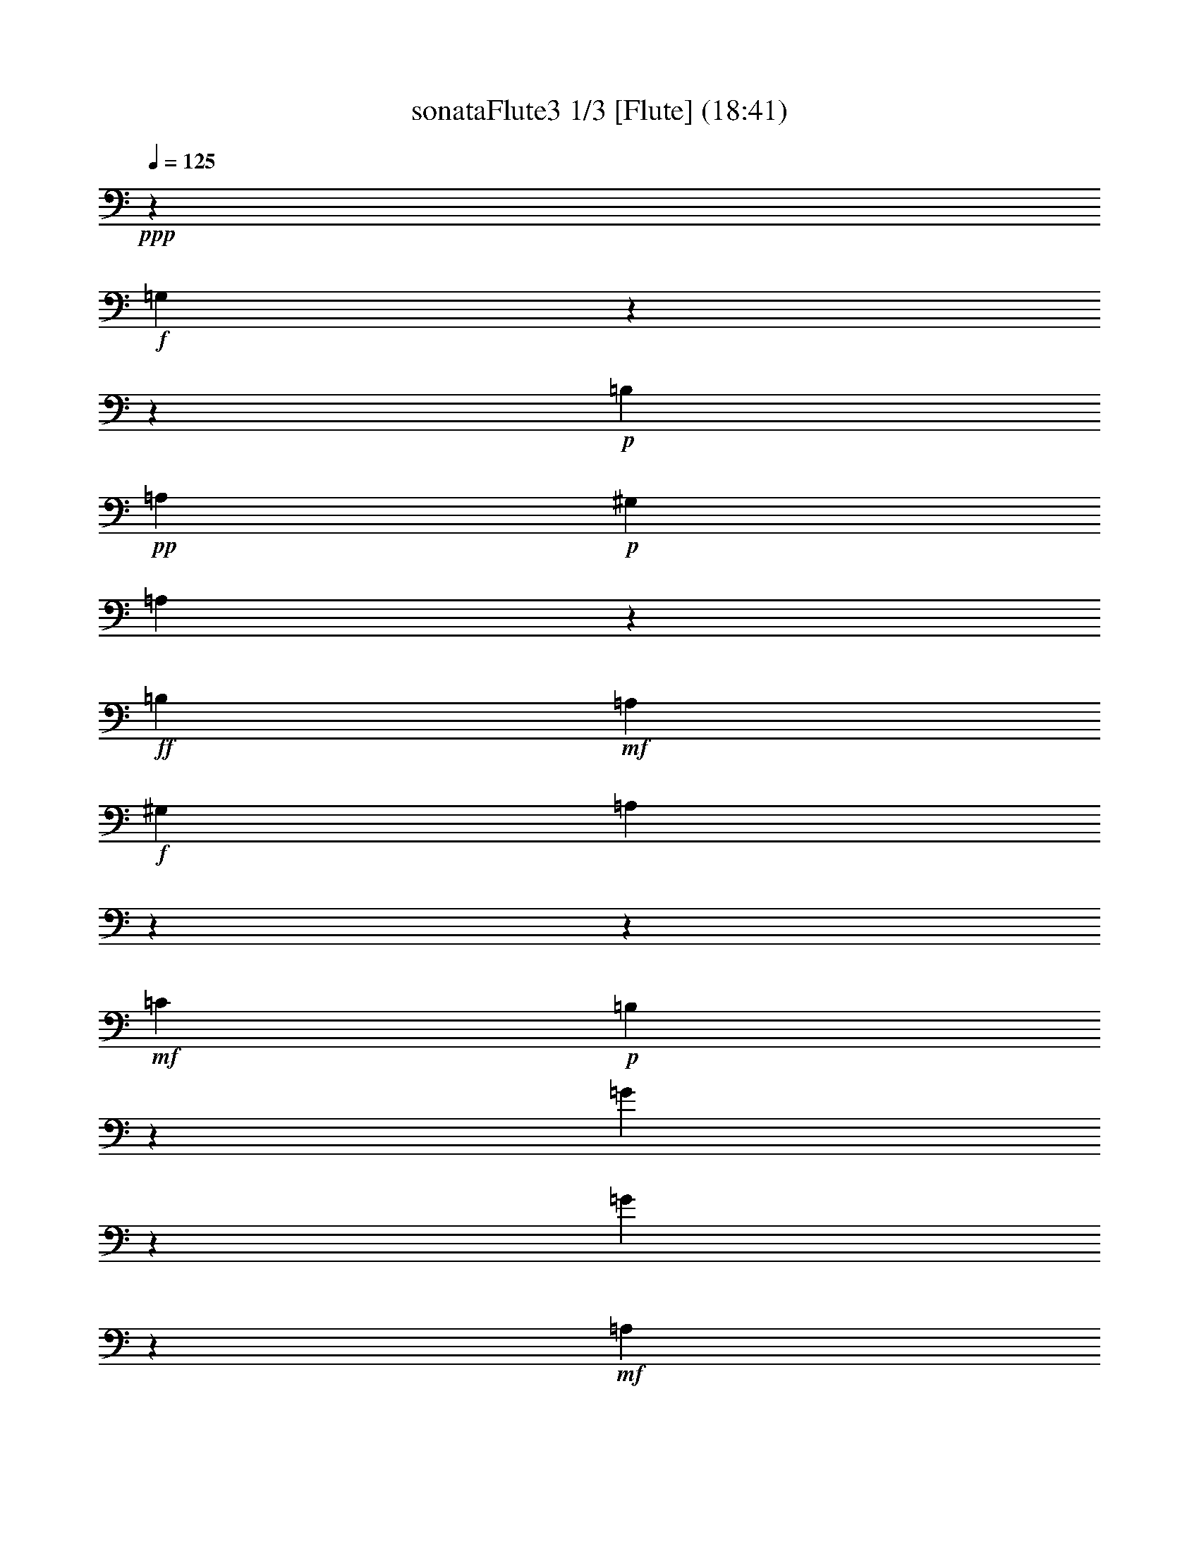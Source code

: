 % Produced with Bruzo's Transcoding Environment

X:1
T: sonataFlute3 1/3 [Flute] (18:41)
Z: Transcribed with BruTE
L: 1/4
Q: 125
K: C
+ppp+
z6617/3438
+f+
[=G,7001/9168]
z13756/1719
z96143/27504
+p+
[=B,1687/6876]
+pp+
[=A,9691/13752]
+p+
[^G,1687/6876]
[=A,425/2292]
z7571/13752
+ff+
[=B,368/1719]
+mf+
[=A,10121/13752]
+f+
[^G,1687/6876]
[=A,7493/9168]
z13756/1719
z154535/27504
+mf+
[=C4355/4584]
+p+
[=B,1853/2292]
z2377/13752
[=G4147/9168]
z1521/3056
[=G1513/3438]
z7013/13752
+mf+
[=A,13495/13752]
+p+
[=G,7535/9168]
z1175/9168
[=E6835/13752]
z3115/6876
[=E13333/27504]
z13657/27504
+mf+
[=G,4355/4584]
+p+
[=G,22115/27504]
z1625/9168
[=E1751/3056]
z3457/9168
+mp+
[=E17141/27504]
z8989/27504
+mf+
[=E1081/4584]
z2563/3438
+f+
[=E72349/27504]
z6901/27504
[=D2249/9168]
+mf+
[=C1687/6876]
[=B,2249/9168]
+mp+
[=A,368/1719]
+p+
[=G,13495/13752]
[=B,4355/4584]
[=A,13495/13752]
[^F,5245/6876]
z2575/13752
+f+
[=G,3727/4584]
z7111/3438
+mf+
[=D10121/13752]
+p+
[=B,1687/6876]
[=G,2069/4584]
z16709/6876
[=G9691/13752]
+pp+
[^F1687/6876]
[=E841/4584]
z3799/6876
+p+
[^F1687/6876]
[=E9691/13752]
+pp+
[^D1687/6876]
[=E3511/27504]
z15871/27504
+p+
[^F1687/6876]
+pp+
[=E10121/13752]
[^D1687/6876]
[=E12293/27504]
z22319/9168
+p+
[=G9691/13752]
+pp+
[^F1687/6876]
[=E1231/6876]
z851/1528
+mp+
[^F1687/6876]
+mf+
[=E9691/13752]
+p+
[^D1687/6876]
[=E1703/9168]
z7007/9168
+mp+
[=A10121/13752]
[^C1687/6876]
[=D1757/9168]
z3439/27504
[=A,1727/9168]
z3529/27504
[^F,1267/6876]
z607/4584
[=D,1757/9168]
z3439/27504
[^F,1757/9168]
z3439/27504
+p+
[=A,6131/27504]
z3439/27504
[=D20953/27504]
z31307/27504
+f+
[=G1595/4584]
[=E4355/13752]
+mf+
[^C1757/9168]
z3439/27504
[=A,4355/13752]
+mp+
[^C4355/13752]
[=E425/2292]
z1805/13752
+p+
[=G3697/4584]
z15469/13752
+f+
[=F4355/13752]
[=D4355/13752]
+mf+
[=A,1757/9168]
z3439/27504
[=F,1595/4584]
+mp+
[=A,1757/9168]
z3439/27504
[=D1757/9168]
z3439/27504
+p+
[=F7517/9168]
z1193/9168
[=F851/1719]
z3313/13752
[=F1687/6876]
+f+
[=F4355/13752]
+mp+
[=D4355/13752]
[^A,1757/9168]
z3439/27504
[=F,4355/13752]
[^A,4355/13752]
[=D1757/9168]
z3439/27504
+mf+
[=F22061/27504]
z1643/9168
[=F6133/13752]
z593/2292
+f+
[=F1687/6876]
[^G,4355/13752]
[=B,4355/13752]
[=D6131/27504]
z3439/27504
[=F4355/13752]
[^C4355/13752]
+mf+
[=E1757/9168]
z3439/27504
[=D4355/13752]
[^C4355/13752]
[=D1757/9168]
z3439/27504
+mp+
[=F4355/13752]
[=E6131/27504]
z3439/27504
+p+
[=D1757/9168]
z3439/27504
[^C4355/13752]
[=E4355/13752]
[^G2597/13752]
z293/2292
[=A4355/13752]
[=E4355/13752]
[^C1757/9168]
z3439/27504
[=D1595/4584]
[^C4355/13752]
+mp+
[=D1757/9168]
z3439/27504
[=F4355/13752]
[=E4355/13752]
[=D1757/9168]
z3439/27504
[^C4355/13752]
[=E6131/27504]
z3439/27504
[^G1757/9168]
z3439/27504
[=A4355/13752]
+mf+
[=E4355/13752]
[^C871/4584]
z871/6876
[=D4355/13752]
[^C4355/13752]
[=D1757/9168]
z3439/27504
[=F1595/4584]
+f+
[=E4355/13752]
[=D1757/9168]
z3439/27504
[^C4355/13752]
[=E4355/13752]
[^G4355/13752]
[=A4355/13752]
[=E4355/13752]
[^C6131/27504]
z3439/27504
[=A,4355/13752]
[=B,4355/13752]
+mf+
[=A,4355/13752]
[=G,4355/13752]
[^F,4355/13752]
[=E,4355/13752]
+mp+
[=D,3667/4584]
z6898/1719
+p+
[=A10121/13752]
+pp+
[^F1687/6876]
[=D12239/27504]
z13627/9168
[=D,63815/13752]
z395/2292
+p+
[=B9691/13752]
[=d1687/6876]
+pp+
[^f4039/9168]
z41003/27504
[=D,31877/6876]
z2431/13752
+p+
[=B9691/13752]
+pp+
[^G1687/6876]
[=B853/4584]
z1751/2292
+p+
[=E10121/13752]
+pp+
[=D1687/6876]
[^C3583/27504]
z22547/27504
+p+
[=G10121/13752]
+pp+
[^F1687/6876]
[=E3767/27504]
z22363/27504
+p+
[=B10121/13752]
+pp+
[=A368/1719]
[=G401/2292]
z7715/13752
+p+
[=A1687/6876]
[=G9691/13752]
+pp+
[^F1687/6876]
[=G1249/6876]
z847/1528
+p+
[=A1687/6876]
[=G9691/13752]
+pp+
[^F1687/6876]
[=G6889/13752]
z1364/573
+p+
[^A10121/13752]
+pp+
[=A1687/6876]
[=G1915/13752]
z108/191
+mp+
[=A1687/6876]
[=G9691/13752]
+pp+
[^F1687/6876]
[=G1625/9168]
z15367/27504
+mp+
[=A1687/6876]
+mf+
[=G9691/13752]
+p+
[^F1687/6876]
[=G5059/27504]
z21931/27504
+f+
[=G9691/13752]
+mp+
[=A1687/6876]
[^F881/6876]
z11303/13752
+f+
[^F10121/13752]
+mp+
[=G1687/6876]
[=E4355/4584]
+mf+
[=B4355/4584]
[^C13495/13752]
[=E3745/4584]
z305/2292
+f+
[=D3320/1719]
[^C4355/4584]
[=D5495/6876]
z835/4584
[=E4355/4584]
[^F13495/13752]
[=G4355/4584]
[^C1867/3056]
z3439/27504
[=D368/1719]
[=d3320/1719]
[^c13495/13752]
[=d10499/13752]
z1283/6876
[=e4355/4584]
+mf+
[^f13495/13752]
[=g4355/4584]
+mp+
[^c7409/9168]
z4763/27504
+p+
[=d4355/2292]
[^c46147/27504]
z6973/27504
[=B22205/9168]
+mf+
[^c12635/27504]
[=d13495/27504]
+p+
[=B13495/27504]
[=A39625/13752]
+mp+
[=G13495/27504]
[=E12635/27504]
[=D7379/9168]
z57113/27504
+mf+
[=B,13495/13752]
+p+
[=A,3751/4584]
z7093/3438
+mf+
[=E,4355/4584]
+p+
[^F,1376/1719]
z29047/13752
+mf+
[=B,4355/4584]
+p+
[=A,22385/27504]
z18955/9168
+mf+
[=E,13495/13752]
+p+
[^F,12437/27504]
z13756/1719
z13756/1719
z75991/27504
+mp+
[=D,13495/13752]
[^F,4355/4584]
[=D,13495/13752]
[^F,21007/27504]
z5123/27504
+p+
[=G,4355/4584]
[=B,13495/13752]
[=G,11287/13752]
z889/6876
+mp+
[=B10121/13752]
[=G1687/6876]
[^F4147/9168]
z1521/3056
+mf+
[=D1513/3438]
z7013/13752
[=E6743/13752]
z844/1719
[=G,256/573]
z769/1528
+f+
[^F,5567/6876]
z857/764
[=d4355/13752]
+mf+
[=A4355/13752]
[^F1757/9168]
z3439/27504
[=D1757/9168]
z3439/27504
+mp+
[=A,6131/27504]
z3439/27504
[^F,1757/9168]
z3439/27504
+p+
[=D,20917/27504]
z31343/27504
+f+
[=d1595/4584]
+mf+
[=B4355/13752]
[=G1757/9168]
z3439/27504
[=D1757/9168]
z3439/27504
+mp+
[=B,647/3438]
z589/4584
[=G,211/1146]
z1823/13752
+p+
[^F,13549/27504]
z13441/27504
[=D4117/9168]
z1531/3056
+mp+
[=E13733/27504]
z12397/27504
+mf+
[=G3349/6876]
z6797/13752
+f+
[=A2033/4584]
z449/1719
[=A1687/6876]
[^F3395/6876]
z3331/13752
[^F1687/6876]
[=G12383/27504]
z2333/9168
[=G1687/6876]
[^C13765/27504]
z2159/9168
+mp+
[^C368/1719]
[=D22025/27504]
z3455/3056
+p+
[=d7403/9168]
z30911/27504
+f+
[=G,11197/13752]
z13756/1719
z658/191
+p+
[=B,1687/6876]
+pp+
[=A,10121/13752]
+p+
[^G,368/1719]
[=A,4771/27504]
z9/16
+ff+
[=B,1687/6876]
+mf+
[=A,9691/13752]
+f+
[^G,1687/6876]
[=A,22151/27504]
z13756/1719
z17207/3056
+mf+
[=C13495/13752]
+p+
[=B,877/1146]
z847/4584
[=G12113/27504]
z14017/27504
[=G13495/27504]
z13495/27504
+mf+
[=A,4355/4584]
+p+
[=G,22277/27504]
z3853/27504
[=E6671/13752]
z853/1719
[=E253/573]
z777/1528
+mf+
[=G,13495/13752]
+p+
[=G,10463/13752]
z1301/6876
[=E8575/13752]
z2245/6876
+mp+
[=E467/764]
z5089/13752
+mf+
[=E2339/9168]
z6371/9168
+f+
[=E6145/2292]
z2755/13752
[=D2249/9168]
+mf+
[=C1687/6876]
[=B,2249/9168]
+mp+
[=A,1687/6876]
+p+
[=G,4355/4584]
[=B,13495/13752]
[=A,4355/4584]
[^F,7457/9168]
z1253/9168
+f+
[=G,11017/13752]
z14519/6876
+mf+
[=D9691/13752]
+p+
[=B,1687/6876]
[=G,6043/13752]
z5597/2292
[=G10121/13752]
+pp+
[^F1687/6876]
[=E3857/27504]
z1725/3056
+p+
[^F1687/6876]
[=E9691/13752]
+pp+
[^D1687/6876]
[=E817/4584]
z3835/6876
+p+
[^F1687/6876]
+pp+
[=E9691/13752]
[^D1687/6876]
[=E3421/6876]
z32783/13752
+p+
[=G10121/13752]
+pp+
[^F1687/6876]
[=E467/3438]
z7823/13752
+mp+
[^F1687/6876]
+mf+
[=E10121/13752]
+p+
[^D368/1719]
[=E1195/6876]
z11105/13752
+mp+
[=A9691/13752]
[^C1687/6876]
[=D1757/9168]
z3439/27504
[=A,1757/9168]
z3439/27504
[^F,6131/27504]
z3439/27504
[=D,1757/9168]
z3439/27504
[^F,1757/9168]
z3439/27504
+p+
[=A,877/4584]
z431/3438
[=D931/1146]
z3847/3438
+f+
[=G4355/13752]
[=E4355/13752]
+mf+
[^C1703/9168]
z3601/27504
[=A,4355/13752]
+mp+
[^C4355/13752]
[=E6131/27504]
z3439/27504
+p+
[=G3499/4584]
z1737/1528
+f+
[=F4355/13752]
[=D6131/27504]
z3439/27504
+mf+
[=A,1757/9168]
z3439/27504
[=F,4355/13752]
+mp+
[=A,4355/13752]
[=D1285/6876]
z595/4584
+p+
[=F22223/27504]
z1589/9168
[=F3107/6876]
z1159/4584
[=F1687/6876]
+f+
[=F4355/13752]
+mp+
[=D4355/13752]
[^A,1757/9168]
z3439/27504
[=F,4355/13752]
[^A,6131/27504]
z3439/27504
[=D1757/9168]
z3439/27504
+mf+
[=F1412/1719]
z1769/13752
[=F13657/27504]
z2195/9168
+f+
[=F1687/6876]
[^G,4355/13752]
[=B,4355/13752]
[=D1757/9168]
z3439/27504
[=F4355/13752]
[^C4355/13752]
+mf+
[=E1757/9168]
z3439/27504
[=D4355/13752]
[^C6131/27504]
z3439/27504
[=D1757/9168]
z3439/27504
+mp+
[=F4355/13752]
[=E4355/13752]
+p+
[=D5203/27504]
z1169/9168
[^C4355/13752]
[=E4355/13752]
[^G1757/9168]
z3439/27504
[=A1595/4584]
[=E4355/13752]
[^C1757/9168]
z3439/27504
[=D4355/13752]
[^C4355/13752]
+mp+
[=D2525/13752]
z305/2292
[=F4355/13752]
[=E6131/27504]
z3439/27504
[=D1757/9168]
z3439/27504
[^C4355/13752]
[=E4355/13752]
[^G1745/9168]
z3475/27504
[=A4355/13752]
+mf+
[=E4355/13752]
[^C1757/9168]
z3439/27504
[=D1595/4584]
[^C4355/13752]
[=D1757/9168]
z3439/27504
[=F4355/13752]
+f+
[=E4355/13752]
[=D847/4584]
z907/6876
[^C4355/13752]
[=E4355/13752]
[^G6131/27504]
z3439/27504
[=A4355/13752]
[=E4355/13752]
[^C4355/13752]
[=A,4355/13752]
[=B,4355/13752]
+mf+
[=A,4355/13752]
[=G,6131/27504]
z3439/27504
[^F,1757/9168]
z3439/27504
[=E,4355/13752]
+mp+
[=D,7511/9168]
z109837/27504
+p+
[=A9691/13752]
+pp+
[^F1687/6876]
[=D6815/13752]
z19745/13752
[=D,127301/27504]
z5069/27504
+p+
[=B9691/13752]
[=d1687/6876]
+pp+
[^f3377/6876]
z3301/2292
[=D,31795/6876]
z865/4584
+p+
[=B10121/13752]
+pp+
[^G368/1719]
[=B4789/27504]
z22201/27504
+p+
[=E9691/13752]
+pp+
[=D1687/6876]
[^C829/4584]
z1376/1719
+p+
[=G9691/13752]
+pp+
[^F1687/6876]
[=E2579/13752]
z5243/6876
+p+
[=B10121/13752]
+pp+
[=A1687/6876]
[=G3623/27504]
z1751/3056
+p+
[=A1687/6876]
[=G10121/13752]
+pp+
[^F1687/6876]
[=G238/1719]
z7787/13752
+p+
[=A1687/6876]
[=G10121/13752]
+pp+
[^F368/1719]
[=G6725/13752]
z5555/2292
+p+
[^A9691/13752]
+pp+
[=A1687/6876]
[=G1751/13752]
z1985/3438
+mp+
[=A1687/6876]
[=G10121/13752]
+pp+
[^F1687/6876]
[=G1843/13752]
z109/191
+mp+
[=A1687/6876]
+mf+
[=G10121/13752]
+p+
[^F368/1719]
[=G1577/9168]
z22259/27504
+f+
[=G9691/13752]
+mp+
[=A1687/6876]
[^F4915/27504]
z22075/27504
+f+
[^F9691/13752]
+mp+
[=G1687/6876]
[=E4355/4584]
+mf+
[=B13495/13752]
[^C4355/4584]
[=E11071/13752]
z101/573
+f+
[=D4355/2292]
[^C13495/13752]
[=D22511/27504]
z3619/27504
[=E13495/13752]
[^F4355/4584]
[=G4355/4584]
[^C10121/13752]
[=D1687/6876]
[=d3320/1719]
[^c4355/4584]
[=d7463/9168]
z1247/9168
[=e13495/13752]
+mf+
[^f4355/4584]
[=g13495/13752]
+mp+
[^c7013/9168]
z1697/9168
+p+
[=d3320/1719]
[^c23339/13752]
z2791/13752
[=B22205/9168]
+mf+
[^c13495/27504]
[=d12635/27504]
+p+
[=B13495/27504]
[=A39625/13752]
+mp+
[=G13495/27504]
[=E419/1146]
z3439/27504
[=D6983/9168]
z58301/27504
+mf+
[=B,4355/4584]
+p+
[=A,11089/13752]
z1189/573
+mf+
[=E,13495/13752]
+p+
[^F,22547/27504]
z18901/9168
+mf+
[=B,4355/4584]
+p+
[=A,919/1146]
z29027/13752
+mf+
[=E,4355/4584]
+p+
[^F,1009/2292]
z13756/1719
z13756/1719
z19295/6876
+mp+
[=D,4355/4584]
[^F,13495/13752]
[=D,4355/4584]
[^F,3733/4584]
z311/2292
+p+
[=G,13495/13752]
[=B,4355/4584]
[=G,7415/9168]
z4745/27504
+mp+
[=B9691/13752]
[=G1687/6876]
[^F12113/27504]
z14017/27504
+mf+
[=D13495/27504]
z13495/27504
[=E4099/9168]
z1537/3056
[=G,13679/27504]
z12451/27504
+f+
[^F,7313/9168]
z31181/27504
[=d4355/13752]
+mf+
[=A6131/27504]
z3439/27504
[^F1757/9168]
z3439/27504
[=D1757/9168]
z3439/27504
+mp+
[=A,1757/9168]
z3439/27504
[^F,871/4584]
z871/6876
+p+
[=D,1859/2292]
z7703/6876
+f+
[=d4355/13752]
+mf+
[=B4355/13752]
[=G1691/9168]
z3637/27504
[=D1757/9168]
z3439/27504
+mp+
[=B,1757/9168]
z3439/27504
[=G,6131/27504]
z3439/27504
+p+
[^F,515/1146]
z765/1528
[=D6871/13752]
z3097/6876
+mp+
[=E13405/27504]
z13585/27504
+mf+
[=G4069/9168]
z1547/3056
+f+
[=A13589/27504]
z6653/27504
[=A1687/6876]
[^F1549/3438]
z1165/4584
[^F1687/6876]
[=G6887/13752]
z539/2292
[=G368/1719]
[^C3359/6876]
z3403/13752
+mp+
[^C1687/6876]
[=D5639/6876]
z849/764
+p+
[=d7007/9168]
z24081/3056
+f+
[=G10121/13752]
+mp+
[=E368/1719]
+p+
[=C6673/13752]
z16691/6876
[=c9691/13752]
+pp+
[=B1687/6876]
[=A853/4584]
z3781/6876
+p+
[=B368/1719]
[=A10121/13752]
+pp+
[^G1687/6876]
[=A3583/27504]
z15799/27504
+p+
[=B1687/6876]
[=A10121/13752]
+pp+
[^G1687/6876]
[=A12365/27504]
z22295/9168
+p+
[=d9691/13752]
+pp+
[=c1687/6876]
+p+
[=B1249/6876]
z847/1528
+mf+
[=c1687/6876]
[=B9691/13752]
+mp+
[^A1687/6876]
[=B1727/9168]
z6983/9168
+mf+
[=B13441/27504]
z2267/9168
+f+
[=B1687/6876]
[=B4355/13752]
[=G4355/13752]
[=E1285/6876]
z595/4584
[=B,4355/13752]
[=E4355/13752]
[=G6131/27504]
z3439/27504
[=B1757/9168]
z3439/27504
+mf+
[=G1757/9168]
z3439/27504
[=E1757/9168]
z3439/27504
[=A1303/6876]
z583/4584
+mp+
[^F425/2292]
z1805/13752
[^D1757/9168]
z3439/27504
+p+
[=E4355/13752]
[^D1595/4584]
[=E4355/13752]
[^F4355/13752]
[=E4355/13752]
+mp+
[^F4355/13752]
[=G4355/13752]
[^F4355/13752]
+mf+
[=G6131/27504]
z3439/27504
[=A4355/13752]
[=G4355/13752]
+f+
[=A4355/13752]
[=B4355/13752]
[=G4355/13752]
+mf+
[=E1757/9168]
z3439/27504
[=B,4355/13752]
+mp+
[=E6131/27504]
z3439/27504
+p+
[=G1757/9168]
z3439/27504
+f+
[=B1757/9168]
z3439/27504
+mp+
[=G1757/9168]
z3439/27504
+p+
[=E5203/27504]
z1169/9168
+f+
[=A1697/9168]
z3619/27504
+mp+
[^F1757/9168]
z3439/27504
+p+
[^D1757/9168]
z3439/27504
+f+
[=G1595/4584]
[=E4355/13752]
+mf+
[=B,1757/9168]
z3439/27504
[=G,4355/13752]
+mp+
[=B,4355/13752]
+p+
[=E2525/13752]
z305/2292
+f+
[=G1757/9168]
z3439/27504
+mp+
[=E6131/27504]
z3439/27504
+p+
[=C1757/9168]
z3439/27504
+f+
[=F1757/9168]
z3439/27504
+mp+
[=D1757/9168]
z3439/27504
+p+
[=B,1745/9168]
z3475/27504
+f+
[=E4355/13752]
[=C4355/13752]
+mf+
[=G,1757/9168]
z3439/27504
[=E,1595/4584]
+mp+
[=G,4355/13752]
+p+
[=C1757/9168]
z3439/27504
+f+
[=E1757/9168]
z3439/27504
+mp+
[=C2597/13752]
z293/2292
+p+
[=A,847/4584]
z907/6876
+f+
[=D1757/9168]
z3439/27504
+mp+
[=B,1757/9168]
z3439/27504
+p+
[^G,6131/27504]
z3439/27504
+f+
[=C4355/13752]
[=A,4355/13752]
+mf+
[=E,2633/13752]
z287/2292
[^D,4355/13752]
+mp+
[=E,4355/13752]
+p+
[=A,1757/9168]
z3439/27504
[=C6131/27504]
z3439/27504
+mp+
[=B,1757/9168]
z3439/27504
[=A,4355/13752]
[=G,4355/13752]
+mf+
[^F,4355/13752]
[=E,4355/13752]
+f+
[^D,5549/6876]
z799/4584
[^D110/191]
z1715/4584
+mp+
[^D8611/13752]
z2227/6876
+p+
[^D2189/9168]
z20423/27504
[=E22565/27504]
z3565/27504
+f+
[^F17069/27504]
z3307/9168
+mp+
[^F15871/27504]
z10259/27504
+p+
[^F289/1146]
z3199/4584
[=G3679/4584]
z1229/6876
+f+
[=e1883/2292]
z589/4584
+mp+
[=e22259/27504]
z1577/9168
+p+
[=e21061/27504]
z5069/27504
+f+
[=e24103/9168]
z6941/27504
+mp+
[=d2249/9168]
[=c1687/6876]
+p+
[=B2249/9168]
[=A368/1719]
+f+
[=e36769/13752]
z1643/6876
+mp+
[=d5887/27504]
[=c1687/6876]
+p+
[=B2249/9168]
[=A1687/6876]
+f+
[=e72187/27504]
z7063/27504
+mp+
[=d2249/9168]
[=c1687/6876]
+p+
[=B2249/9168]
[=A1687/6876]
[=G4355/4584]
[=B4355/4584]
[=A13495/13752]
+mp+
[^F59/72]
z449/3438
+f+
[=E39625/27504]
+mp+
[^F2249/9168]
[=E1687/6876]
+p+
[^D4355/4584]
[=E7349/9168]
z4943/27504
+mp+
[^F4355/4584]
+mf+
[=G13495/13752]
+f+
[=A4355/4584]
+mp+
[^F467/573]
z619/4584
+p+
[=G641/382]
z871/3438
[^G1595/9168]
[=A3925/27504]
[^G1595/9168]
[=A3925/27504]
[^G1595/9168]
[=A3925/27504]
[^G1595/9168]
[=A1595/9168]
[^G3925/27504]
[=A1595/9168]
[^F3925/27504]
[^G1595/9168]
[=A72313/27504]
z6937/27504
+mp+
[=G4355/13752]
[=A4355/13752]
[=G4355/13752]
[^F1595/4584]
+mf+
[=G4355/13752]
[^F4355/13752]
[=E4355/13752]
[^F4355/13752]
[=E4355/13752]
[=D4355/13752]
[=E1595/4584]
[=D1757/9168]
z3439/27504
[=C4355/13752]
+f+
[=D4355/13752]
[=C4355/13752]
[=B,3721/4584]
z317/2292
+p+
[=D10121/13752]
[=B,1687/6876]
[=G,899/6876]
z4203/1528
+pp+
[=D10121/13752]
[=G368/1719]
[=B4825/27504]
z180665/27504
[=G10121/13752]
[=B1687/6876]
[=e961/6876]
z30131/4584
[^C10121/13752]
[=E1687/6876]
[=A1861/13752]
z2801/3438
[=A10121/13752]
[=G368/1719]
[=F1589/9168]
z15475/27504
+p+
[=G1687/6876]
[=F9691/13752]
+pp+
[=E1687/6876]
[=F4951/27504]
z1699/3056
+p+
[=G1687/6876]
[=F9691/13752]
+pp+
[=E1687/6876]
[=F13733/27504]
z21839/9168
[=A10121/13752]
[=G1687/6876]
[^F3785/27504]
z1733/3056
+p+
[=G1687/6876]
[^F10121/13752]
+pp+
[=E368/1719]
[^F805/4584]
z3853/6876
+p+
[=G1687/6876]
[^F9691/13752]
+pp+
[=E1687/6876]
[^F2507/13752]
z18559/6876
[=A10121/13752]
[^G1687/6876]
[^F4087/9168]
z66989/27504
+p+
[=A9691/13752]
[^G1687/6876]
[^F6745/13752]
z1370/573
+mp+
[=A10121/13752]
[^G1687/6876]
[^F1771/13752]
z5647/6876
[=A10121/13752]
[^G1687/6876]
+mf+
[^F3727/27504]
z22403/27504
[=A2249/9168]
[=B1687/6876]
[=A2249/9168]
[^G368/1719]
[^F4771/27504]
z727/2292
[^F629/3438]
z2821/9168
+f+
[=A2249/9168]
[=B1687/6876]
[=A5887/27504]
[^G1687/6876]
[^F413/2292]
z8539/27504
[^F3497/27504]
z4999/13752
[=A5887/27504]
[^G1687/6876]
[=A2249/9168]
[^F1687/6876]
[=F7445/9168]
z1265/9168
[^c5119/3056]
z7049/27504
[=B2249/9168]
[=A1687/6876]
+mf+
[^G2249/9168]
[^F1687/6876]
+mp+
[=F6995/9168]
z1715/9168
+ff+
[^C645/382]
z835/3438
+mp+
[=B,2249/9168]
[=A,368/1719]
[^G,2249/9168]
[^F,1687/6876]
[=F,11107/13752]
z199/1146
[^C,2627/3438]
z2557/13752
[^C,3733/4584]
z311/2292
[^C,22061/27504]
z1643/9168
+p+
[^C,324/191]
z14681/6876
+pp+
[=A,3320/1719]
[^G,4355/4584]
[=A,7313/9168]
z5051/27504
[=B,4355/4584]
[^C13495/13752]
[=D4355/4584]
[^G,1867/3056]
z3439/27504
[=A,368/1719]
[=A13495/9168]
[=B5887/27504]
[=A1687/6876]
[^G13495/13752]
[=A3493/4584]
z431/2292
[=B4355/4584]
[=c13495/13752]
+p+
[=d4355/4584]
+mp+
[=B22187/27504]
z1601/9168
[=c4355/2292]
[=B3320/1719]
[=A3320/1719]
[=G3320/1719]
[=F3320/1719]
+p+
[=E45125/27504]
z7135/27504
+mf+
[^D66185/13752]
+p+
[=E461/573]
z2431/13752
+mp+
[=E4111/9168]
z1533/3056
+mf+
[=E13715/27504]
z65/144
+f+
[=E40055/13752]
+mp+
[=D10481/13752]
z323/1719
+p+
[^C46417/27504]
z6703/27504
+mp+
[^C2589/1528]
z3259/13752
+f+
[=D4355/4584]
+mp+
[=D4355/4584]
+p+
[^C13495/13752]
[=D470/573]
z595/4584
+mp+
[=E13495/13752]
+mf+
[=F4355/4584]
+f+
[=G4355/4584]
+mp+
[=E11035/13752]
z205/1146
+p+
[=F3320/1719]
[^F22565/13752]
z3565/13752
+f+
[=G39625/27504]
[=A2249/9168]
[=G1687/6876]
[^F4355/4584]
[=G1829/2292]
z2521/13752
[=A4355/4584]
[=B13495/13752]
[=c4355/4584]
+mp+
[^F7439/9168]
z1271/9168
+p+
[=G5495/6876]
z835/4584
[=G,4355/4584]
[^F,13495/13752]
[=G,6989/9168]
z1721/9168
[=A,4355/4584]
[=B,13495/13752]
[=C4355/4584]
[=A,5549/6876]
z799/4584
[=B,5199/3056]
z1823/9168
[^C1595/9168]
[=D3925/27504]
[^C1595/9168]
[=D1595/9168]
[^C3925/27504]
[=D1595/9168]
[^C3925/27504]
[=D1595/9168]
[^C3925/27504]
[=D1595/9168]
[=B,1595/9168]
[^C3925/27504]
[=D6815/13752]
z835/1719
+mf+
[=d4355/2292]
+p+
[^A13495/27504]
[=G2249/9168]
+mf+
[=D1687/6876]
+p+
[=d1883/2292]
z589/4584
[=d3320/1719]
+mp+
[^A13495/27504]
[=G12635/27504]
+mf+
[=D11053/13752]
z407/2292
+fff+
[=D4355/2292]
+f+
[^A,13495/27504]
[=G,13495/27504]
[=D,22475/27504]
z13756/1719
z200911/27504
+mf+
[=B,1687/6876]
[=A,9691/13752]
+p+
[^G,1687/6876]
[=A,1751/13752]
z1985/3438
[=B,1687/6876]
[=A,10121/13752]
[^G,1687/6876]
+f+
[=A,22601/27504]
z13756/1719
z17157/3056
+mf+
[=C4355/4584]
+p+
[=B,11179/13752]
z943/6876
[=G13423/27504]
z13567/27504
[=G4075/9168]
z1545/3056
+mf+
[=A,13495/13752]
+p+
[=G,21007/27504]
z5123/27504
[=E503/1146]
z781/1528
[=E6727/13752]
z94/191
+mf+
[=G,4355/4584]
+p+
[=G,1853/2292]
z2377/13752
[=E1985/3438]
z5125/13752
+mp+
[=E959/1528]
z739/2292
+mf+
[=E413/1719]
z3397/4584
+f+
[=E24157/9168]
z6779/27504
[=D2249/9168]
+mf+
[=C1687/6876]
[=B,5887/27504]
+mp+
[=A,1687/6876]
+p+
[=G,13495/13752]
[=B,4355/4584]
[=A,4355/4584]
[^F,10981/13752]
z419/2292
[=G,5621/6876]
z13756/1719
z50705/13752
[^D1915/3056]
z2965/9168
+mp+
[^D8449/13752]
z841/2292
+mf+
[^D7103/27504]
z19027/27504
+f+
[^D3320/1719]
+p+
[=E7475/9168]
z1235/9168
[^F1595/9168]
+mp+
[=G3925/27504]
[=A1595/9168]
[=B1595/9168]
+mf+
[=c3925/27504]
[=d1595/9168]
+f+
[=e4355/2292]
+mp+
[=d13495/13752]
+p+
[=c22457/27504]
z3673/27504
[=B6761/13752]
z3367/6876
[=B1027/2292]
z767/1528
[=A13495/27504]
[=B12635/27504]
[=c13495/27504]
[=A13495/27504]
+mp+
[=G3320/1719]
[=A5887/27504]
[=G1687/6876]
[^F2249/9168]
+p+
[=G1687/6876]
[=A13495/27504]
[^F12635/27504]
+mp+
[=G6131/27504]
z3439/27504
[=D4355/13752]
[=B,4355/13752]
[=G,4355/13752]
[=B,4355/13752]
[=D4355/13752]
[=G4355/13752]
[^F4355/13752]
[=E6131/27504]
z3439/27504
[=E4355/13752]
[=D4355/13752]
[^C1757/9168]
z3439/27504
[=D22367/27504]
z18961/9168
+p+
[=A,11107/13752]
z199/1146
[=G,4355/13752]
[=B,4355/13752]
[=D4355/13752]
[=G4355/13752]
[=B4355/13752]
[=A4355/13752]
[=G4355/13752]
[^F6131/27504]
z3439/27504
[=E1757/9168]
z3439/27504
[=D4355/13752]
+pp+
[^C4355/13752]
[=E1721/9168]
z3547/27504
[=D7415/9168]
z4745/27504
[^F,4355/4584]
[=D,4355/4584]
[^F,1841/2292]
z2449/13752
[=D,3769/4584]
z293/2292
[=A,2575/1528]
z3385/13752
+p+
[=B,24127/13752]
z811/4584
[=A,9691/13752]
+mp+
[^F,1687/6876]
[=G,1859/2292]
z637/4584
[=B,21971/27504]
z1673/9168
[=E,22493/27504]
z3637/27504
+mf+
[=D10121/13752]
[=B,1687/6876]
[=C3493/4584]
z431/2292
[=E4355/4584]
+f+
[=A,3667/4584]
z1247/6876
[=D1877/2292]
z601/4584
[^F,22187/27504]
z1601/9168
[=A,4355/13752]
+mf+
[=B,4355/13752]
[=C4355/13752]
+mp+
[=B,7457/9168]
z13756/1719
z13756/1719
z66917/27504
+f+
[=G,7499/9168]
z1211/9168
[=B,5137/3056]
z6887/27504
+mf+
[=G,931/1146]
z631/4584
[=E,22007/27504]
z1661/9168
+mp+
[=C2589/1528]
z3259/13752
+p+
[=C3499/4584]
z107/573
[=B,6889/13752]
z772/1719
+mp+
[=G13441/27504]
z13549/27504
+mf+
[=E4081/9168]
z1543/3056
[=C13625/27504]
z1485/3056
+f+
[=B,21025/27504]
z31235/27504
[=d4355/13752]
+mf+
[=B6131/27504]
z3439/27504
[=G1757/9168]
z3439/27504
[=D1757/9168]
z3439/27504
+mp+
[=B,1757/9168]
z3439/27504
[=G,431/2292]
z1769/13752
+p+
[^F,3709/4584]
z15433/13752
+f+
[=c4355/13752]
[=A4355/13752]
+mf+
[^F1757/9168]
z3439/27504
[=D1757/9168]
z3439/27504
+mp+
[=C6131/27504]
z3439/27504
[=A,1757/9168]
z3439/27504
+p+
[=B,7541/9168]
z1169/9168
[=G1595/9168]
[=A3925/27504]
[=G1595/9168]
[=A3925/27504]
[^F1595/9168]
+mp+
[=G3925/27504]
[=A1829/2292]
z2521/13752
+mf+
[^F3925/27504]
[=G1595/9168]
[^F1595/9168]
[=G3925/27504]
+f+
[=E1595/9168]
[^F3925/27504]
[=G22133/27504]
z19039/9168
+p+
[=G10121/13752]
[^F1687/6876]
[=E3587/27504]
z1755/3056
[^F1687/6876]
[=E10121/13752]
[^D1687/6876]
[=E943/6876]
z7805/13752
[^F1687/6876]
[=E10121/13752]
[^D368/1719]
[=E6707/13752]
z2779/1146
[=E9691/13752]
[=D1687/6876]
[=C5185/27504]
z1673/3056
[=D368/1719]
[=C10121/13752]
[=B,1687/6876]
[=C1825/13752]
z1405/1719
[=C10121/13752]
[=D1687/6876]
[=B,259/573]
z33409/13752
+pp+
[=G,9691/13752]
[^F,1687/6876]
[=E,211/1146]
z7589/13752
+p+
[^F,1687/6876]
[=E,9691/13752]
+pp+
[^D,1687/6876]
[=E,2021/4584]
z389/764
[=E,10121/13752]
[^F,1687/6876]
[=E,4355/4584]
+p+
[=E46363/27504]
z6757/27504
+pp+
[=E,13495/27504]
[^D,12635/27504]
[=D,2471/13752]
z425/764
[=E,1687/6876]
[=D,9691/13752]
[^C,1687/6876]
[=D,3431/6876]
z6203/13752
[=D,10121/13752]
[=E,1687/6876]
[=D,4355/4584]
+p+
[=D2569/1528]
z3439/13752
+pp+
[=G10121/13752]
[^F368/1719]
[=E1607/9168]
z15421/27504
+mf+
[^F1687/6876]
[=E9691/13752]
+mp+
[^D1687/6876]
[=E13603/27504]
z13387/27504
+mf+
[=E9691/13752]
[^F1687/6876]
[=E22385/27504]
z3745/27504
+f+
[=e5765/3438]
z875/3438
[=d2249/9168]
+mf+
[=c1687/6876]
[=B2249/9168]
+mp+
[=A1687/6876]
+p+
[=d12437/27504]
z13693/27504
[=B4033/9168]
z1559/3056
+mp+
[=c13481/27504]
z1501/3056
+mf+
[=A3071/6876]
z6923/13752
+f+
[=d4355/13752]
[=B4355/13752]
[=G1757/9168]
z3439/27504
[=D1595/4584]
[=d4355/13752]
[=B1757/9168]
z3439/27504
[=c4355/13752]
[=A4355/13752]
[^F1757/9168]
z3439/27504
[=D4355/13752]
[=E6131/27504]
z3439/27504
[=C1757/9168]
z3439/27504
[=B,4355/13752]
[=D4355/13752]
+mf+
[=G1303/6876]
z583/4584
[=E4355/13752]
[=C4355/13752]
+mp+
[=A,1757/9168]
z3439/27504
[=B,1595/4584]
[=D4355/13752]
+p+
[=B,1757/9168]
z3439/27504
[=C4355/13752]
[=A,4355/13752]
+pp+
[^F,5059/27504]
z1217/9168
[=D4355/13752]
[=B,6131/27504]
z3439/27504
[=G,1757/9168]
z3439/27504
[=D,4355/13752]
[=D4355/13752]
[=B,4355/13752]
[=E3721/4584]
z15397/13752
[^F4355/13752]
[=D4355/13752]
[=A,1697/9168]
z3619/27504
+p+
[^F,4355/13752]
[^F4355/13752]
[=D6131/27504]
z3439/27504
+mp+
[=G437/573]
z869/764
+f+
[=c1595/4584]
[=A1757/9168]
z3439/27504
[^F1757/9168]
z3439/27504
+mp+
[=D4355/13752]
[=C4355/13752]
[=A,2561/13752]
z299/2292
+p+
[^F,4355/13752]
[=A,4355/13752]
[=D6131/27504]
z3439/27504
[^F4355/13752]
[=A4355/13752]
[=c1757/9168]
z3439/27504
[=B503/1146]
z781/1528
[=G6727/13752]
z94/191
+mp+
[=A12257/27504]
z13873/27504
[^F13639/27504]
z13351/27504
+mf+
[=d4147/9168]
z6941/27504
[=d1687/6876]
[=B1513/3438]
z1213/4584
[=B1687/6876]
[=c6743/13752]
z563/2292
[=c1687/6876]
+f+
[^F256/573]
z3547/13752
[^F1687/6876]
[=G23987/27504]
z16529/13752
[=A11843/13752]
z34219/27504
[=B25963/27504]
z12089/9168
[^F8545/9168]
z2341/1719
[=G9295/9168]
z13756/1719
z154733/27504
[^D2045/573]
[=G,24755/13752]
+mf+
[=C41497/27504]
z7153/27504
+ff+
[^G,14333/4584]
+p+
[=F,2027/4584]
[=D,11825/13752]
z13756/1719
z13756/1719
z13909/13752
+f+
[^D24755/6876]
[=G,24325/13752]
+mf+
[=C13723/9168]
z8341/27504
+ff+
[^G,14333/4584]
+p+
[=F,2027/4584]
[=D,24181/27504]
z13756/1719
z9323/2292
[=F,4627/27504]
[^D,157/1146]
[=D,3767/27504]
[^D,8395/9168]
+mp+
[=G,122/191]
z6757/27504
[^A,481/764]
z7009/27504
+mf+
[^D237/382]
z7261/27504
[=G8215/27504]
z8485/13752
+f+
[^A16831/3438]
[=c6511/27504]
[^A5651/27504]
[^G9337/6876]
+mf+
[=G2027/4584]
[^G11303/9168]
z3439/27504
+mp+
[^A3767/27504]
[^G157/1146]
[=G4627/27504]
[^G4561/3438]
+p+
[^A2027/4584]
[=c5963/6876]
z31073/13752
+pp+
[^G2027/4584]
[=G2963/3438]
z379/764
[=G2027/4584]
[=F24059/27504]
z1381/3056
[=F6511/13752]
[^D24415/27504]
z12073/27504
+p+
[^D2027/4584]
[=C23911/27504]
z1493/3056
[=C8723/27504]
z3439/27504
[=G,2045/573]
+pp+
[=F,13771/9168]
z18949/9168
[=D,135737/27504]
z11933/27504
[=F,41371/27504]
z7279/27504
[^D,24755/6876]
[=G,39859/27504]
z4247/3438
[^D,24325/27504]
[^D,6905/4584]
z6640/1719
+mp+
[=D,4561/3438]
[^G,2027/4584]
[=G,11969/13752]
z218453/27504
z3439/27504
[=c61673/27504]
[=A2027/4584]
[^d12163/27504]
[=c2027/4584]
[=A12163/27504]
[=F6511/13752]
[^D12163/27504]
+p+
[=A,2027/4584]
[^A,20699/13752]
z28381/13752
[^A,29117/13752]
z3439/27504
[=C3767/27504]
[^A,1157/6876]
[=A,3767/27504]
[^A,12163/27504]
[=C2027/4584]
[^C37061/9168]
[=A,2027/4584]
[^A,12163/27504]
[=C2027/4584]
[^C12163/27504]
[=C2027/4584]
[^C12163/27504]
[^A,9583/27504]
z3439/27504
[^C24325/27504]
[=C24325/27504]
+mp+
[=C17087/27504]
z3619/13752
[=C8237/27504]
z4237/6876
+mf+
[=C24325/27504]
[=F24325/27504]
[=F8341/27504]
z4211/6876
+f+
[=F7229/27504]
z2137/3438
[^F14333/4584]
+mp+
[^D5651/27504]
[=C6511/27504]
+p+
[=A,24023/27504]
z74137/27504
+f+
[=F947/382]
[=D5651/27504]
+mp+
[^A,12163/27504]
[=F,2027/4584]
+p+
[=D,11863/13752]
z3892/1719
+pp+
[^A2057/6876]
z799/4584
+p+
[^A12163/27504]
+pp+
[=A2027/4584]
[=A4355/13752]
z1151/9168
[^G2861/9168]
z1193/9168
[^G12163/27504]
[=G2027/4584]
[=G4103/13752]
z4817/27504
[^F7219/27504]
z4943/27504
[^F12163/27504]
[=F2027/4584]
[=F8561/27504]
z1801/13752
+p+
[=E8435/27504]
z3727/27504
[=E12163/27504]
[=F9583/27504]
z3439/27504
+mp+
[=G2399/9168]
z13/72
[^D8723/27504]
z3439/27504
+ff+
[^D12163/27504]
+mp+
[=D2027/4584]
[=G8413/27504]
z625/4584
[=F1381/4584]
z296/1719
[=A12163/27504]
+p+
[^A2027/4584]
[=c727/2292]
z3439/27504
+pp+
[^A4321/13752]
z220/1719
[^d12163/27504]
[=d3943/9168]
z49843/27504
[=F2155/6876]
z1181/9168
[^A,2831/9168]
z1223/9168
[^A,12163/27504]
[=A,9583/27504]
z3439/27504
[=A,907/3438]
z4907/27504
[=B,7129/27504]
z5033/27504
[=B,12163/27504]
+p+
[=C2027/4584]
[=C8471/27504]
z923/6876
[=D8345/27504]
z3817/27504
[=D1447/3056]
[^D8723/27504]
z3439/27504
[^D2369/9168]
z316/1719
+mp+
[^F725/2292]
z577/4584
[^F12163/27504]
[=G2027/4584]
[=G8323/27504]
z80/573
[^D683/2292]
z2413/13752
+ff+
[^D4561/3438]
+mp+
[=D2027/4584]
[=D4213/13752]
z14461/13752
+pp+
[=D599/2292]
z829/4584
[=D4391/13752]
z4826/1719
[=D8723/27504]
z3439/27504
[=D12163/27504]
[^C2027/4584]
[^C8381/27504]
z1891/13752
+p+
[=C8255/27504]
z1589/9168
[=C12163/27504]
[=G2027/4584]
[=G727/2292]
z3439/27504
+mp+
[=G1435/4584]
z74/573
[=B,12163/27504]
[=C2027/4584]
[=D8233/27504]
z2395/13752
+mf+
[=C3623/13752]
z1229/6876
[=C12163/27504]
[=G2027/4584]
[=G2147/6876]
z3575/27504
+f+
[=G4231/13752]
z925/6876
[=A,12163/27504]
[=F9583/27504]
z3439/27504
[=F301/1146]
z4939/27504
[=F8723/27504]
z3439/27504
[^A,12163/27504]
[^A2027/4584]
[^A1055/3438]
z1241/9168
[^A2771/9168]
z1283/9168
[=A1447/3056]
+mf+
[^d8723/27504]
z3439/27504
[^d727/2292]
z3439/27504
[^d8669/27504]
z3493/27504
[=d12163/27504]
[^a2027/4584]
[^a8291/27504]
z1183/6876
[^a2435/9168]
z1619/9168
+mp+
[=g12187/13752]
z13756/1719
z24695/4584
+pp+
[=G,6734/1719]
z3439/27504
[=A,3767/27504]
[=G,157/1146]
[^F,4627/27504]
[=G,24325/27504]
[=A,24325/27504]
[^A,10873/13752]
z3439/27504
[=F,106555/27504]
+mp+
[=G,7535/27504]
[=F,8395/27504]
[=E,8395/27504]
+mf+
[=F,8395/27504]
[=G,7535/27504]
[=A,407/1719]
[^A,6511/27504]
[=C5651/27504]
[=D6511/27504]
[^D157/764]
[=F6511/27504]
+f+
[=G5651/27504]
[=A6511/27504]
[^A2045/573]
[^C24755/13752]
+mf+
[^F1727/1146]
z3601/13752
+ff+
[^D14333/4584]
+p+
[=C6511/13752]
[^G,6115/6876]
z13756/1719
z13756/1719
z219889/27504
z3439/27504
+f+
[=c2045/573]
[=E24755/13752]
+mf+
[^G19981/13752]
z181/573
+ff+
[=G14333/4584]
+mp+
[=E2027/4584]
[=C11917/13752]
z6419/6876
+ff+
[=F13795/9168]
z7265/27504
[=E14333/4584]
+mp+
[=C6511/13752]
[=G,24397/27504]
z24253/27504
+ff+
[^G,9337/6876]
+mp+
[=F,8723/27504]
z3439/27504
+f+
[=C39625/13752]
[=G,14047/27504]
[=E,11467/27504]
z3439/27504
[=C,25943/13752]
z10345/27504
+mf+
[=C,18905/9168]
z12083/27504
+mp+
[=C,34399/6876]
+p+
[=C,120283/27504]
z13756/1719
z13756/1719
z13756/1719
z13756/1719
z13756/1719
z13756/1719
z13756/1719
z13756/1719
z13756/1719
z13756/1719
z13756/1719
z6491/3056
+f+
[^d2045/573]
[=G24755/13752]
+mf+
[=c41519/27504]
z2377/9168
[^G85997/27504]
+p+
[=F12163/27504]
[=D23671/27504]
z13670/1719
z3439/27504
[=F,40925/27504]
z8585/27504
[^D,2045/573]
[=D,10283/6876]
z4189/13752
[=F,36487/27504]
[=D,6511/27504]
[^D,157/764]
[^D8455/13752]
z8275/27504
[^D8759/13752]
z2269/9168
[^D8633/13752]
z2353/9168
[^D526/1719]
z16769/27504
[^D24325/27504]
[=D24325/27504]
[^D24325/27504]
[=E10873/13752]
z3439/27504
[=F17473/27504]
z571/2292
[=F17221/27504]
z148/573
[=F16969/27504]
z1027/3438
[=F7259/27504]
z8533/13752
[=F24325/27504]
[=E24325/27504]
[=F515/764]
z2215/9168
[=F7111/27504]
z2869/4584
[^F2147/3438]
z2383/9168
[^F4231/6876]
z8261/27504
[^F17531/27504]
z3397/13752
[^F1447/4584]
z15643/27504
[^F18673/27504]
+mp+
[=F157/764]
[^F18673/27504]
[=F407/1719]
+mf+
[^F2539/4584]
z3439/27504
[=F157/764]
[^F24325/27504]
+f+
[=B5119/3438]
z4279/13752
[=B7709/3438]
+mf+
[^A12163/27504]
[=B2027/4584]
[^A12163/27504]
[=B2027/4584]
[^d12163/27504]
[^c6511/13752]
[=B727/2292]
z3439/27504
[^A24325/27504]
[^A5119/3056]
z3439/27504
+mp+
[^A24325/27504]
[^G24325/27504]
[^G12449/9168]
+p+
[=B12163/27504]
[^A2027/4584]
[^G12163/27504]
[^F24325/27504]
[^F24755/13752]
+pp+
[^A2027/4584]
[^F12163/27504]
[=F4199/13752]
z16787/27504
[=F3643/13752]
z17039/27504
[^G2027/4584]
[^F12163/27504]
[=F2027/4584]
[^F12163/27504]
[=F10873/13752]
z3439/27504
[^A17455/27504]
z1145/4584
+p+
[^A17203/27504]
z1187/4584
[^A16951/27504]
z4117/13752
+mp+
[^A8779/13752]
z6767/27504
[^A8653/13752]
z7019/27504
+mf+
[^A8527/13752]
z7271/27504
[^A2735/9168]
z1415/2292
+f+
[^A134647/27504]
[=c6511/27504]
[^A407/1719]
[^G36487/27504]
+mf+
[=G12163/27504]
[^G7709/3438]
+mp+
[^A157/1146]
[^G4627/27504]
[=G157/1146]
[^G2027/4584]
+p+
[^A12163/27504]
[=c11921/13752]
z62155/27504
+pp+
[^G12163/27504]
[=G3949/4584]
z1517/3056
[=G12163/27504]
[=F24049/27504]
z691/1528
[=F1447/3056]
[^D8135/9168]
z6041/13752
+p+
[^D12163/27504]
[=C7967/9168]
z747/1528
[=C727/2292]
z3439/27504
[=G,2045/573]
+pp+
[=F,41303/27504]
z56857/27504
+p+
[=F,135727/27504]
z1327/3056
[=D,36487/27504]
[=F,12163/27504]
[=G,42577/27504]
z8515/27504
[^D,44789/27504]
z13756/1719
z58573/13752
+mp+
[=D1687/6876]
+f+
[^A85997/27504]
+mp+
[=F6511/27504]
[=D157/764]
+p+
[^A,7945/9168]
z31081/13752
+mp+
[^A12163/27504]
+f+
[=A73835/27504]
[^F8395/27504]
+mf+
[^D8395/27504]
[=C413/2292]
z3439/27504
[=A,7535/27504]
+mp+
[=C8395/27504]
[^D8395/27504]
+p+
[^F1445/4584]
z26501/13752
+pp+
[^G1795/6876]
z1661/9168
+p+
[^G2027/4584]
+pp+
[=G12163/27504]
[=G8521/27504]
z3641/27504
[^F2099/6876]
z3767/27504
[^F6511/13752]
+p+
[=F727/2292]
z3439/27504
[=F7157/27504]
z5005/27504
[^D727/2292]
z3439/27504
[^D2027/4584]
[=D12163/27504]
[=D2791/9168]
z421/3056
+mp+
[=C2749/9168]
z199/1146
[=C2027/4584]
[^A,12163/27504]
[=C8723/27504]
z3439/27504
[^G,8603/27504]
z445/3438
+ff+
[^G,2027/4584]
+mp+
[=G,12163/27504]
[=C514/1719]
z2399/13752
[^A,2413/9168]
z1231/6876
[=D2027/4584]
+p+
[^D12163/27504]
[=F715/2292]
z199/1528
+pp+
[^D1409/4584]
z3709/27504
[=c2027/4584]
[^A11641/27504]
z31097/13752
[^D4153/13752]
z3857/27504
+p+
[=D6511/13752]
+pp+
[^D727/2292]
z3439/27504
[^D8723/27504]
z3439/27504
[=E2887/9168]
z1751/13752
[=E2027/4584]
+p+
[=F12163/27504]
[=F2761/9168]
z4739/27504
[=G7297/27504]
z811/4584
[=G2027/4584]
[^G12163/27504]
[^G4319/13752]
z881/6876
+mp+
[^A8513/27504]
z1825/13752
[^A2027/4584]
[=B599/1719]
z3439/27504
[=c3637/13752]
z611/3438
[^G2383/9168]
z2507/13752
+ff+
[^G36487/27504]
+mp+
[=G12163/27504]
[=G1373/4584]
z9703/9168
+pp+
[=G545/1719]
z3443/27504
[=G8593/27504]
z19351/6876
[=G2857/9168]
z449/3438
[=G2027/4584]
[^F12163/27504]
[^F2731/9168]
z4829/27504
[=F7207/27504]
z413/2292
[=F2027/4584]
[=c12163/27504]
[=c2137/6876]
z1807/13752
[=c8423/27504]
z935/6876
+p+
[=E2027/4584]
[=F599/1719]
z3439/27504
[=G449/1719]
z2489/13752
[=F727/2292]
z3439/27504
[=F2027/4584]
[=c12163/27504]
[=c175/573]
z209/1528
[=c1379/4584]
z1583/9168
[=F2027/4584]
[^A12163/27504]
[^A8723/27504]
z3439/27504
+mp+
[^A4315/13752]
z3533/27504
[^A,2027/4584]
[^A12163/27504]
[^A8251/27504]
z4771/27504
[^A1211/4584]
z4897/27504
+mf+
[^A,2027/4584]
[^G12163/27504]
[^G2869/9168]
z395/3056
[^G2827/9168]
z1841/13752
[^D,2027/4584]
[=G599/1719]
z3439/27504
+f+
[=G7243/27504]
z4919/27504
[=G7117/27504]
z841/4584
[=F41381/27504]
z56779/27504
[=D859/573]
z44765/27504
+mp+
[^D,12163/27504]
[^D10271/6876]
z1084/191
+p+
[=c6129/1528]
[=d157/1146]
[=c4627/27504]
[=B157/1146]
[=c24325/27504]
[=d8395/9168]
[^d24325/27504]
[^A122485/27504]
[^A,8395/9168]
[=C24325/27504]
[=D2539/4584]
z3439/27504
[^D,157/764]
[^D2045/573]
[=G,24755/13752]
[=C13753/9168]
z8251/27504
+mf+
[^G,85997/27504]
+p+
[=F,12163/27504]
[=D,24271/27504]
z73889/27504
+pp+
[^A,85997/27504]
[=G,12163/27504]
[^D,11987/13752]
z37093/13752
[^G,85997/27504]
[=F,12163/27504]
[=D,23677/27504]
z8611/9168
[=D,8011/9168]
z25477/27504
[^D,50023/13752]
z3511/6876
[^D,3407/3056]
z8107/6876
[^D,3657/3056]
z35885/27504
[^D,22391/4584]
z13756/1719
z13756/1719
z210059/27504
+mp+
[=D271/1528]
z7285/27504
[^C6511/13752]
[=D12163/27504]
[=A,2027/4584]
[=B,12163/27504]
+ff+
[=E,36487/27504]
+mp+
[^F,6511/27504]
[=G,407/1719]
+ff+
[=A,2027/4584]
+mp+
[=D,201/1528]
z8545/27504
[=E,3491/27504]
z8671/27504
[^F,3439/27504]
z727/2292
[=G,6511/27504]
[^F,5651/27504]
[=G,6511/27504]
[=A,407/1719]
[=B,3847/27504]
z8315/27504
[=D3721/27504]
z469/1528
[^C2027/4584]
[=D12163/27504]
[=A,2027/4584]
[=B,12163/27504]
+ff+
[=E,12449/9168]
+mp+
[^F,5651/27504]
[=G,407/1719]
+ff+
[=A,2027/4584]
+mp+
[=D,35/191]
z7123/27504
+mf+
[=E,273/1528]
z151/573
[^F,133/764]
z915/3056
+f+
[=G,5651/27504]
[^F,6511/27504]
[=G,5651/27504]
[=A,407/1719]
[=G,1775/13752]
z2153/6876
[=B,3439/27504]
z727/2292
[=G,6511/27504]
[^F,5651/27504]
[=G,6511/27504]
[=A,157/764]
[=G,4765/27504]
z8257/27504
[=D105/764]
z8383/27504
[=B,5651/27504]
[=A,6511/27504]
[=B,5651/27504]
[=C407/1719]
[=B,3439/27504]
z8723/27504
[=G555/3056]
z448/1719
[=D6511/27504]
[^C5651/27504]
[=D6511/27504]
[=E407/1719]
[=D3757/27504]
z8405/27504
[=B3631/27504]
z237/764
[=G5651/27504]
[^F6511/27504]
[=G6511/27504]
[=A157/764]
[=G1243/6876]
z3595/13752
+mp+
[=d4847/27504]
z511/1719
[^c2027/4584]
[=d12163/27504]
[=A2027/4584]
[=B12163/27504]
+ff+
[=E12449/9168]
+mp+
[^F5651/27504]
[=G407/1719]
[=A232/1719]
z4225/13752
[=D1793/13752]
z953/3056
[=E865/6876]
z4351/13752
[^F2527/13752]
z7109/27504
[=G6511/27504]
[^F5651/27504]
[=G6511/27504]
[=A407/1719]
[=B3815/27504]
z8347/27504
+p+
[=d205/1528]
z8473/27504
[^c2027/4584]
[=d12163/27504]
[=A2027/4584]
[=B12163/27504]
+mf+
[=E12449/9168]
+mp+
[^F5651/27504]
[=G407/1719]
+f+
[=A3439/27504]
z8723/27504
+mp+
[^D5009/27504]
z3577/13752
+p+
[=E2441/13752]
z455/1719
[^F4757/27504]
z4133/13752
[=G5651/27504]
[^F6511/27504]
[=G5651/27504]
[=A407/1719]
[=B1759/13752]
z2161/6876
+mp+
[=E6511/27504]
[^F157/764]
+f+
[=G277/1528]
z299/1146
+mp+
[^C135/764]
z7303/27504
+p+
[=D263/1528]
z518/1719
[=E937/6876]
z935/3056
[^F5651/27504]
[=E6511/27504]
[^F6511/27504]
[=G157/764]
[=A3439/27504]
z19411/9168
[=D24325/27504]
+pp+
[=B,12163/27504]
[^D2027/4584]
[=E11693/27504]
z37817/27504
+p+
[=E24325/27504]
+pp+
[^C12163/27504]
[=F6511/13752]
[^F3101/6876]
z6041/4584
+p+
[^F,24325/27504]
+pp+
[=D,599/1719]
z3439/27504
[^F,2027/4584]
+p+
[=G,766/1719]
z18197/13752
+mp+
[=B,2437/13752]
z7289/27504
[^F,6511/13752]
[=G,12163/27504]
[=A,2027/4584]
+mf+
[=G,12163/27504]
[^F,2027/4584]
[=E,12163/27504]
[^G,6511/13752]
+f+
[=B,12163/27504]
[=E,24325/13752]
[=F,14261/9168]
z6727/27504
[=E,1795/13752]
z2143/6876
[=A12163/27504]
[^G2027/4584]
[=A12163/27504]
[=E6511/13752]
[=F12163/27504]
[^C2027/4584]
+mf+
[=D12163/27504]
[=A,2027/4584]
[=A12163/27504]
[^G2027/4584]
+mp+
[=A599/1719]
z3439/27504
[=E2027/4584]
[=F12163/27504]
[^C2027/4584]
+p+
[=D12163/27504]
[^G,2027/4584]
[=A,11765/27504]
z13756/1719
z68657/13752
[=E,3685/27504]
z471/1528
[=G,2027/4584]
+mp+
[^F,12163/27504]
+mf+
[=B,2027/4584]
[=A,12163/27504]
+f+
[^C2387/13752]
z1031/3438
[=D421/3056]
z4187/13752
[^C1831/13752]
z2125/6876
[=D393/3056]
z4313/13752
[^C3439/27504]
z8723/27504
[=D139/764]
z7159/27504
+mf+
[=A,271/1528]
z607/2292
[=A,33/191]
z919/3056
+mp+
[=B,7219/4584]
z667/3438
[^C7135/4584]
z1675/6876
[=C24325/27504]
[=B,2027/4584]
[=C12163/27504]
[=B,32345/27504]
z2501/13752
[^C3595/27504]
z119/382
[^C8627/27504]
z3535/27504
[^C1417/4584]
z3661/27504
[^C8375/27504]
z3787/27504
[^C4811/27504]
z2053/6876
[=D459/382]
z3439/27504
[^C383/3056]
z2179/6876
[^C8479/27504]
z3683/27504
[^C8353/27504]
z635/4584
[^C8227/27504]
z4795/27504
[^C1901/13752]
z929/3056
[=D2027/4584]
[=A,24325/27504]
[=A,24325/27504]
[=A,8395/9168]
+p+
[=A,24325/27504]
[=A,24325/27504]
[=A,10873/13752]
z3439/27504
+pp+
[=A,24325/27504]
[=A,24325/27504]
[=D10873/13752]
z3439/27504
[=D24325/27504]
[=D24325/27504]
[=D24325/27504]
[=D8395/9168]
[=D12163/27504]
[^C2027/4584]
+p+
[^C24325/27504]
[^C12163/27504]
[=D9583/27504]
z3439/27504
[=D24325/27504]
+mp+
[=D12161/27504]
z3041/6876
[=D24325/27504]
[=D11657/27504]
z1691/3438
+mf+
[=D24325/27504]
[=D12013/27504]
z171/382
[=D10873/13752]
z3439/27504
+f+
[=D12163/27504]
[^C6121/13752]
z12083/27504
[=E5995/13752]
z12335/27504
[=A,5869/13752]
z13447/27504
[^c24325/27504]
[=d2299/3056]
z1817/13752
[=D24755/13752]
[^C10397/13752]
z1177/9168
[=D2027/4584]
[=A10873/13752]
z3439/27504
[=A3829/27504]
z463/1528
[=A2027/4584]
[=G12163/27504]
[^F2027/4584]
+mf+
[=E12163/27504]
[=D2027/4584]
[=C1447/3056]
[=B,2027/4584]
+mp+
[=A,12163/27504]
[=B,2027/4584]
[=G,12163/27504]
[=B,2027/4584]
+p+
[=G,12163/27504]
[^F,6511/13752]
[=A,12163/27504]
[=D2027/4584]
[^F,12163/27504]
[=E,2027/4584]
[=G,12163/27504]
[^C2027/4584]
+mp+
[=E,599/1719]
z3439/27504
+f+
[^F,5239/6876]
z43841/6876
+mp+
[^F6511/27504]
[=D5651/27504]
[^C6511/27504]
[=D157/764]
[^C6511/27504]
[=D5651/27504]
[^F6511/27504]
+p+
[=D407/1719]
[^F5651/27504]
[=D6511/27504]
[^C5651/27504]
[=D407/1719]
[^C5651/27504]
[=D6511/27504]
[^F6511/27504]
[=D157/764]
[^C6511/27504]
+mp+
[=B,5651/27504]
[^A,6511/27504]
[=B,157/764]
[^C6511/27504]
[=D6511/27504]
[=E5651/27504]
[^F407/1719]
+mf+
[=G5651/27504]
[^F6511/27504]
[=E5651/27504]
[^F407/1719]
[=G6511/27504]
[=A5651/27504]
+f+
[=B6511/27504]
[^c157/764]
[=d6511/27504]
[^c5651/27504]
[=d6511/27504]
[=A407/1719]
+mf+
[=e3775/27504]
z8387/27504
[=e3649/27504]
z473/1528
+mp+
[=d5651/27504]
[^c6511/27504]
[=d6511/27504]
[=A157/764]
[=e2495/13752]
z1793/6876
[=e4865/27504]
z3649/13752
[^f2369/13752]
z2071/6876
+mf+
[^f417/3056]
z4205/13752
[=g5651/27504]
[^f6511/27504]
[=g6511/27504]
[=e157/764]
[=d6511/27504]
[^c5651/27504]
[=d6511/27504]
[^f157/764]
[=e269/1528]
z2045/6876
+f+
[=e241/1719]
z923/3056
[^f1865/13752]
z527/1719
[^f901/6876]
z951/3056
[=g6511/27504]
[^f5651/27504]
[=g6511/27504]
[=e157/764]
[^f4945/27504]
z8305/27504
[^f311/2292]
z481/1528
[=g2249/9168]
[^f1687/6876]
[=g2249/9168]
[=e368/1719]
[=d23675/27504]
z1759/9168
[^f4279/4584]
z907/4584
[=D,7237/6876]
z13756/1719
z201091/27504
+mp+
[=D3529/27504]
z1439/4584
[^C2027/4584]
[=D12163/27504]
[=A,2027/4584]
[=B,599/1719]
z3439/27504
+ff+
[=E,36487/27504]
+mp+
[^F,6511/27504]
[=G,157/764]
+ff+
[=A,2027/4584]
+mp+
[=D,101/573]
z2725/9168
[=E,1931/13752]
z2075/6876
[^F,467/3438]
z2809/9168
[=G,5651/27504]
[^F,6511/27504]
[=G,6511/27504]
[=A,157/764]
[=B,3439/27504]
z8723/27504
[=D619/3438]
z7211/27504
[^C6511/13752]
[=D12163/27504]
[=A,2027/4584]
[=B,12163/27504]
+ff+
[=E,36487/27504]
+mp+
[^F,6511/27504]
[=G,407/1719]
+ff+
[=A,2027/4584]
+mp+
[=D,3691/27504]
z353/1146
+mf+
[=E,3565/27504]
z8597/27504
[^F,3439/27504]
z727/2292
+f+
[=G,6511/27504]
[^F,5651/27504]
[=G,6511/27504]
[=A,157/764]
[=G,1195/6876]
z4121/13752
[=B,1265/9168]
z523/1719
[=G,5651/27504]
[^F,6511/27504]
[=G,5651/27504]
[=A,407/1719]
[=G,3439/27504]
z8723/27504
[=D835/4584]
z7153/27504
[=B,6511/27504]
[=A,5651/27504]
[=B,6511/27504]
[=C407/1719]
[=B,943/6876]
z4195/13752
[=G1823/13752]
z2839/9168
[=D5651/27504]
[^C6511/27504]
[=D6511/27504]
[=E157/764]
[=D4987/27504]
z7175/27504
[=B2431/13752]
z7301/27504
[=G6511/27504]
[^F6511/27504]
[=G5651/27504]
[=A407/1719]
[=G3623/27504]
z8539/27504
+mp+
[=d583/4584]
z8665/27504
[^c2027/4584]
[=d12163/27504]
[=A6511/13752]
[=B12163/27504]
+ff+
[=E36487/27504]
+mp+
[^F6511/27504]
[=G157/764]
[=A2471/13752]
z1805/6876
[=D4817/27504]
z4103/13752
[=E1915/13752]
z2083/6876
[^F1235/9168]
z4229/13752
[=G5651/27504]
[^F6511/27504]
[=G6511/27504]
[=A157/764]
[=B841/4584]
z593/2292
+p+
[=d205/1146]
z7243/27504
[^c6511/13752]
[=d12163/27504]
[=A2027/4584]
[=B12163/27504]
+mf+
[=E36487/27504]
+mp+
[^F6511/27504]
[=G407/1719]
+f+
[=A3785/27504]
z8377/27504
+mp+
[^D305/2292]
z8503/27504
+p+
[=E3533/27504]
z8629/27504
[^F3439/27504]
z727/2292
[=G6511/27504]
[^F5651/27504]
[=G6511/27504]
[=A157/764]
[=B1583/9168]
z8273/27504
+mp+
[=E5651/27504]
[^F407/1719]
+f+
[=G3637/27504]
z8525/27504
+mp+
[^C3511/27504]
z721/2292
+p+
[=D3439/27504]
z8723/27504
[=E4979/27504]
z449/1719
[^F6511/27504]
[=E6511/27504]
[^F5651/27504]
[=G407/1719]
[=A935/6876]
z1189/573
[=D8395/9168]
+pp+
[=B,12163/27504]
[^D2027/4584]
[=E754/1719]
z6241/4584
+p+
[=E24325/27504]
+pp+
[^C12163/27504]
[=F2027/4584]
[^F11915/27504]
z37595/27504
+p+
[^F,24325/27504]
+pp+
[=D,12163/27504]
[^F,2027/4584]
+p+
[=G,11767/27504]
z12581/9168
+mp+
[=B,1175/9168]
z4319/13752
[^F,2027/4584]
[=G,12163/27504]
[=A,2027/4584]
+mf+
[=G,599/1719]
z3439/27504
[^F,2027/4584]
[=E,12163/27504]
[^G,2027/4584]
+f+
[=B,12163/27504]
[=E,24755/13752]
[=F,21577/13752]
z229/1146
[=E,1607/9168]
z8201/27504
[=A12163/27504]
[^G2027/4584]
[=A12163/27504]
[=E2027/4584]
[=F12163/27504]
[^C2027/4584]
+mf+
[=D599/1719]
z3439/27504
[=A,2027/4584]
[=A12163/27504]
[^G2027/4584]
+mp+
[=A12163/27504]
[=E2027/4584]
[=F12163/27504]
[^C6511/13752]
+p+
[=D12163/27504]
[^G,2027/4584]
[=A,1517/3438]
z13756/1719
z45361/9168
[=E,1229/6876]
z7247/27504
[=G,6511/13752]
+mp+
[^F,12163/27504]
+mf+
[=B,2027/4584]
[=A,12163/27504]
+f+
[^C3439/27504]
z8723/27504
[=D1673/9168]
z893/3438
[^C1631/9168]
z2423/9168
[=D1589/9168]
z172/573
[^C3781/27504]
z8381/27504
[=D3655/27504]
z709/2292
+mf+
[=A,3529/27504]
z8633/27504
[=A,3439/27504]
z727/2292
+mp+
[=B,14275/9168]
z35/144
[^C43181/27504]
z1823/9168
[=C8395/9168]
[=B,2027/4584]
[=C12163/27504]
[=B,3635/3056]
z943/6876
[^C2413/13752]
z8197/27504
[^C8723/27504]
z3439/27504
[^C727/2292]
z3439/27504
[^C8723/27504]
z3439/27504
[^C577/4584]
z8701/27504
[=D32567/27504]
z1195/6876
[^C3817/27504]
z1391/4584
[^C8723/27504]
z3439/27504
[^C727/2292]
z3439/27504
[^C8597/27504]
z3565/27504
[^C5033/27504]
z3565/13752
[=D2027/4584]
[=A,8395/9168]
[=A,24325/27504]
[=A,24325/27504]
+p+
[=A,10873/13752]
z3439/27504
[=A,24325/27504]
[=A,24325/27504]
+pp+
[=A,24325/27504]
[=A,8395/9168]
[=D24325/27504]
[=D24325/27504]
[=D8395/9168]
[=D24325/27504]
[=D24325/27504]
[=D12163/27504]
[^C9583/27504]
z3439/27504
+p+
[^C24325/27504]
[^C12163/27504]
[=D2027/4584]
[=D24325/27504]
+mp+
[=D1459/3438]
z13513/27504
[=D24325/27504]
[=D3007/6876]
z4099/9168
+mf+
[=D10873/13752]
z3439/27504
[=D12383/27504]
z5971/13752
[=D24325/27504]
+f+
[=D12163/27504]
[^C11753/27504]
z1679/3438
[=E515/1146]
z11965/27504
[=A,1009/2292]
z12217/27504
[^c8395/9168]
[=d9671/13752]
z1661/9168
[=D24325/13752]
[^C20305/27504]
z305/1719
[=D2027/4584]
[=A24325/27504]
[=A3439/27504]
z727/2292
[=A2027/4584]
[=G1447/3056]
[^F2027/4584]
+mf+
[=E12163/27504]
[=D2027/4584]
[=C12163/27504]
[=B,2027/4584]
+mp+
[=A,12163/27504]
[=B,6511/13752]
[=G,12163/27504]
[=B,2027/4584]
+p+
[=G,12163/27504]
[^F,2027/4584]
[=A,12163/27504]
[=D2027/4584]
[^F,599/1719]
z3439/27504
[=E,2027/4584]
[=G,12163/27504]
[^C2027/4584]
+mp+
[=E,12163/27504]
+f+
[^F,20467/27504]
z176713/27504
+mp+
[^F5651/27504]
[=D6511/27504]
[^C5651/27504]
[=D407/1719]
[^C5651/27504]
[=D6511/27504]
[^F6511/27504]
+p+
[=D157/764]
[^F6511/27504]
[=D5651/27504]
[^C6511/27504]
[=D157/764]
[^C6511/27504]
[=D6511/27504]
[^F5651/27504]
[=D407/1719]
[^C5651/27504]
+mp+
[=B,6511/27504]
[^A,5651/27504]
[=B,407/1719]
[^C6511/27504]
[=D5651/27504]
[=E6511/27504]
[^F157/764]
+mf+
[=G6511/27504]
[^F5651/27504]
[=E6511/27504]
[^F407/1719]
[=G5651/27504]
[=A6511/27504]
+f+
[=B5651/27504]
[^c407/1719]
[=d5651/27504]
[^c6511/27504]
[=d6511/27504]
[=A157/764]
+mf+
[=e5005/27504]
z7157/27504
[=e305/1719]
z7283/27504
+mp+
[=d6511/27504]
[^c6511/27504]
[=d5651/27504]
[=A407/1719]
[=e3641/27504]
z8521/27504
[=e293/2292]
z8647/27504
[^f3439/27504]
z8723/27504
+mf+
[^f1661/9168]
z1795/6876
[=g6511/27504]
[^f5651/27504]
[=g6511/27504]
[=e407/1719]
[=d5651/27504]
[^c6511/27504]
[=d5651/27504]
[^f407/1719]
[=e3493/27504]
z8669/27504
+f+
[=e3439/27504]
z727/2292
[^f310/1719]
z3601/13752
[^f4835/27504]
z2047/6876
[=g5651/27504]
[^f6511/27504]
[=g5651/27504]
[=e407/1719]
[^f899/6876]
z4397/13752
[^f827/4584]
z518/1719
[=g5887/27504]
[^f1687/6876]
[=g2249/9168]
[=e1687/6876]
[=d8015/9168]
z4907/27504
[^f6511/6876]
z5071/27504
[=D,9773/9168]
z13756/1719
z199861/27504
+pp+
[^F595/3438]
z459/1528
[=F12163/27504]
[^F2027/4584]
[^C12163/27504]
[=D2027/4584]
[=G,12163/27504]
[^F,11741/27504]
z10349/4584
[=G4967/27504]
z7195/27504
[^F1447/3056]
[=G2027/4584]
[^D12163/27504]
[=E2027/4584]
[=A,12163/27504]
[=G,2987/6876]
z209557/27504
+mp+
[=E3661/27504]
z8501/27504
+ff+
[^D12163/27504]
+mp+
[=E2027/4584]
[^D12163/27504]
[=E6511/27504]
[^F5651/27504]
[=G4751/27504]
z517/1719
[=E1255/9168]
z933/3056
[^D1213/9168]
z2131/6876
[=E1171/9168]
z961/3056
[^F407/1719]
[=E5651/27504]
[^F6511/27504]
[=G5651/27504]
[^F4855/27504]
z1021/3438
[=E967/6876]
z4147/13752
[=C16487/13752]
z1757/13752
[=B,3439/27504]
z8723/27504
[=A,407/1719]
[^G,5651/27504]
[=A,6511/27504]
[=B,6511/27504]
[=A,641/4584]
z8317/27504
[=G,155/1146]
z469/1528
[=C157/764]
[=D6511/27504]
+p+
[=C6511/27504]
[=B,5651/27504]
[=C3439/27504]
z17599/6876
[=C407/1719]
[=D5651/27504]
[=C6511/27504]
[=B,5651/27504]
[=C4913/27504]
z2365/1146
[^G,3439/27504]
z8723/27504
[=A,10843/9168]
z4819/27504
[=C1889/13752]
z524/1719
[=B,3833/1528]
z41329/27504
+mp+
[=E24325/27504]
[=C6511/27504]
[=A,6511/27504]
[^F,965/6876]
z8303/27504
[=A24325/27504]
[^F6511/27504]
[=D5651/27504]
[=B,3439/27504]
z727/2292
[=D8395/9168]
+mf+
[=B,5651/27504]
[=G,6511/27504]
[=E,1237/9168]
z2113/6876
[=G24325/27504]
[=E6511/27504]
[=C5651/27504]
[=A,4927/27504]
z201/764
[=C8395/9168]
[=A,5651/27504]
[^F,6511/27504]
[^D,3563/27504]
z1075/3438
[^F24325/27504]
+f+
[^D6511/27504]
[=B,5651/27504]
[=G407/1719]
[=E6511/27504]
[=B,5651/27504]
[=G,6511/27504]
[=E,157/764]
[=B6511/27504]
[=B5651/27504]
[=B6511/27504]
[=B,407/1719]
[=E5651/27504]
[=G6511/27504]
+mf+
[=B5651/27504]
[=B,407/1719]
[^F5651/27504]
[=A6511/27504]
+mp+
[^F6511/27504]
[=G157/764]
[=E6511/27504]
[=B,5651/27504]
+p+
[=G,6511/27504]
[=E,157/764]
[=G6511/27504]
[=G6511/27504]
[=G5651/27504]
+f+
[=G,407/1719]
+mp+
[=B,5651/27504]
+p+
[=E6511/27504]
[=G5651/27504]
+f+
[=A,407/1719]
+mp+
[=C6511/27504]
+p+
[^F5651/27504]
[=A,6511/27504]
+f+
[=G,157/764]
[=B,6511/27504]
[=E6511/27504]
[=B,5651/27504]
+mp+
[=G,407/1719]
[=E,5651/27504]
+p+
[=E6511/27504]
[=E5651/27504]
+f+
[^G,407/1719]
[=B,6511/27504]
[=E5651/27504]
[=B,6511/27504]
+mp+
[^G,157/764]
[=E,6511/27504]
+p+
[=E5651/27504]
[=E6511/27504]
+f+
[=A,407/1719]
[=C5651/27504]
[=E6511/27504]
[=C5651/27504]
+mp+
[=A,407/1719]
[=E,5651/27504]
+p+
[=E6511/27504]
[=E6511/27504]
+f+
[^A,157/764]
[^C6511/27504]
[=E5651/27504]
[^F6511/27504]
[=G157/764]
[^F6511/27504]
[=G6511/27504]
[=E5651/27504]
[^D407/1719]
[=B,5651/27504]
[^D6511/27504]
+mf+
[^F5651/27504]
[=B407/1719]
[^F6511/27504]
[^D5651/27504]
[=B,6511/27504]
[^D,157/764]
+mp+
[^F,6511/27504]
[=B,5651/27504]
[^D6511/27504]
[^F407/1719]
[=B5651/27504]
+p+
[^d6511/27504]
[=B5651/27504]
[=e12163/27504]
[=E9583/27504]
z3439/27504
[^f12163/27504]
[^F2027/4584]
+mp+
[=g12163/27504]
[=G2027/4584]
[^G12163/27504]
[^G2027/4584]
+mf+
[=A599/1719]
z3439/27504
[=A2027/4584]
[=B12163/27504]
+f+
[=B2027/4584]
[=c10289/13752]
z1249/9168
[^A,8395/9168]
[=B,12163/27504]
[=e5651/27504]
[^d6511/27504]
[=e407/1719]
[=B5651/27504]
[=G6511/27504]
[=E5651/27504]
[^F1157/6876]
[=G3767/27504]
[^F157/1146]
+mf+
[=G4627/27504]
[^F157/1146]
[=G4627/27504]
[^F157/1146]
+mp+
[=G3767/27504]
[^F1157/6876]
[=G3767/27504]
[=E157/1146]
+p+
[^F4627/27504]
[=E20785/27504]
z13756/1719
z82391/13752
[^F2027/4584]
[=G12163/27504]
[^F2027/4584]
[=G12163/27504]
[=A2027/4584]
[=G1447/3056]
[^F2027/4584]
[=G12163/27504]
+mp+
[=A2027/4584]
[=B12163/27504]
[=D631/3438]
z3557/13752
[=C12163/27504]
[=D9583/27504]
z3439/27504
[=A,635/4584]
z8353/27504
+mf+
[=B,307/2292]
z471/1528
[=A,12163/27504]
[=B,2027/4584]
[^F,2513/13752]
z793/3056
[=G,1633/9168]
z807/3056
[^F,1447/3056]
+f+
[=G,2027/4584]
[=D,1831/13752]
z8501/27504
[=F,3535/27504]
z8627/27504
[=E,3439/27504]
z220067/27504
z30121/6876
+p+
[^F,20515/27504]
z9665/9168
[^F,10435/13752]
z2315/2292
[^F,10183/13752]
z38897/13752
[^F,10109/13752]
z10300/1719
+mp+
[=d2027/4584]
[^c12163/27504]
[=d2027/4584]
[=A12163/27504]
[=B2027/4584]
+ff+
[=E9337/6876]
+mp+
[^F5651/27504]
[=G6511/27504]
+ff+
[=A12163/27504]
+mp+
[=D2515/13752]
z1783/6876
[=E613/3438]
z7259/27504
[^F2389/13752]
z229/764
[=G157/764]
[^F6511/27504]
[=G5651/27504]
[=A6511/27504]
[=B295/2292]
z13756/1719
z132517/27504
[=B1681/9168]
z791/3056
[=G407/1719]
[^F5651/27504]
[=G6511/27504]
[=A6511/27504]
[=G1903/13752]
z8357/27504
[=d3679/27504]
z8483/27504
[^c12163/27504]
[=d2027/4584]
[=A12163/27504]
[=B2027/4584]
+ff+
[=E9337/6876]
+mp+
[^F5651/27504]
[=G6511/27504]
[=A2575/3438]
z3725/27504
[=D18491/27504]
[=E3347/13752=F3347/13752]
[=G2969/4584]
[=C6511/27504]
[=c12163/27504]
+p+
[=c2027/4584]
[=c5113/6876]
z4733/27504
[=B3761/2292]
z1759/13752
[=A3719/2292]
z2441/13752
[=G10279/9168]
[^F5651/27504]
[=E6511/27504]
[=D5651/27504]
[^C407/1719]
[=B,5651/27504]
[=A,6511/27504]
[=G,6511/27504]
[^F,12163/27504]
[=G,2027/4584]
[^F,12163/27504]
[=G,2027/4584]
[^F,12163/27504]
[=A6511/27504]
[=G5651/27504]
[^F407/1719]
+mp+
[=E6511/27504]
[=D5651/27504]
[=C6511/27504]
[=B,12163/27504]
[=C2027/4584]
[=B,12163/27504]
+mf+
[=C2027/4584]
[=B,13495/27504]
[=d1687/6876]
[=c2249/9168]
[=B1687/6876]
[=A5887/27504]
+f+
[=G1687/6876]
[=F2249/9168]
[=E5071/27504]
z187/573
[=e7883/27504]
[=d2341/9168]
[=c2341/9168]
[=B2341/9168]
[=A2341/9168]
[=G2341/9168]
[^F8209/13752]
[=E1075/3438]
[=D1075/3438]
[=C9077/27504]
[=B,4969/13752]
[=A,5267/13752]
[=G,10535/27504]
[^F,13705/9168]
z57475/13752
+p+
[=G,24325/27504]
+pp+
[=E,12163/27504]
[^G,2027/4584]
[=A,11789/27504]
z37721/27504
+p+
[=A,24325/27504]
+pp+
[^F,12163/27504]
[^A,2027/4584]
[=B,11641/27504]
z1693/3438
[=D1217/9168]
z532/1719
[^A,2027/4584]
[=B,12163/27504]
[^F,2027/4584]
[=G,12163/27504]
[^D,6511/13752]
[=E,772/1719]
z3991/9168
+p+
[=E1751/13752]
z2887/9168
[=B,2027/4584]
[=C12163/27504]
[^G,6511/13752]
[=A,12163/27504]
[=B,2027/4584]
+mp+
[=C12163/27504]
[^G,2027/4584]
[=A,12163/27504]
[=E2027/4584]
[=G,599/1719]
z3439/27504
[^F,3835/27504]
z8327/27504
[=D12163/27504]
[^C2027/4584]
+mf+
[=D12163/27504]
[=A,2027/4584]
[^A,12163/27504]
[^F,6511/13752]
+f+
[=G,12163/27504]
[=D,1843/13752]
z2119/6876
[=d12163/27504]
[^c2027/4584]
[=d12163/27504]
[=A2027/4584]
[^A599/1719]
z3439/27504
[^F2027/4584]
[=G12163/27504]
[=D1769/13752]
z539/1719
[=d12163/27504]
[^c2027/4584]
[=d12163/27504]
[=A6511/13752]
[^A12163/27504]
+mf+
[^F2027/4584]
[=G12163/27504]
[^C2027/4584]
[=D12163/27504]
+mp+
[=A,2027/4584]
[^A,599/1719]
z3439/27504
[^F,2027/4584]
[=G,12163/27504]
+p+
[=D,2027/4584]
[^D,12163/27504]
[^C,2027/4584]
+pp+
[=D,599/1719]
z3439/27504
[=A,5651/27504]
[^A,6511/27504]
[=A,5651/27504]
[^A,407/1719]
[^F,2027/4584]
[=G,12163/27504]
[=D,2027/4584]
+p+
[^D,12163/27504]
[^C,6511/13752]
[=D,12163/27504]
[=E,2027/4584]
[=F,12163/27504]
[^D,2027/4584]
[=E,12163/27504]
[^F,2027/4584]
[=G,599/1719]
z3439/27504
[^G,2027/4584]
[=A,12163/27504]
[=B,2027/4584]
+mp+
[=C12163/27504]
[^C2027/4584]
[=D12163/27504]
[=E6511/13752]
+mf+
[^F12163/27504]
[=A2027/4584]
[=G12163/27504]
[=c2027/4584]
+f+
[=B12163/27504]
[=e2435/13752]
z1823/6876
[=d599/1719]
[^f3439/27504]
+mf+
[=e1879/13752]
z11/36
[=d727/2292]
[^f3439/27504]
+mp+
[=e1753/13752]
z541/1719
[=d3439/27504]
z727/2292
+ff+
[=g829/4584]
z599/2292
+mp+
[=f101/573]
z2725/9168
[^d2027/4584]
[=e12163/27504]
[=B2027/4584]
[=c12163/27504]
+ff+
[=A12449/9168]
+mp+
[=B5651/27504]
[=c407/1719]
[=d3713/27504]
z8449/27504
[=G727/2292]
z3439/27504
[=A2155/6876]
z1771/13752
[=B1685/9168]
z1777/6876
[=c6511/27504]
[=B5651/27504]
[=c6511/27504]
[=d407/1719]
[=e3817/27504]
z8345/27504
[=e3691/27504]
z353/1146
[=d3565/27504]
z8597/27504
[=e3439/27504]
z727/2292
[=d629/3438]
z3565/13752
[=c4907/27504]
z907/3438
[=B6511/27504]
[=A6511/27504]
[=B5651/27504]
[=c407/1719]
[=d917/6876]
z4247/13752
[=e1181/9168]
z2155/6876
[=d3439/27504]
z8723/27504
[=e835/4584]
z7153/27504
[=d407/2292]
z1213/4584
[=c793/4584]
z2755/9168
[=B5651/27504]
[=d6511/27504]
[=e5651/27504]
[=d407/1719]
[=g5651/27504]
[=d6511/27504]
[=B6511/27504]
[=G157/764]
[=A6511/27504]
[=d5651/27504]
[=A6511/27504]
[=d157/764]
[=c6511/27504]
[=d6511/27504]
[=c5651/27504]
[=d407/1719]
+pp+
[=B5651/27504]
[=d6511/27504]
[=e6511/27504]
[=d157/764]
[=g6511/27504]
[=d5651/27504]
[=B6511/27504]
[=G157/764]
[=A6511/27504]
[=d6511/27504]
[=A5651/27504]
[=d407/1719]
[=c5651/27504]
[=d6511/27504]
[=c5651/27504]
[=d407/1719]
[=B6511/27504]
[=d5651/27504]
[=e6511/27504]
[=d157/764]
[=g6511/27504]
[=d5651/27504]
[=B6511/27504]
[=G407/1719]
+p+
[^F5651/27504]
[=G6511/27504]
[=B5651/27504]
[=G407/1719]
[=B5651/27504]
[=d6511/27504]
[=f6511/27504]
[=d157/764]
[=e2027/4584]
[=g12163/27504]
+mp+
[=e6511/13752]
[=c12163/27504]
+mf+
[=A2027/4584]
[=e12163/27504]
[=c2027/4584]
+f+
[=A12163/27504]
[=G4897/27504]
z7265/27504
[=D1193/6876]
z8251/27504
[=B,3785/27504]
z8377/27504
[=D305/2292]
z8503/27504
[=C3533/27504]
z8629/27504
[=A,3439/27504]
z727/2292
[^F,1667/9168]
z2387/9168
[=A,1625/9168]
z911/3438
[=G,1264/1719]
z13756/1719
z42857/27504
+mp+
[=D12163/27504]
[=E2027/4584]
[=D12163/27504]
[=C2027/4584]
[=B,599/1719]
z3439/27504
[=A,2027/4584]
[=G,12163/27504]
[=E3457/4584]
z3583/27504
[=D2027/4584]
[=C12163/27504]
[=B,6511/13752]
[=A,12163/27504]
[=G,1825/13752]
z532/1719
+mf+
[=D12163/27504]
[=E2027/4584]
[=D12163/27504]
[=G,811/4584]
z152/573
[=G1447/3056]
[=A2027/4584]
+f+
[=G12163/27504]
[=G,1751/13752]
z2165/6876
[=B12163/27504]
[=c2027/4584]
[=B599/1719]
z3439/27504
[=G,3857/27504]
z8305/27504
[=d12163/27504]
[=e2027/4584]
[=d12077/27504]
z1531/3438
[=B,12163/27504]
+mf+
[=C6511/13752]
[=B,12433/27504]
z24055/27504
+p+
[=C2027/4584]
[=B,11929/27504]
z13756/1719
z13805/27504
[=D3439/27504]
z727/2292
[=E2027/4584]
[=D12163/27504]
[=C6511/13752]
[=B,12163/27504]
[=A,2027/4584]
[=G,12163/27504]
+mf+
[=E3427/4584]
z3763/27504
+p+
[=D8273/27504]
z1583/9168
[=C727/2292]
z3439/27504
[=B,8723/27504]
z3439/27504
[=A,1199/9168]
z4283/13752
[=G,6511/27504]
[=A,5651/27504]
[=G,6511/27504]
[^F,157/764]
[=G,8377/27504]
z3785/27504
[=B,401/2292]
z2737/9168
[=D5651/27504]
[=E6511/27504]
[=D5651/27504]
[^C407/1719]
[=D8723/27504]
z3439/27504
+mp+
[^F431/3438]
z2905/9168
[=G6511/27504]
[=A5651/27504]
[=G6511/27504]
[^F157/764]
[=G2057/6876]
z799/4584
[=B317/2292]
z8359/27504
[=d5651/27504]
+mf+
[=e6511/27504]
[=d5651/27504]
[^c407/1719]
[=d1073/3438]
z1789/13752
[^f1673/9168]
z893/3438
[=g1631/9168]
z2423/9168
[=G6511/27504]
[^F407/1719]
[=G3781/27504]
z8381/27504
+f+
[^F3655/27504]
z709/2292
[=G5651/27504]
[=A6511/27504]
[=G6511/27504]
[^F157/764]
[=G6511/27504]
[=A5651/27504]
[=G6511/27504]
[^F157/764]
[=G2249/9168]
[=A1687/6876]
[=G2249/9168]
[^F1687/6876]
[=G2341/9168]
[=A2341/9168]
[=G2341/9168]
[^F1111/6876]
z3439/27504
[=G27899/27504]
z1625/6876
[=g2173/1719]
z8231/27504
[=G,28555/13752]
z13756/1719
z5159/27504

X:2
T: sonataFlute3 2/3 [Harp 1] Feb 24
Z: Transcribed with BruTE
L: 1/4
Q: 125
K: C
+ppp+
z6617/3438
+mp+
[=G,7001/9168=B,7001/9168]
z58247/27504
+pp+
[=D9691/13752]
+ppp+
[=B,1687/6876]
[=G,563/2292]
z36247/13752
[=G10121/13752]
[^F1687/6876]
[=E1843/13752]
z109/191
[^F1687/6876]
[=E10121/13752]
[^D368/1719]
[=E1577/9168]
z15511/27504
[^F1687/6876]
[=E9691/13752]
[^D1687/6876]
[=E3685/4584]
z42065/13752
+mp+
[=C7493/9168=A7493/9168]
z56771/27504
+pp+
[=E10121/13752]
+ppp+
[=C368/1719]
[=A,2171/9168]
z73597/27504
[=A9691/13752]
[^F1687/6876]
[=D860/1719]
z3241/13752
[=E368/1719]
[=D10121/13752]
[^C1687/6876]
[=D4075/9168]
z7157/27504
[=E1687/6876]
[=D10121/13752]
[^C1687/6876]
[=D461/2292]
z36859/13752
+p+
[=d9691/13752]
+ppp+
[=c1687/6876]
[=B6761/27504]
z6743/9168
[=B5563/27504]
z20567/27504
[=B2315/9168]
z6395/9168
+p+
[=B10121/13752]
+ppp+
[^F1687/6876]
[=G3565/13752]
z2375/3438
[=G283/1146]
z3223/4584
[=G6455/27504]
z6845/9168
+p+
[=F9691/13752]
+ppp+
[^D1687/6876]
[=E2213/9168]
z20351/27504
[=G2387/9168]
z6323/9168
+pp+
[=G853/3438]
z9653/13752
+p+
[=G1081/4584]
z2563/3438
+mp+
[=G72349/27504]
z6901/27504
[^F2249/9168]
+p+
[=E1687/6876]
+pp+
[=D2249/9168]
[=C368/1719]
+ppp+
[=B,13495/13752]
[=D4355/4584]
[=C11089/13752]
z401/2292
[=C,5245/6876^F,5245/6876]
z2575/13752
+mp+
[=G,13495/27504=B,13495/27504]
+ppp+
[=D,12635/27504]
[=B,13495/27504]
[=D,13495/27504]
[=B,12635/27504]
[=D,13495/27504]
[=B,13495/27504]
[=D,419/1146]
z3439/27504
[=B,12635/27504]
[=D,13495/27504]
[=B,13495/27504]
[=D,12635/27504]
[=B,13495/27504]
[=D,13495/27504]
[=B,12635/27504]
[=D,13495/27504]
[^A,13495/27504]
[^C,13495/27504]
[^A,12635/27504]
[^C,13495/27504]
[^A,13495/27504]
[^C,12635/27504]
[^A,13495/27504]
[^C,13495/27504]
[^A,12635/27504]
[^C,13495/27504]
[^A,13495/27504]
[^C,12635/27504]
[^A,13495/27504]
[^C,13495/27504]
[^A,13495/27504]
[^C,12635/27504]
[=A,13495/27504]
[^C,13495/27504]
[=A,12635/27504]
[^C,13495/27504]
[=A,13495/27504]
[^C,12635/27504]
[^C,10121/13752=A,10121/13752]
+pp+
[=E,1687/6876]
[=D,937/1146]
z607/4584
[^F,22151/27504]
z1613/9168
+mp+
[=D,4355/13752]
[^F,4355/13752]
+p+
[=A,1751/9168]
z3457/27504
[=D4355/13752]
+pp+
[=A,4355/13752]
+ppp+
[^F,4355/13752]
[=E,10999/13752]
z104/573
[=G,2815/3438]
z1805/13752
+mp+
[=A,4355/13752]
[^C4355/13752]
+p+
[=E6131/27504]
z3439/27504
[=G1757/9168]
z3439/27504
+pp+
[=E1757/9168]
z3439/27504
+ppp+
[=G1757/9168]
z3439/27504
[=F22367/27504]
z3763/27504
[=A,7343/9168]
z4961/27504
+p+
[=F4355/13752]
+ppp+
[=D4355/13752]
[=A,5131/27504]
z1193/9168
[=F,4355/13752]
[=A,4355/13752]
[=D6131/27504]
z3439/27504
+pp+
[=F2627/3438]
z2557/13752
[=F9691/13752]
[=F1687/6876]
[=F4355/13752]
+p+
[=D6131/27504]
z3439/27504
[=A,1757/9168]
z3439/27504
[=F,4355/13752]
[=A,4355/13752]
[=D1721/9168]
z3547/27504
+mp+
[=F7415/9168]
z4745/27504
[=D,877/1146=F,877/1146]
z847/4584
+p+
[=F,4355/13752]
+pp+
[=E,4355/13752]
[=F,4355/13752]
[=D,4355/13752]
[=E,1595/4584]
+ppp+
[=F,4355/13752]
[=E,9691/13752]
[=D,1687/6876]
[^C,4355/13752]
[=E,4355/13752]
[=A,4355/13752]
[=F,1595/4584]
[=E,4355/13752]
[=F,4355/13752]
[=D,4355/13752]
[=E,4355/13752]
+pp+
[=F,4355/13752]
[=E,10121/13752]
[=D,1687/6876]
[^C,4355/13752]
[=E,4355/13752]
[=A,4355/13752]
+p+
[=F,4355/13752]
[=E,4355/13752]
[=F,4355/13752]
[=D,6131/27504]
z3439/27504
[=E,4355/13752]
[=F,4355/13752]
+mp+
[=E,9691/13752]
[=D,1687/6876]
[^C,4355/13752]
[=E,4355/13752]
[^G,6131/27504]
z3439/27504
[=A,3493/4584]
z431/2292
+p+
[^C5585/6876]
z1895/13752
+pp+
[=D13495/27504^F13495/27504]
+ppp+
[^F,13495/27504]
[=D12635/27504^F12635/27504]
[^F,13495/27504]
[=D13495/27504^F13495/27504]
[^F,419/1146]
z3439/27504
[=D12635/27504^F12635/27504]
[^F,13495/27504]
[=D13495/27504^F13495/27504]
[^F,12635/27504]
[=D13495/27504^F13495/27504]
[^F,13495/27504]
[=D12635/27504^F12635/27504]
[^F,13495/27504]
[=D13495/27504^F13495/27504]
[^F,419/1146]
z3439/27504
[=D12635/27504^F12635/27504]
[^F,13495/27504]
[=D419/1146^F419/1146]
z3439/27504
[^F,12635/27504]
[=D13495/27504^F13495/27504]
[^F,13495/27504]
[=D12635/27504^F12635/27504]
[^F,13495/27504]
[=D13495/27504^F13495/27504]
[^F,419/1146]
z3439/27504
[=D12635/27504^F12635/27504]
[^F,13495/27504]
[=D419/1146^F419/1146]
z3439/27504
[^F,12635/27504]
[=D13495/27504^F13495/27504]
[^F,13495/27504]
[=D12635/27504=E12635/27504]
[=B,13495/27504]
[=D13495/27504=E13495/27504]
[=B,12635/27504]
[=D13495/27504=E13495/27504]
[=B,13495/27504]
[=D419/1146=E419/1146]
z3439/27504
[=B,12635/27504]
[=D13495/27504=E13495/27504]
[=B,419/1146]
z3439/27504
[=D12635/27504=E12635/27504]
[=B,13495/27504]
[=D13495/27504=E13495/27504]
[=B,12635/27504]
[=D13495/27504=E13495/27504]
[=B,13495/27504]
[^C13495/27504]
[=A,12635/27504]
[^C,13495/27504=E,13495/27504]
[=A,13495/27504]
[^C,12635/27504=E,12635/27504]
[=A,13495/27504]
[^C,13495/27504=E,13495/27504]
[=A,12635/27504]
[^C,13495/27504=E,13495/27504]
[=A,13495/27504]
[^C,12635/27504=E,12635/27504]
[=A,13495/27504]
[^C,13495/27504=E,13495/27504]
[=A,13495/27504]
[^C,12635/27504=E,12635/27504]
[=A,13495/27504]
[^C,13495/27504=E,13495/27504]
[=A,12635/27504]
[^C,13495/27504=E,13495/27504]
[=A,13495/27504]
[^C,12635/27504=E,12635/27504]
[=A,13495/27504]
[^C,13495/27504=E,13495/27504]
[=A,419/1146]
z3439/27504
[^C,12635/27504=E,12635/27504]
[^A,13495/27504]
[^C,13495/27504=E,13495/27504]
[^A,12635/27504]
[^C,13495/27504=E,13495/27504]
[^A,13495/27504]
[^C,12635/27504=E,12635/27504]
[^A,13495/27504]
[^C,13495/27504=E,13495/27504]
[=A,13495/27504]
[^C,12635/27504=E,12635/27504]
[=A,13495/27504]
+pp+
[=D,13495/27504]
[=A,12635/27504]
[^F,13495/27504]
[=D,13495/27504]
[=B,12635/27504]
[=G,13495/27504]
+p+
[=E,13495/27504]
[=B,12635/27504]
[=G,13495/27504]
[=E,13495/27504]
[^C,13495/27504]
[=G,12635/27504]
+mp+
[^F,4355/13752]
[=A,1595/4584]
[^C,1757/9168]
z3439/27504
[=D,1757/9168]
z3439/27504
[=A,1757/9168]
z3439/27504
[^F,1745/9168]
z3475/27504
[=G,4355/13752]
[=A,4355/13752]
[=G,4355/13752]
[^F,1595/4584]
[=G,4355/13752]
[^F,4355/13752]
[=E,4355/13752]
[^F,4355/13752]
[=E,4355/13752]
[=D,4355/13752]
[=E,4355/13752]
[=D,6131/27504]
z3439/27504
[^C,4355/13752]
[=E,4355/13752]
[=A,4355/13752]
[^C,4355/13752]
[=E,4355/13752]
[=G,4355/13752]
[^F,1595/4584]
[=A,4355/13752]
[^C4355/13752]
[=D1757/9168]
z3439/27504
[=A,871/4584]
z871/6876
[^F,5113/27504]
z1199/9168
[=G,4355/13752]
[=A,4355/13752]
[=G,6131/27504]
z3439/27504
[^F,4355/13752]
[=G,4355/13752]
[^F,4355/13752]
[=E,4355/13752]
+p+
[^F,4355/13752]
[=E,4355/13752]
[=D,4355/13752]
[=E,1595/4584]
[=D,4355/13752]
+pp+
[^C,4355/13752]
[=E,4355/13752]
[=A,4355/13752]
[^C4355/13752]
+ppp+
[=E4355/13752]
[=G6131/27504]
z3439/27504
[^F4355/2292]
[=E46147/27504]
z6973/27504
[=D1287/764]
z1697/6876
+p+
[=D11629/6876]
z1651/6876
+ppp+
[=D4355/2292]
+pp+
[^C2557/1528]
z3547/13752
+mp+
[=D4355/13752]
[^F1595/4584]
[=A1757/9168]
z3439/27504
[=d1757/9168]
z3439/27504
[=A1757/9168]
z3439/27504
[^F5239/27504]
z1157/9168
[=D4355/13752]
[=d4355/13752]
[=B4355/13752]
[^G6131/27504]
z3439/27504
[=E4355/13752]
[^G4355/13752]
[=A4355/13752]
[=E4355/13752]
[^C4355/13752]
[=A,1757/9168]
z3439/27504
[^C1757/9168]
z3439/27504
[=E6131/27504]
z3439/27504
[=A4355/13752]
[=A,4355/13752]
[=A4355/13752]
[=G4355/13752]
[^F4355/13752]
[=E4355/13752]
[=D1595/4584]
[^F4355/13752]
[=A4355/13752]
[=d1757/9168]
z3439/27504
[=A2615/13752]
z145/1146
[^F853/4584]
z449/3438
[=D4355/13752]
[=d4355/13752]
[=B6131/27504]
z3439/27504
[^G4355/13752]
[=E4355/13752]
[^G4355/13752]
[=A4355/13752]
[=E4355/13752]
[^C4355/13752]
[=A,1757/9168]
z3439/27504
[^C6131/27504]
z3439/27504
[=E1757/9168]
z3439/27504
[=A4355/13752]
[=A,4355/13752]
[=A4355/13752]
[=G4355/13752]
[^F4355/13752]
[=E6131/27504]
z3439/27504
+ppp+
[=D4355/13752]
[^F4355/13752]
[=B4355/13752]
[^G5221/27504]
z1163/9168
[=E1703/9168]
z3601/27504
[^G1757/9168]
z3439/27504
[=A4355/13752]
[=A,6131/27504]
z3439/27504
[=A4355/13752]
[^F4355/13752]
[=D4355/13752]
[^F4355/13752]
[=G4355/13752]
[=D4355/13752]
[=B4355/13752]
[^G6131/27504]
z3439/27504
[=E1757/9168]
z3439/27504
[^G1757/9168]
z3439/27504
[=A4355/13752]
[=A,4355/13752]
[=A4355/13752]
[^F4355/13752]
[=D6131/27504]
z3439/27504
[^F4355/13752]
[=G4355/13752]
[=D4355/13752]
[=B4355/13752]
[^G425/2292]
z1805/13752
[=E1757/9168]
z3439/27504
[^G1757/9168]
z3439/27504
+pp+
[=A6131/27504]
z3439/27504
[=A,4355/13752]
[=A4355/13752]
+p+
[^F4355/13752]
[=D4355/13752]
[^F4355/13752]
+mp+
[=G4355/13752]
[=B6131/27504]
z3439/27504
[=G1757/9168]
z3439/27504
[^F4355/13752]
[=A4355/13752]
[^F4355/13752]
[=E4355/13752]
[=G4355/13752]
[=E4355/13752]
[=D6131/27504]
z3439/27504
[^F4355/13752]
[=D4355/13752]
[^C4355/13752]
+p+
[=E4355/13752]
[^C4355/13752]
[=B,4355/13752]
[=D4355/13752]
[=B,6131/27504]
z3439/27504
[=A,4355/13752]
[=B,4355/13752]
[=A,4355/13752]
[=G,4355/13752]
+pp+
[^F,4355/13752]
[=E,4355/13752]
[=D,1835/2292]
z7775/6876
[=D,4355/13752]
[^F,4355/13752]
[=A,6131/27504]
z3439/27504
[=D4355/13752]
+ppp+
[^F4355/13752]
[=A4355/13752]
[=B7463/9168]
z30731/27504
[=G,4355/13752]
[=B,4355/13752]
[=D859/4584]
z889/6876
[=G4355/13752]
[=B4355/13752]
[=d6131/27504]
z3439/27504
+pp+
[=A5563/27504]
z20567/27504
[^F2315/9168]
z6395/9168
+p+
[=B,413/1719=G413/1719]
z3397/4584
[=E,3565/13752^C3565/13752]
z2375/3438
+mp+
[^F,5567/6876=D5567/6876]
z1931/13752
[=A,10121/13752]
[^F,1687/6876]
[=D,4355/13752]
+p+
[^F,4355/13752]
[=A,1757/9168]
z3439/27504
+pp+
[=D4355/13752]
[^F6131/27504]
z3439/27504
+ppp+
[=A4355/13752]
[=B20917/27504]
z5213/27504
[=D1867/3056]
z3439/27504
+pp+
[=B,368/1719]
+mp+
[=G,1595/4584]
+p+
[=B,4355/13752]
[=D1757/9168]
z3439/27504
+pp+
[=G4355/13752]
[=B4355/13752]
+ppp+
[=d4355/13752]
[=A6671/27504]
z6773/9168
[^F5473/27504]
z20657/27504
+pp+
[=B,2285/9168=G2285/9168]
z6425/9168
+p+
[^C3259/13752=E3259/13752]
z853/1146
+mp+
[^F9691/13752]
[^F1687/6876]
[=D10121/13752]
[=D1687/6876]
[=B,9691/13752=E9691/13752]
[=B,1687/6876=E1687/6876]
[=E,1867/3056=G,1867/3056]
z3439/27504
+pp+
[=E,368/1719=G,368/1719]
[=D,22025/27504^F,22025/27504]
z3455/3056
+ppp+
[^F,7403/9168=D7403/9168]
z30911/27504
+mp+
[=G,11197/13752=B,11197/13752]
z2369/1146
+pp+
[=D10121/13752]
+ppp+
[=B,1687/6876]
[=G,116/573]
z36841/13752
[=G9691/13752]
[^F1687/6876]
[=E5077/27504]
z1685/3056
[^F368/1719]
[=E10121/13752]
[^D1687/6876]
[=E1771/13752]
z110/191
[^F1687/6876]
[=E10121/13752]
[^D1687/6876]
[=E3487/4584]
z42229/13752
+mp+
[=C22151/27504=A22151/27504]
z19033/9168
+pp+
[=E10121/13752]
+ppp+
[=C1687/6876]
[=A,587/2292]
z36103/13752
[=A10121/13752]
[^F368/1719]
[=D1679/3438]
z1135/4584
[=E1687/6876]
[=D9691/13752]
[^C1687/6876]
[=D851/1719]
z3313/13752
[=E1687/6876]
[=D9691/13752]
[^C1687/6876]
[=D6923/27504]
z24109/9168
+p+
[=d10121/13752]
+ppp+
[=c1687/6876]
[=B1393/6876]
z10279/13752
[=B1159/4584]
z799/1146
[=B6617/27504]
z6791/9168
+p+
[=B9691/13752]
+ppp+
[^F1687/6876]
[=G2267/9168]
z6443/9168
[=G404/1719]
z3421/4584
[=G3493/13752]
z2393/3438
+p+
[=F10121/13752]
+ppp+
[^D1687/6876]
[=E1195/4584]
z395/573
[=G6833/27504]
z19297/27504
+pp+
[=G2165/9168]
z20495/27504
+p+
[=G2339/9168]
z6371/9168
+mp+
[=G6145/2292]
z2755/13752
[^F2249/9168]
+p+
[=E1687/6876]
+pp+
[=D2249/9168]
[=C1687/6876]
+ppp+
[=B,4355/4584]
[=D13495/13752]
[=C20989/27504]
z5141/27504
[=C,7457/9168^F,7457/9168]
z1253/9168
+mp+
[=G,13495/27504=B,13495/27504]
+ppp+
[=D,13495/27504]
[=B,12635/27504]
[=D,13495/27504]
[=B,13495/27504]
[=D,13495/27504]
[=B,12635/27504]
[=D,13495/27504]
[=B,13495/27504]
[=D,12635/27504]
[=B,13495/27504]
[=D,13495/27504]
[=B,12635/27504]
[=D,13495/27504]
[=B,13495/27504]
[=D,419/1146]
z3439/27504
[^A,12635/27504]
[^C,13495/27504]
[^A,13495/27504]
[^C,12635/27504]
[^A,13495/27504]
[^C,13495/27504]
[^A,12635/27504]
[^C,13495/27504]
[^A,13495/27504]
[^C,12635/27504]
[^A,13495/27504]
[^C,13495/27504]
[^A,13495/27504]
[^C,12635/27504]
[^A,13495/27504]
[^C,419/1146]
z3439/27504
[=A,12635/27504]
[^C,13495/27504]
[=A,13495/27504]
[^C,12635/27504]
[=A,13495/27504]
[^C,13495/27504]
[^C,9691/13752=A,9691/13752]
+pp+
[=E,1687/6876]
[=D,1385/1719]
z805/4584
[^F,10481/13752]
z323/1719
+mp+
[=D,4355/13752]
[^F,4355/13752]
+p+
[=A,1757/9168]
z3439/27504
[=D6131/27504]
z3439/27504
+pp+
[=A,4355/13752]
+ppp+
[^F,4355/13752]
[=E,22529/27504]
z3601/27504
[=G,7397/9168]
z4799/27504
+mp+
[=A,4355/13752]
[^C4355/13752]
+p+
[=E1757/9168]
z3439/27504
[=G1727/9168]
z3529/27504
+pp+
[=E1267/6876]
z607/4584
+ppp+
[=G1757/9168]
z3439/27504
[=F3673/4584]
z619/3438
[=A,470/573]
z595/4584
+p+
[=F4355/13752]
+ppp+
[=D4355/13752]
[=A,6131/27504]
z3439/27504
[=F,4355/13752]
[=A,4355/13752]
[=D1757/9168]
z3439/27504
+pp+
[=F7469/9168]
z1241/9168
[=F10121/13752]
[=F1687/6876]
[=F4355/13752]
+p+
[=D4355/13752]
[=A,431/2292]
z1769/13752
[=F,4355/13752]
[=A,4355/13752]
[=D6131/27504]
z3439/27504
+mp+
[=F7019/9168]
z1691/9168
[=D,22439/27504=F,22439/27504]
z3691/27504
+p+
[=F,4355/13752]
+pp+
[=E,1595/4584]
[=F,4355/13752]
[=D,4355/13752]
[=E,4355/13752]
+ppp+
[=F,4355/13752]
[=E,1867/3056]
z3439/27504
[=D,368/1719]
[^C,6131/27504]
z3439/27504
[=E,4355/13752]
[=A,4355/13752]
[=F,4355/13752]
[=E,4355/13752]
[=F,4355/13752]
[=D,4355/13752]
[=E,6131/27504]
z3439/27504
+pp+
[=F,1757/9168]
z3439/27504
[=E,9691/13752]
[=D,1687/6876]
[^C,4355/13752]
[=E,4355/13752]
[=A,4355/13752]
+p+
[=F,1595/4584]
[=E,4355/13752]
[=F,4355/13752]
[=D,4355/13752]
[=E,4355/13752]
[=F,4355/13752]
+mp+
[=E,10121/13752]
[=D,1687/6876]
[^C,4355/13752]
[=E,4355/13752]
[^G,4355/13752]
[=A,22349/27504]
z3781/27504
+p+
[^C7337/9168]
z4979/27504
+pp+
[=D12635/27504^F12635/27504]
+ppp+
[^F,13495/27504]
[=D13495/27504^F13495/27504]
[^F,419/1146]
z3439/27504
[=D12635/27504^F12635/27504]
[^F,13495/27504]
[=D13495/27504^F13495/27504]
[^F,12635/27504]
[=D13495/27504^F13495/27504]
[^F,13495/27504]
[=D12635/27504^F12635/27504]
[^F,13495/27504]
[=D13495/27504^F13495/27504]
[^F,419/1146]
z3439/27504
[=D12635/27504^F12635/27504]
[^F,13495/27504]
[=D419/1146^F419/1146]
z3439/27504
[^F,12635/27504]
[=D13495/27504^F13495/27504]
[^F,13495/27504]
[=D12635/27504^F12635/27504]
[^F,13495/27504]
[=D13495/27504^F13495/27504]
[^F,419/1146]
z3439/27504
[=D12635/27504^F12635/27504]
[^F,13495/27504]
[=D419/1146^F419/1146]
z3439/27504
[^F,12635/27504]
[=D13495/27504^F13495/27504]
[^F,13495/27504]
[=D12635/27504^F12635/27504]
[^F,13495/27504]
[=D13495/27504=E13495/27504]
[=B,12635/27504]
[=D13495/27504=E13495/27504]
[=B,13495/27504]
[=D419/1146=E419/1146]
z3439/27504
[=B,12635/27504]
[=D13495/27504=E13495/27504]
[=B,419/1146]
z3439/27504
[=D12635/27504=E12635/27504]
[=B,13495/27504]
[=D13495/27504=E13495/27504]
[=B,12635/27504]
[=D13495/27504=E13495/27504]
[=B,13495/27504]
[=D419/1146=E419/1146]
z3439/27504
[=B,12635/27504]
[^C13495/27504]
[=A,13495/27504]
[^C,12635/27504=E,12635/27504]
[=A,13495/27504]
[^C,13495/27504=E,13495/27504]
[=A,12635/27504]
[^C,13495/27504=E,13495/27504]
[=A,13495/27504]
[^C,12635/27504=E,12635/27504]
[=A,13495/27504]
[^C,13495/27504=E,13495/27504]
[=A,13495/27504]
[^C,12635/27504=E,12635/27504]
[=A,13495/27504]
[^C,13495/27504=E,13495/27504]
[=A,12635/27504]
[^C,13495/27504=E,13495/27504]
[=A,13495/27504]
[^C,12635/27504=E,12635/27504]
[=A,13495/27504]
[^C,13495/27504=E,13495/27504]
[=A,13495/27504]
[^C,12635/27504=E,12635/27504]
[=A,13495/27504]
[^C,13495/27504=E,13495/27504]
[^A,12635/27504]
[^C,13495/27504=E,13495/27504]
[^A,13495/27504]
[^C,12635/27504=E,12635/27504]
[^A,13495/27504]
[^C,13495/27504=E,13495/27504]
[^A,12635/27504]
[^C,13495/27504=E,13495/27504]
[=A,13495/27504]
[^C,13495/27504=E,13495/27504]
[=A,12635/27504]
+pp+
[=D,13495/27504]
[=A,13495/27504]
[^F,12635/27504]
[=D,13495/27504]
[=B,13495/27504]
[=G,12635/27504]
+p+
[=E,13495/27504]
[=B,13495/27504]
[=G,13495/27504]
[=E,12635/27504]
[^C,13495/27504]
[=G,419/1146]
z3439/27504
+mp+
[^F,4355/13752]
[=A,4355/13752]
[^C,4355/13752]
[=D,5131/27504]
z1193/9168
[=A,1757/9168]
z3439/27504
[^F,1757/9168]
z3439/27504
[=G,1595/4584]
[=A,4355/13752]
[=G,4355/13752]
[^F,4355/13752]
[=G,4355/13752]
[^F,4355/13752]
[=E,4355/13752]
[^F,4355/13752]
[=E,6131/27504]
z3439/27504
[=D,4355/13752]
[=E,4355/13752]
[=D,4355/13752]
[^C,4355/13752]
[=E,4355/13752]
[=A,4355/13752]
[^C,6131/27504]
z3439/27504
[=E,1757/9168]
z3439/27504
[=G,4355/13752]
[^F,4355/13752]
[=A,4355/13752]
[^C4355/13752]
[=D1757/9168]
z3439/27504
[=A,1757/9168]
z3439/27504
[^F,6131/27504]
z3439/27504
[=G,4355/13752]
[=A,4355/13752]
[=G,4355/13752]
[^F,4355/13752]
[=G,4355/13752]
[^F,4355/13752]
[=E,4355/13752]
+p+
[^F,1595/4584]
[=E,4355/13752]
[=D,4355/13752]
[=E,4355/13752]
[=D,4355/13752]
+pp+
[^C,4355/13752]
[=E,4355/13752]
[=A,6131/27504]
z3439/27504
[^C1757/9168]
z3439/27504
+ppp+
[=E4355/13752]
[=G4355/13752]
[^F3320/1719]
[=E23339/13752]
z2791/13752
[=D46003/27504]
z7117/27504
+p+
[=D1283/764]
z1733/6876
+ppp+
[=D3320/1719]
+pp+
[^C5173/3056]
z6563/27504
+mp+
[=D4355/13752]
[^F4355/13752]
[=A4355/13752]
[=d107/573]
z1787/13752
[=A1757/9168]
z3439/27504
[^F1757/9168]
z3439/27504
[=D6131/27504]
z3439/27504
[=d4355/13752]
[=B4355/13752]
[^G4355/13752]
[=E4355/13752]
[^G4355/13752]
[=A4355/13752]
[=E4355/13752]
[^C6131/27504]
z3439/27504
[=A,1757/9168]
z3439/27504
[^C1757/9168]
z3439/27504
[=E1757/9168]
z3439/27504
[=A4355/13752]
[=A,4355/13752]
[=A4355/13752]
[=G6131/27504]
z3439/27504
[^F1757/9168]
z3439/27504
[=E4355/13752]
[=D4355/13752]
[^F4355/13752]
[=A4355/13752]
[=d1757/9168]
z3439/27504
[=A1757/9168]
z3439/27504
[^F6131/27504]
z3439/27504
[=D4355/13752]
[=d4355/13752]
[=B4355/13752]
[^G4355/13752]
[=E4355/13752]
[^G4355/13752]
[=A4355/13752]
[=E1595/4584]
[^C4355/13752]
[=A,1757/9168]
z3439/27504
[^C1757/9168]
z3439/27504
[=E2579/13752]
z74/573
[=A4355/13752]
[=A,4355/13752]
[=A6131/27504]
z3439/27504
[=G1757/9168]
z3439/27504
[^F4355/13752]
[=E4355/13752]
+ppp+
[=D4355/13752]
[^F4355/13752]
[=B4355/13752]
[^G1757/9168]
z3439/27504
[=E6131/27504]
z3439/27504
[^G1757/9168]
z3439/27504
[=A4355/13752]
[=A,4355/13752]
[=A4355/13752]
[^F4355/13752]
[=D4355/13752]
[^F4355/13752]
[=G1595/4584]
[=D4355/13752]
[=B4355/13752]
[^G877/4584]
z431/3438
[=E5149/27504]
z1187/9168
[^G1757/9168]
z3439/27504
[=A4355/13752]
[=A,6131/27504]
z3439/27504
[=A4355/13752]
[^F4355/13752]
[=D4355/13752]
[^F4355/13752]
[=G4355/13752]
[=D4355/13752]
[=B4355/13752]
[^G6131/27504]
z3439/27504
[=E1757/9168]
z3439/27504
[^G1757/9168]
z3439/27504
+pp+
[=A4355/13752]
[=A,4355/13752]
[=A4355/13752]
+p+
[^F4355/13752]
[=D4355/13752]
[^F6131/27504]
z3439/27504
+mp+
[=G4355/13752]
[=B4355/13752]
[=G4355/13752]
[^F4355/13752]
[=A4355/13752]
[^F4355/13752]
[=E6131/27504]
z3439/27504
[=G4355/13752]
[=E4355/13752]
[=D4355/13752]
[^F4355/13752]
[=D4355/13752]
[^C4355/13752]
+p+
[=E4355/13752]
[^C6131/27504]
z3439/27504
[=B,4355/13752]
[=D4355/13752]
[=B,4355/13752]
[=A,4355/13752]
[=B,4355/13752]
[=A,4355/13752]
[=G,6131/27504]
z3439/27504
+pp+
[^F,1757/9168]
z3439/27504
[=E,4355/13752]
[=D,7517/9168]
z30569/27504
[=D,4355/13752]
[^F,4355/13752]
[=A,1757/9168]
z3439/27504
[=D4355/13752]
+ppp+
[^F4355/13752]
[=A4355/13752]
[=B22061/27504]
z3451/3056
[=G,4355/13752]
[=B,4355/13752]
[=D6131/27504]
z3439/27504
[=G1757/9168]
z3439/27504
[=B4355/13752]
[=d4355/13752]
+pp+
[=A1159/4584]
z799/1146
[^F6617/27504]
z6791/9168
+p+
[=B,7139/27504=G7139/27504]
z18991/27504
[=E,2267/9168^C2267/9168]
z6443/9168
+mp+
[^F,7313/9168=D7313/9168]
z5051/27504
[=A,9691/13752]
[^F,1687/6876]
[=D,4355/13752]
+p+
[^F,6131/27504]
z3439/27504
[=A,1757/9168]
z3439/27504
+pp+
[=D4355/13752]
[^F4355/13752]
+ppp+
[=A4355/13752]
[=B1859/2292]
z637/4584
[=D10121/13752]
+pp+
[=B,1687/6876]
+mp+
[=G,4355/13752]
+p+
[=B,4355/13752]
[=D1691/9168]
z3637/27504
+pp+
[=G4355/13752]
[=B4355/13752]
+ppp+
[=d6131/27504]
z3439/27504
[=A2741/13752]
z2581/3438
[^F143/573]
z3211/4584
+pp+
[=B,6527/27504=G6527/27504]
z6821/9168
+p+
[^C7049/27504=E7049/27504]
z19081/27504
+mp+
[^F10121/13752]
[^F1687/6876]
[=D9691/13752]
[=D1687/6876]
[=B,1867/3056=E1867/3056]
z3439/27504
[=B,368/1719=E368/1719]
[=E,10121/13752=G,10121/13752]
+pp+
[=E,1687/6876=G,1687/6876]
[=D,5639/6876^F,5639/6876]
z849/764
+ppp+
[^F,7007/9168=D7007/9168]
z3471/3056
+mp+
[=B,7355/9168]
z31055/27504
[=B11125/13752]
z1715/1528
[=C,24953/6876]
z116/573
[=E,2743/3438=G,2743/3438]
z841/4584
+ppp+
[=E,11233/13752=G,11233/13752]
z229/1719
[=E,461/573=G,461/573]
z2431/13752
[=E,6977/9168=G,6977/9168]
z1733/9168
[=E,22313/27504=G,22313/27504]
z3817/27504
[=E,7325/9168=G,7325/9168]
z5015/27504
[=E,7499/9168=G,7499/9168]
z1211/9168
[^C,1385/1719=G,1385/1719]
z805/4584
[^F,10481/13752=A,10481/13752]
z323/1719
[=A,18905/27504]
z7225/27504
[^F,22007/27504=A,22007/27504]
z1661/9168
[^F,22529/27504=A,22529/27504]
z3601/27504
[^F,7397/9168=A,7397/9168]
z4799/27504
[^F,3499/4584=A,3499/4584]
z107/573
+pp+
[^F,2797/3438=A,2797/3438]
z1877/13752
+p+
[^D,3673/4584=A,3673/4584]
z619/3438
+mp+
[=G,470/573=B,470/573]
z28345/13752
[^D,4355/13752]
+p+
[^F,4355/13752]
+pp+
[=A,4355/13752]
+ppp+
[=G,11035/13752]
z205/1146
[^D,1412/1719]
z1769/13752
[=E,3709/4584]
z296/1719
+pp+
[^F,7019/9168]
z1691/9168
[=G,22439/27504]
z18937/9168
+mp+
[^D,4355/13752]
+pp+
[^F,4355/13752]
+ppp+
[=A,4355/13752]
+mp+
[=G,1829/2292]
z29081/13752
[=B,4355/13752]
+pp+
[=D,4355/13752]
+ppp+
[=F,4355/13752]
+mp+
[=E,7439/9168]
z56933/27504
[^G,4355/13752]
+pp+
[=B,4355/13752]
+ppp+
[=D,6131/27504]
z3439/27504
+mp+
[=C,6989/9168]
z58283/27504
+pp+
[=E,4355/13752]
[^F,4355/13752]
+p+
[=G,4355/13752]
+mp+
[^F,5549/6876]
z799/4584
[=C,1841/9168^F,1841/9168]
z6869/9168
+pp+
[=C,6905/27504^F,6905/27504]
z19225/27504
+ppp+
[=C,2189/9168^F,2189/9168]
z20423/27504
[=G,22565/27504=B,22565/27504]
z3565/27504
+mp+
[=A,422/1719=B,422/1719]
z3373/4584
+pp+
[=A,2777/13752=B,2777/13752]
z1286/1719
+ppp+
[=A,289/1146=B,289/1146]
z3199/4584
[=G,3679/4584=B,3679/4584]
z1229/6876
+mp+
[=E1883/2292]
z589/4584
+pp+
[=E22259/27504]
z1577/9168
+ppp+
[=E21061/27504]
z5069/27504
[=E7481/9168]
z1229/9168
+mp+
[=C,1105/4584^F,1105/4584]
z2545/3438
+pp+
[=C,149/573^F,149/573]
z3163/4584
+ppp+
[=C,6815/27504^F,6815/27504]
z5145/3056
+mp+
[^F,2333/9168=A,2333/9168]
z6377/9168
+pp+
[^F,3331/13752=A,3331/13752]
z847/1146
+ppp+
[^F,683/3438=A,683/3438]
z11699/6876
+mp+
[=C,13495/13752^F,13495/13752]
+pp+
[=D,4355/4584^G,4355/4584]
+ppp+
[=E,22169/27504=A,22169/27504]
z1607/9168
[=E,4355/4584=B,4355/4584]
[=G,4355/4584]
[^D,13495/13752^F,13495/13752]
+pp+
[=A,59/72]
z449/3438
+mp+
[=G,4355/13752]
[=B,4355/13752]
+p+
[^D6131/27504]
z3439/27504
[=E1757/9168]
z3439/27504
+pp+
[=B,1757/9168]
z3439/27504
+ppp+
[=G,1757/9168]
z3439/27504
[=A,4355/13752]
[=B,4355/13752]
[=A,4355/13752]
[=G,4355/13752]
[=A,1595/4584]
[=G,4355/13752]
+pp+
[^F,4355/13752]
[=G,4355/13752]
[^F,4355/13752]
+p+
[=E,4355/13752]
[^F,4355/13752]
[=E,6131/27504]
z3439/27504
+mp+
[^D,4355/13752]
[^F,4355/13752]
[=A,4355/13752]
+pp+
[=C4355/13752]
[=B,4355/13752]
[=A,4355/13752]
+ppp+
[=G,4355/13752]
[=B,1595/4584]
[^D4355/13752]
[=E1757/9168]
z3439/27504
[=B,1757/9168]
z3439/27504
[=G,1727/9168]
z3529/27504
[=E,4355/13752]
[^G,4355/13752]
[=B,4355/13752]
[=E6131/27504]
z3439/27504
[=D1757/9168]
z3439/27504
[=B,1757/9168]
z3439/27504
[=C1751/9168]
z3457/27504
+pp+
[=E,4355/13752]
[^G,4355/13752]
[=A,4355/13752]
[=E,6131/27504]
z3439/27504
[=D,1757/9168]
z3439/27504
[=C,4355/13752]
[=E,4355/13752]
[=D,4355/13752]
[=C,4355/13752]
[=D,4355/13752]
[=E,4355/13752]
[=D,13495/13752^F,13495/13752]
+p+
[=E,4355/4584=G,4355/4584]
[^F,11071/13752=A,11071/13752]
z101/573
[^F,1823/9168=A,1823/9168]
z6887/9168
+mp+
[=G,13495/27504=B,13495/27504]
+pp+
[=B,12635/27504]
+ppp+
[=G,13495/27504=B,13495/27504]
[=B,13495/27504]
[=G,13495/27504=B,13495/27504]
[=B,12635/27504]
[=G,13495/27504=B,13495/27504]
[=B,419/1146]
z3439/27504
[=G,12635/27504=B,12635/27504]
[=A,13495/27504]
[=G,13495/27504=B,13495/27504]
[=B,12635/27504]
[=G,13495/27504=B,13495/27504]
[=B,13495/27504]
[=G,12635/27504=B,12635/27504]
[=B,13495/27504]
[=G,13495/27504=B,13495/27504]
[=B,419/1146]
z3439/27504
[=G,12635/27504=B,12635/27504]
[=B,13495/27504]
[=G,419/1146=B,419/1146]
z3439/27504
[=B,12635/27504]
[=G,13495/27504=B,13495/27504]
[=B,13495/27504]
[=G,12635/27504=B,12635/27504]
[=B,13495/27504]
[=G,13495/27504=B,13495/27504]
[=B,419/1146]
z3439/27504
[=G,12635/27504=B,12635/27504]
[=B,13495/27504]
[=G,419/1146=B,419/1146]
z3439/27504
[=B,12635/27504]
[=E,13495/27504=G,13495/27504=A,13495/27504]
[=A,13495/27504]
[=E,12635/27504=G,12635/27504=A,12635/27504]
[=A,13495/27504]
[=E,13495/27504=G,13495/27504=A,13495/27504]
[=A,12635/27504]
[=E,13495/27504=G,13495/27504=A,13495/27504]
[=A,13495/27504]
[=E,13495/27504=G,13495/27504=A,13495/27504]
[=A,12635/27504]
[=E,13495/27504=G,13495/27504=A,13495/27504]
[=A,13495/27504]
[=E,12635/27504=G,12635/27504=A,12635/27504]
[=A,13495/27504]
[=E,13495/27504=G,13495/27504=A,13495/27504]
[=A,12635/27504]
[=D,13495/27504=F,13495/27504]
[=A,13495/27504]
[=D,13495/27504=F,13495/27504]
[=A,12635/27504]
[=D,13495/27504=F,13495/27504]
[=A,13495/27504]
[=D,12635/27504=F,12635/27504]
[=A,13495/27504]
[=C,13495/27504^D,13495/27504]
[=A,12635/27504]
[=C,13495/27504^D,13495/27504]
[=A,13495/27504]
[=C,13495/27504^D,13495/27504]
[=A,12635/27504]
[=C,13495/27504^D,13495/27504]
[=A,419/1146]
z3439/27504
[^D,12635/27504=B,12635/27504]
[=A,13495/27504]
[^D,13495/27504=B,13495/27504]
[=A,12635/27504]
[^D,13495/27504=B,13495/27504]
[=A,13495/27504]
[^D,12635/27504=B,12635/27504]
[=A,13495/27504]
[=C,13495/27504^D,13495/27504]
[=A,13495/27504]
[=C,12635/27504^D,12635/27504]
[=A,13495/27504]
[=C,13495/27504^D,13495/27504]
[=A,12635/27504]
[=C,13495/27504^D,13495/27504]
[=A,13495/27504]
[^C,12635/27504^F,12635/27504]
[=A,13495/27504]
[^C,13495/27504^F,13495/27504]
[=A,13495/27504]
[^C,12635/27504^F,12635/27504]
[=A,13495/27504]
[^C,13495/27504^F,13495/27504]
[=A,12635/27504]
[=D,13495/27504^F,13495/27504]
[=A,13495/27504]
[=D,12635/27504^F,12635/27504]
[=A,13495/27504]
[=D,13495/27504^F,13495/27504]
[=A,12635/27504]
[=D,13495/27504^F,13495/27504]
[=A,13495/27504]
+pp+
[=D,13495/27504^F,13495/27504]
[=B,12635/27504]
[=D,13495/27504^F,13495/27504]
[=B,13495/27504]
[=D,12635/27504^F,12635/27504]
[=B,13495/27504]
+p+
[=D,13495/27504^F,13495/27504]
[=B,12635/27504]
[=D,13495/27504^F,13495/27504]
[=C13495/27504]
[=D,13495/27504^F,13495/27504]
[=C12635/27504]
+mp+
[=D,13495/27504^F,13495/27504]
[=C13495/27504]
[=D,12635/27504^F,12635/27504]
[=C13495/27504]
[^C,7445/9168^C7445/9168]
z1265/9168
[=F,10121/13752^G,10121/13752]
[^F,1687/6876=A,1687/6876]
[=F,2815/3438^G,2815/3438]
z1805/13752
+p+
[^F,3697/4584=A,3697/4584]
z601/3438
+pp+
[=F,6995/9168^G,6995/9168]
z1715/9168
[=F,10121/13752^G,10121/13752]
[^F,368/1719=A,368/1719]
[=F,7343/9168^G,7343/9168]
z4961/27504
[^F,9691/13752=A,9691/13752]
[^D,1687/6876]
[^C,11107/13752^G,11107/13752]
z199/1146
[^C,2627/3438]
z2557/13752
[^C,3733/4584]
z311/2292
[^C,22061/27504]
z1643/9168
+ppp+
[^C,39625/13752]
[=B,11215/13752]
z925/6876
[^C,4355/13752]
[=E,1595/4584]
[^G,4355/13752]
[=A,1757/9168]
z3439/27504
[=E,1757/9168]
z3439/27504
[^C,2597/13752]
z293/2292
[=D,4355/13752]
[=E,4355/13752]
[=D,4355/13752]
[^C,1595/4584]
[=D,4355/13752]
[^C,4355/13752]
[=B,4355/13752]
[^C,4355/13752]
[=B,4355/13752]
[=A,4355/13752]
[=B,1595/4584]
[=A,1757/9168]
z3439/27504
[^G,4355/13752]
[=B,4355/13752]
[=D,4355/13752]
[^F,4355/13752]
[=E,4355/13752]
[=D,4355/13752]
[=C,1595/4584]
[=E,4355/13752]
[=A,4355/13752]
[=C1757/9168]
z3439/27504
[=E5185/27504]
z1175/9168
[=C1691/9168]
z3637/27504
[=B,4355/13752=D4355/13752]
[=E4355/13752]
[=D6131/27504]
z3439/27504
[=A,4355/13752=C4355/13752]
[=D4355/13752]
[=C4355/13752]
[^G,4355/13752=B,4355/13752]
[=C4355/13752]
[=B,4355/13752]
[^F,1595/4584=A,1595/4584]
[=B,4355/13752]
[=A,4355/13752]
[^G,4355/13752]
[=B,4355/13752]
[^D4355/13752]
[=E4355/13752]
+pp+
[^G4355/13752]
[=B6131/27504]
z3439/27504
[=A,4355/2292=E4355/2292]
[^G,3320/1719=D3320/1719]
[=A,3320/1719=C3320/1719]
[=E,3320/1719=A,3320/1719]
[=F,3320/1719=A,3320/1719]
+ppp+
[=G,45125/27504]
z7135/27504
[=A,22097/27504]
z1631/9168
[=C4355/4584]
[=B,4355/4584]
[=A,2743/3438]
z841/4584
[=A,4355/4584]
+pp+
[^G,461/573]
z2431/13752
[^G,6977/9168]
z1733/9168
+p+
[^G,22313/27504]
z3817/27504
+mp+
[^G,3320/1719]
+pp+
[=G,5137/3056]
z6887/27504
+ppp+
[=E,931/1146]
z631/4584
[=G,1595/4584^A,1595/4584]
[=C4355/13752]
[^A,4355/13752]
+pp+
[=F,4355/13752=A,4355/13752]
[^A,4355/13752]
[=A,4355/13752]
+p+
[=E,4355/13752=G,4355/13752]
[=A,4355/13752]
[=G,6131/27504]
z3439/27504
+mp+
[=D,3499/4584=F,3499/4584]
z107/573
+pp+
[=A,2797/3438]
z1877/13752
+ppp+
[=G,4355/13752]
[=A,1595/4584]
[=G,4355/13752]
[=F,4355/13752]
[=G,4355/13752]
[=F,4355/13752]
+pp+
[=E,4355/13752]
[=F,4355/13752]
[=E,6131/27504]
z3439/27504
+p+
[=D,4355/13752]
[=E,4355/13752]
[=D,4355/13752]
+mp+
[^C,4355/13752]
[=E,4355/13752]
[=A,4355/13752]
+pp+
[^C4355/13752]
[=D6131/27504]
z3439/27504
[=E4355/13752]
+ppp+
[=A,1412/1719]
z1769/13752
[=D,3709/4584=A,3709/4584]
z296/1719
+pp+
[=D,7019/9168=A,7019/9168=D7019/9168]
z1691/9168
+p+
[=D,22439/27504=A,22439/27504=C22439/27504]
z3691/27504
+mp+
[=D,10121/13752=G,10121/13752=B,10121/13752]
[=D1687/6876]
[=G4355/13752]
[=D4355/13752]
[=B,4355/13752]
[=C4355/13752]
[=D4355/13752]
[=C4355/13752]
[=B,1595/4584]
[=C4355/13752]
[=B,4355/13752]
[=A,4355/13752]
[=B,4355/13752]
[=A,4355/13752]
[=G,4355/13752]
[=A,1595/4584]
[=G,4355/13752]
[^F,4355/13752]
[=E4355/13752]
[=D4355/13752]
+pp+
[=C4355/13752]
[=B,4355/13752]
[=A,4355/13752]
+ppp+
[=G,6131/27504]
z3439/27504
[=D,4355/13752]
[^F,4355/13752]
[=G,1757/9168]
z3439/27504
[=D,2597/13752]
z293/2292
[=B,847/4584]
z907/6876
[=C,4355/13752]
[=D,4355/13752]
[=C,6131/27504]
z3439/27504
[=B,4355/13752]
[=C,4355/13752]
[=B,4355/13752]
[=A,4355/13752]
[=B,4355/13752]
[=A,4355/13752]
[=G,1595/4584]
[=A,4355/13752]
[=G,4355/13752]
[^F,4355/13752]
[=A,4355/13752]
[=D,4355/13752]
[=D,4355/13752]
[=A,4355/13752]
[=C,6131/27504]
z3439/27504
[=B,4355/13752]
[=D,4355/13752]
[^F,4355/13752]
[=G,5185/27504]
z1175/9168
[=B,1691/9168]
z3637/27504
[=A,1757/9168]
z3439/27504
[=G,4355/13752]
[^F,1595/4584]
[=G,4355/13752]
[=E,4355/13752]
[=A,4355/13752]
[=G,4355/13752]
[^F,39625/13752=D39625/13752]
[=G,3679/4584^C3679/4584]
z1229/6876
[^F,39625/13752=D39625/13752]
+pp+
[=G,7481/9168^C7481/9168]
z1229/9168
[^F,11053/13752=D11053/13752]
z407/2292
+p+
[=D,4355/2292]
[^C,21953/27504=G,21953/27504]
z1679/9168
+mp+
[=D,4355/13752^F,4355/13752]
[=A,4355/13752]
[^C4355/13752]
[=D4355/13752]
[=A,6131/27504]
z3439/27504
[^F,1757/9168]
z3439/27504
[=D,4355/13752]
[=E,4355/13752]
[=D,4355/13752]
[=C,4355/13752]
[=B,4355/13752]
[=A,1595/9168]
[=G,3925/27504]
[=G,46057/27504]
z11351/9168
+ppp+
[=D9691/13752]
[=B,1687/6876]
[=G,7451/9168]
z56897/27504
[=G10121/13752]
[^F1687/6876]
[=E238/1719]
z7787/13752
+p+
[^F1687/6876]
[=E10121/13752]
+ppp+
[^D368/1719]
[=E1213/6876]
z855/1528
+p+
[^F1687/6876]
[=E9691/13752]
+ppp+
[^D1687/6876]
[=E563/2292]
z24871/6876
+mp+
[=C22601/27504=A22601/27504]
z18883/9168
+ppp+
[=E9691/13752]
[=C1687/6876]
[=A,6635/27504]
z24205/9168
[=A10121/13752]
[^F1687/6876]
[=D3565/27504]
z15817/27504
[=E1687/6876]
[=D10121/13752]
[^C1687/6876]
[=D3749/27504]
z1737/3056
[=E1687/6876]
[=D10121/13752]
[^C368/1719]
[=D2171/9168]
z73597/27504
+p+
[=d9691/13752]
+ppp+
[=c1687/6876]
[=B1147/4584]
z401/573
[=B6545/27504]
z6815/9168
[=B37/144]
z19063/27504
+p+
[=B10121/13752]
+ppp+
[^F1687/6876]
[=G461/2292]
z3433/4584
[=G3457/13752]
z1201/1719
[=G137/573]
z10207/13752
+p+
[=F9691/13752]
+ppp+
[^D1687/6876]
[=E1853/2292]
z2377/13752
[=G5563/27504]
z20567/27504
+pp+
[=G2315/9168]
z6395/9168
+p+
[=G413/1719]
z3397/4584
+mp+
[=G24157/9168]
z6779/27504
[^F2249/9168]
+p+
[=E1687/6876]
+pp+
[=D5887/27504]
[=C1687/6876]
+ppp+
[=B,13495/13752]
[=D4355/4584]
[=C7433/9168]
z1277/9168
[=C,10981/13752=A,10981/13752]
z419/2292
[=G,5621/6876=B,5621/6876]
z1823/13752
[=B6671/27504]
z6773/9168
+pp+
[=B5473/27504]
z20657/27504
+p+
[=B2285/9168]
z6425/9168
+mp+
[=B12263/4584]
z1633/6876
[=A5887/27504]
+p+
[=G1687/6876]
+pp+
[^F2249/9168]
[=E1687/6876]
+ppp+
[=D3727/4584]
z157/1146
[=A,2183/9168=C2183/9168]
z20441/27504
+pp+
[=A,2357/9168=C2357/9168]
z6353/9168
+p+
[=A,3367/13752=C3367/13752]
z422/573
+mp+
[=A,127621/27504=C127621/27504]
z1583/9168
+ppp+
[=A,116/573=C116/573]
z3427/4584
[=A,3475/13752=C3475/13752]
z4795/6876
+pp+
[=G,551/2292=C551/2292]
z10189/13752
+mp+
[^F,4355/2292=C4355/2292]
+pp+
[=B,13495/13752]
+ppp+
[=A,22457/27504]
z3673/27504
[=G,13495/27504]
[=B,13495/27504]
[=G12635/27504]
[^F13495/27504]
[=A,569/2292=E569/2292]
z3217/4584
[=A,6491/27504=E6491/27504]
z6833/9168
+pp+
[=B,4355/4584=D4355/4584]
[^A,13495/13752^C13495/13752]
[=B,4355/4584=D4355/4584]
+ppp+
[=A,7445/9168=C7445/9168]
z1265/9168
+pp+
[=G,10999/13752=B,10999/13752]
z3632/1719
+mp+
[=E,4355/4584=A,4355/4584]
[=D,4355/13752=D4355/13752]
[=A,4355/13752]
[^F,4355/13752]
[=D,6131/27504]
z3439/27504
[^F,1757/9168]
z3439/27504
[=A,4355/13752]
[=D4355/13752]
+p+
[=E4355/13752]
[=D5131/27504]
z1193/9168
+pp+
[=C4355/13752]
[=B,4355/13752]
+ppp+
[=A,6131/27504]
z3439/27504
[=B,2627/3438]
z29117/13752
[=E,4355/4584=A,4355/4584]
[=D,4355/13752=D4355/13752]
[=A,4355/13752]
[^F,6131/27504]
z3439/27504
[=D,1757/9168]
z3439/27504
[^F,4355/13752]
[=A,4355/13752]
[=D4355/13752]
[=E4355/13752]
[=D1757/9168]
z3439/27504
[=C4355/13752]
[=B,6131/27504]
z3439/27504
[=A,4355/13752]
[=G,4355/13752]
[=B,4355/13752]
[=E4355/13752]
[^C847/4584]
z907/6876
[=A,1757/9168]
z3439/27504
[^C1757/9168]
z3439/27504
[=D1595/4584]
[=A4355/13752]
[^F4355/13752]
[^D2633/13752]
z287/2292
[=B,859/4584]
z889/6876
[^D1757/9168]
z3439/27504
[=E4355/13752]
[^F1595/4584]
[=G1757/9168]
z3439/27504
[^F1757/9168]
z3439/27504
[=B1757/9168]
z3439/27504
[=A871/4584]
z871/6876
[=G4355/13752]
[=E4355/13752]
[=A1757/9168]
z3439/27504
[^G1595/4584]
[=E4355/13752]
[=B1757/9168]
z3439/27504
[=A4355/13752]
[=E4355/13752]
[=c1691/9168]
z3637/27504
[=B4355/13752]
[=E4355/13752]
[=d6131/27504]
z3439/27504
[=c1757/9168]
z3439/27504
[^G4355/13752]
[=A4355/13752]
[^c4355/13752]
[^G4355/13752]
[=A4355/13752]
[=d1595/4584]
[=A4355/13752]
[^F4355/13752]
[=D4355/13752]
[^F4355/13752]
[=A4355/13752]
[=d4355/13752]
[=D4355/13752]
[=d6131/27504]
z3439/27504
[=c4355/13752]
[=B4355/13752]
[=A4355/13752]
+pp+
[=B4355/13752]
+ppp+
[=D4355/13752]
[=e4355/13752]
[^c6131/27504]
z3439/27504
[=A1757/9168]
z3439/27504
[^c4355/13752]
[=d4355/13752]
[=D4355/13752]
[=d4355/13752]
[=B4355/13752]
[=G4355/13752]
[=B6131/27504]
z3439/27504
[=c4355/13752]
[=C4355/13752]
[=e4355/13752]
[^c4355/13752]
[=A4355/13752]
[^c4355/13752]
[=d4355/13752]
[=D1595/4584]
[=d4355/13752]
[=B4355/13752]
[=G4355/13752]
[=B4355/13752]
[=c4355/13752]
[=C4355/13752]
[=e6131/27504]
z3439/27504
[^c1757/9168]
z3439/27504
[=A4355/13752]
[^c4355/13752]
+pp+
[=d4355/13752]
[=D4355/13752]
[=d4355/13752]
+p+
[=B4355/13752]
[=G6131/27504]
z3439/27504
[=B4355/13752]
+mp+
[=c4355/13752]
[=C4355/13752]
[=c4355/13752]
[=B4355/13752]
[=B,4355/13752]
[=B4355/13752]
[=A6131/27504]
z3439/27504
[=A,4355/13752]
[=A4355/13752]
[=G4355/13752]
[=B4355/13752]
[=G4355/13752]
[^F4355/13752]
+p+
[=A6131/27504]
z3439/27504
[^F1757/9168]
z3439/27504
[=E4355/13752]
[=G4355/13752]
+pp+
[=E4355/13752]
[=D4355/13752]
[=E4355/13752]
+ppp+
[=D4355/13752]
[=C6131/27504]
z3439/27504
[=B,4355/13752]
[=A,4355/13752]
+mp+
[=B,7499/9168]
z30623/27504
[=G,4355/13752]
+p+
[=B,4355/13752]
[=D877/4584]
z431/3438
[=G4355/13752]
[=B4355/13752]
[=d4355/13752]
[=E22007/27504]
z3457/3056
+ppp+
[=E4355/13752]
[=G4355/13752]
[=B6131/27504]
z3439/27504
[=c4355/13752]
[=G4355/13752]
[=e4355/13752]
[=d2797/3438]
z1877/13752
+pp+
[=B1595/9168]
[=c3925/27504]
[=B1595/9168]
[=c1595/9168]
[=A3925/27504]
[=B1595/9168]
[=c470/573]
z595/4584
+p+
[^F1595/9168]
[=G3925/27504]
[^F1595/9168]
[=G3925/27504]
[=E1595/9168]
[^F1595/9168]
+mp+
[=G4355/13752]
[=D4355/13752]
+p+
[=B,1757/9168]
z3439/27504
[=G,4355/13752]
+pp+
[=D,4355/13752]
+ppp+
[=B,4355/13752]
[=D,4355/13752]
[=G,6131/27504]
z3439/27504
[=B,1757/9168]
z3439/27504
[=D4355/13752]
+pp+
[=G4355/13752]
+p+
[=B4355/13752]
+mp+
[=A4355/13752]
[^F4355/13752]
+p+
[=D6131/27504]
z3439/27504
[=C1757/9168]
z3439/27504
+pp+
[=A,4355/13752]
+ppp+
[^F,4355/13752]
[=D,4355/13752]
[=C,4355/13752]
[=D,1757/9168]
z3439/27504
[^F,4355/13752]
[=A,6131/27504]
z3439/27504
[=C4355/13752]
[=B,1787/6876]
z9491/13752
+pp+
[=G,1135/4584=B,1135/4584]
z805/1146
[=E,6473/27504=C6473/27504]
z6839/9168
+p+
[=C,6995/27504=A,6995/27504]
z19135/27504
+mp+
[=G,22133/27504=B,22133/27504]
z1619/9168
+ppp+
[=D,9691/13752=B,9691/13752]
[=C,1687/6876=E,1687/6876]
[=D,3421/13752=B,3421/13752]
z2411/3438
[=D,271/1146=B,271/1146]
z10243/13752
[=C,1171/4584=E,1171/4584]
z398/573
[=C,6689/27504=E,6689/27504]
z6767/9168
[=C,5491/27504=E,5491/27504]
z20639/27504
[=C,2291/9168=E,2291/9168]
z6419/9168
[=C,7337/9168=E,7337/9168]
z4979/27504
[=C,9691/13752=E,9691/13752]
[=F,1687/6876=B,1687/6876]
[=C,140/573=E,140/573]
z10135/13752
[=C,1841/9168=E,1841/9168]
z6869/9168
[^F,6905/27504=A,6905/27504]
z19225/27504
[=D,2189/9168^F,2189/9168=A,2189/9168]
z20423/27504
[=D,2363/9168^F,2363/9168=A,2363/9168]
z6347/9168
[=D,422/1719^F,422/1719=A,422/1719]
z3373/4584
[=D,3505/4584=G,3505/4584=B,3505/4584]
z425/2292
[=D,9691/13752=B,9691/13752]
[=C,1687/6876=E,1687/6876]
[=D,6599/27504=B,6599/27504]
z6797/9168
[=D,7121/27504=B,7121/27504]
z19009/27504
[=D,2261/9168=B,2261/9168]
z20207/27504
[=D,931/4584=B,931/4584]
z428/573
[=D,871/3438=B,871/3438]
z9581/13752
[=D,1105/4584=B,1105/4584]
z2545/3438
[=C,5657/6876]
z1751/13752
[=C,3715/4584]
z80/573
[=C,21953/27504]
z1679/9168
[=C,22475/27504=A,22475/27504]
z3655/27504
[=C,7379/9168=A,7379/9168]
z4853/27504
[=C,1745/2292=A,1745/2292]
z865/4584
[=C,11161/13752=A,11161/13752]
z238/1719
[=C,458/573=A,458/573]
z2503/13752
[=B,3751/4584]
z151/1146
[=B,22169/27504]
z1607/9168
[=B,20971/27504]
z5159/27504
[=D,10121/13752=B,10121/13752]
[=G,368/1719]
[=G,1376/1719]
z829/4584
+p+
[=E,59/72^G,59/72]
z449/3438
+pp+
[=E,925/1146^G,925/1146]
z2395/13752
[=E,7001/9168^G,7001/9168]
z1709/9168
+p+
[=E,22385/27504=A,22385/27504]
z3745/27504
+mp+
[=E,7349/9168=A,7349/9168]
z4943/27504
[=E,7523/9168=A,7523/9168]
z1187/9168
+pp+
[^F,2779/3438=A,2779/3438]
z793/4584
+ppp+
[=G,10517/13752]
z637/3438
[=G,467/573=G467/573]
z619/4584
+pp+
[=A,22079/27504=E22079/27504]
z1637/9168
+p+
[^F,9691/13752=C9691/13752]
[=A,1687/6876]
+mp+
[=G,7421/9168]
z30857/27504
[=D,1403/1719=A,1403/1719]
z213/191
[=D,4355/4584=B,4355/4584]
+p+
[=E,10121/13752=C10121/13752]
+pp+
[^F,368/1719]
[=G,13495/13752=B,13495/13752]
+ppp+
[^F,7493/9168=A,7493/9168]
z1217/9168
[=G,11071/13752]
z1721/1528
[=E4355/13752]
[=C4355/13752]
[=G,4355/13752]
[=E,6131/27504]
z3439/27504
[=E1757/9168]
z3439/27504
[=C1757/9168]
z3439/27504
[^F22511/27504]
z3401/3056
+pp+
[=G4355/13752]
[=E4355/13752]
+p+
[=B,4355/13752]
[=G,1721/9168]
z3547/27504
[=G2525/13752]
z305/2292
[=E1757/9168]
z3439/27504
+mp+
[=C1835/2292=A1835/2292]
z2485/13752
+pp+
[=D46615/27504=A46615/27504]
z6505/27504
+ppp+
[=D21007/27504=A21007/27504]
z5123/27504
[=D3457/13752=G3457/13752]
z1201/1719
[=B,137/573]
z10207/13752
+pp+
[=C1183/4584=E1183/4584]
z793/1146
[=A,6761/27504^F6761/27504]
z6743/9168
[=B9691/13752]
[=B1687/6876]
+p+
[=G9691/13752]
[=G1687/6876]
[=E10121/13752=A10121/13752]
[=E1687/6876=A1687/6876]
[=A,9691/13752=C9691/13752]
[=A,1687/6876=C1687/6876]
+mp+
[=B,23987/27504]
z16529/13752
[=D,11843/13752^F,11843/13752=A,11843/13752=C11843/13752]
z34219/27504
[=D,25963/27504=G,25963/27504=B,25963/27504]
z12089/9168
[=D,8545/9168=A,8545/9168=C8545/9168]
z2341/1719
[=D,9295/9168=G,9295/9168=B,9295/9168]
z13756/1719
z154733/27504
[^D2045/573]
[=G,24755/13752]
+p+
[=C41497/27504]
z7153/27504
+mf+
[^G,14333/4584]
+ppp+
[=F,2027/4584]
[=D,11825/13752]
z7901/3438
[=D,8723/27504^A,8723/27504]
z3439/27504
[^D,3583/13752^A,3583/13752]
z3457/2292
[=F,8381/27504^A,8381/27504]
z41129/27504
[=G,8737/27504^A,8737/27504]
z39913/27504
+p+
[=C,40903/27504=F,40903/27504^G,40903/27504]
z2869/9168
+ppp+
[^D,2045/573=G,2045/573^A,2045/573]
[=D,23915/27504=F,23915/27504]
z74245/27504
+mp+
[^D24755/6876]
[=G,24325/13752]
+p+
[=C13723/9168]
z8341/27504
+mf+
[^G,82559/27504]
z3439/27504
+ppp+
[=F,2027/4584]
[=D,24181/27504]
z61817/27504
[=D,2027/4584^A,2027/4584]
[^D,8557/27504^A,8557/27504]
z13651/9168
[=C,7193/27504=F,7193/27504^G,7193/27504]
z13819/9168
[^D,1051/3438=G,1051/3438^A,1051/3438]
z20551/13752
[=D,2191/6876^G,2191/6876]
z19943/13752
[^D,20465/13752=G,20465/13752]
z78125/13752
+mp+
[=G16831/3438]
[^G6511/27504]
+p+
[=G5651/27504]
[=F9337/6876]
[=E2027/4584]
[=F11303/9168]
z3439/27504
+pp+
[=G3767/27504]
[=F157/1146]
[=E4627/27504]
[=F4561/3438]
+ppp+
[=G2027/4584]
[^G5963/6876]
z31073/13752
[=c2027/4584]
[^A2963/3438]
z379/764
[^A2027/4584]
[^G24059/27504]
z1381/3056
[^G6511/13752]
[=G24415/27504]
z12073/27504
[=G2027/4584]
[=F12163/27504]
[=G2027/4584]
[^G1447/3056]
[=F8723/27504]
z3439/27504
[^D110323/27504]
[=D2027/4584]
[=F12163/27504]
[^D6511/13752]
[=G12163/27504]
[=F2027/4584]
[^G12163/27504]
[=G2027/4584]
[^A12163/27504]
+p+
[^G73835/27504]
+ppp+
[=F2027/4584]
[=D12163/27504]
[^A,6511/13752]
[=A,12163/27504]
[^A,2027/4584]
[=C8395/27504]
[=D7535/27504]
[^D8395/27504]
[=F407/1719]
[=G5651/27504]
[^G6511/27504]
[=A5651/27504]
+p+
[^A14333/4584]
+ppp+
[=G9583/27504]
z3439/27504
[^D12163/27504]
[=A,2027/4584]
[^A,12163/27504]
[^F,2027/4584]
[=G,12163/27504]
[=D,6511/13752]
[^D,12163/27504]
[=B,2027/4584]
[=C,12163/27504]
[=D,2027/4584]
[^D,12163/27504]
[=E,2027/4584]
+pp+
[=F,1447/3056]
[=G,2027/4584]
[^G,12163/27504]
[=B,2027/4584]
[=C8611/27504]
z74/573
[=D707/2292]
z613/4584
+p+
[^D8359/27504]
z317/2292
[=E343/1146]
z2395/13752
[=F7247/27504]
z1229/6876
[=G445/1719]
z2521/13752
[^G4357/13752]
z3449/27504
[=D2147/6876]
z1787/13752
+mp+
[^D24325/27504]
+ppp+
[^D,10873/13752=G,10873/13752]
z3439/27504
[^D,24325/27504=G,24325/27504]
[^D,24325/27504=G,24325/27504]
[^D,10873/13752=G,10873/13752]
z3439/27504
[^D,24325/27504=G,24325/27504]
[^D,24325/27504=G,24325/27504]
[^D,10873/13752=G,10873/13752]
z3439/27504
[^D,3481/4584=F,3481/4584]
z3439/27504
[^D,24325/27504=F,24325/27504]
[^D,24325/27504=F,24325/27504]
[^D,10873/13752=F,10873/13752]
z3439/27504
[^D,24325/27504=F,24325/27504]
[^D,24325/27504=F,24325/27504]
[^D,10873/13752=F,10873/13752]
z3439/27504
[^D,24325/27504=F,24325/27504]
[^C,24325/27504=F,24325/27504]
[^C,24325/27504=F,24325/27504]
[^C,10873/13752=F,10873/13752]
z3439/27504
[^C,24325/27504=F,24325/27504]
[^C,24325/27504=F,24325/27504]
[^C,10873/13752=F,10873/13752]
z3439/27504
[^C,24325/27504=F,24325/27504]
[^C,24325/27504=F,24325/27504]
[=F,24325/27504^A,24325/27504]
[=E,10873/13752^A,10873/13752]
z3439/27504
[=E,24325/27504^A,24325/27504]
[=E,24325/27504^A,24325/27504]
[=E,10873/13752^A,10873/13752]
z3439/27504
[=E,24325/27504^A,24325/27504]
[=E,24325/27504^A,24325/27504]
[=E,10873/13752^A,10873/13752]
z3439/27504
[=E,24325/27504^A,24325/27504]
[=F,24325/27504=A,24325/27504]
[=F,8489/27504=A,8489/27504]
z3959/6876
+pp+
[=F,8237/27504=A,8237/27504]
z4237/6876
[=F,24325/27504=A,24325/27504]
[=C,24325/27504=A,24325/27504]
+p+
[=C,8341/27504=A,8341/27504]
z4211/6876
[=C,7229/27504=A,7229/27504]
z2137/3438
+mp+
[=C,24325/27504^D,24325/27504=A,24325/27504]
[=C,24325/27504^D,24325/27504=A,24325/27504]
+pp+
[=C,10873/13752^D,10873/13752=A,10873/13752]
z3439/27504
[=C,24325/27504^D,24325/27504=A,24325/27504]
+ppp+
[=C,24325/27504^D,24325/27504=A,24325/27504]
[=C,10873/13752^D,10873/13752=A,10873/13752]
z3439/27504
[=C,24325/27504^D,24325/27504=A,24325/27504]
[=C,24325/27504^D,24325/27504=A,24325/27504]
+mp+
[=D,10873/13752=F,10873/13752^A,10873/13752]
z3439/27504
[=D,24325/27504=F,24325/27504^A,24325/27504]
+pp+
[=D,24325/27504=F,24325/27504^A,24325/27504]
[=D,24325/27504=F,24325/27504^A,24325/27504]
+ppp+
[=D,10873/13752=F,10873/13752^A,10873/13752]
z3439/27504
[=D,24325/27504=F,24325/27504^A,24325/27504]
[=D,24325/27504=F,24325/27504^A,24325/27504]
[=D,10873/13752=F,10873/13752^A,10873/13752]
z3439/27504
[=C,24325/27504^D,24325/27504]
[=C,24325/27504^D,24325/27504]
[=C,24325/27504^D,24325/27504]
[=C,10873/13752^D,10873/13752]
z3439/27504
[^D,24325/27504=A,24325/27504]
[^D,24325/27504=A,24325/27504]
[^D,10873/13752=A,10873/13752]
z3439/27504
[=C,24325/27504=A,24325/27504]
+pp+
[=D,24325/27504^A,24325/27504]
[=D,10873/13752^A,10873/13752]
z3439/27504
+ppp+
[=D,24325/27504^A,24325/27504]
[=D,24325/27504^A,24325/27504]
[=D,24325/27504^A,24325/27504]
[=D,10873/13752^A,10873/13752]
z3439/27504
[=D,24325/27504^A,24325/27504]
[=D,24325/27504^A,24325/27504]
[=C,10873/13752^D,10873/13752]
z3439/27504
[=C,24325/27504^D,24325/27504]
[=C,24325/27504^D,24325/27504]
[=C,24325/27504^D,24325/27504]
[=C,10873/13752=A,10873/13752]
z3439/27504
[=C,24325/27504=A,24325/27504]
[=C,24325/27504=A,24325/27504]
+pp+
[=C,10873/13752=A,10873/13752]
z3439/27504
[=A,24325/27504]
[^A,24325/27504]
+ppp+
[^A,24325/27504]
[^A,10873/13752]
z3439/27504
[^A,24325/27504]
[^A,24325/27504]
[^A,10873/13752]
z3439/27504
[^A,24325/27504]
[=G,24325/27504^A,24325/27504]
[=G,10873/13752^A,10873/13752]
z3439/27504
[=G,24325/27504^A,24325/27504]
[=G,24325/27504^A,24325/27504]
+pp+
[=G,24325/27504^A,24325/27504]
[=G,10873/13752^A,10873/13752]
z3439/27504
+p+
[=G,24325/27504^A,24325/27504]
[=G,24325/27504^A,24325/27504]
+mp+
[=C,5953/6876=F,5953/6876]
z4283/4584
[=D,24167/27504=F,24167/27504]
z8161/9168
+p+
[=F,23663/27504=A,23663/27504]
z25847/27504
[=F,24019/27504^A,24019/27504]
z8497/9168
+pp+
[=G,12187/13752^A,12187/13752]
z36893/13752
+ppp+
[=C,13807/9168^D,13807/9168=A,13807/9168]
z7229/27504
[=C,9337/6876]
[=A,2027/4584]
[^A,24325/27504]
[=D,10873/13752^A,10873/13752]
z3439/27504
[=D,24325/27504^A,24325/27504]
[=D,24325/27504^A,24325/27504]
[=D,24325/27504^A,24325/27504]
[=D,10873/13752^A,10873/13752]
z3439/27504
[=D,24325/27504^A,24325/27504]
[=D,24325/27504^A,24325/27504]
[=C,10873/13752^A,10873/13752]
z3439/27504
[=C,24325/27504^A,24325/27504]
[=C,24325/27504^A,24325/27504]
[=C,10873/13752^A,10873/13752]
z3439/27504
[^C,24325/27504^A,24325/27504]
[^C,24325/27504^A,24325/27504]
[^C,24325/27504^A,24325/27504]
[^C,10873/13752^A,10873/13752]
z3439/27504
[=D,24325/27504^A,24325/27504]
[=D,24325/27504^A,24325/27504]
[=D,10873/13752^A,10873/13752]
z3439/27504
[=D,24325/27504^A,24325/27504]
+pp+
[=C,24325/27504^D,24325/27504=A,24325/27504]
[=C,24325/27504^D,24325/27504=A,24325/27504]
+p+
[=C,10873/13752^D,10873/13752=A,10873/13752]
z3439/27504
[=C,24325/27504^D,24325/27504]
+mp+
[^C,24325/27504^A,24325/27504]
[^C,10873/13752=F,10873/13752]
z3439/27504
[^C,24325/27504=F,24325/27504]
+p+
[^C,24325/27504=F,24325/27504]
[^C,24325/27504^F,24325/27504]
[^C,10873/13752^F,10873/13752]
z3439/27504
[^D,24325/27504^F,24325/27504]
+pp+
[^D,24325/27504^F,24325/27504]
[=C,10873/13752^F,10873/13752]
z3439/27504
[=C,24325/27504^F,24325/27504]
[=C,24325/27504^F,24325/27504]
+ppp+
[=C,10873/13752^F,10873/13752]
z3439/27504
[=C,6115/6876^F,6115/6876]
z30769/13752
[=C2027/4584]
[^C24311/27504]
z1353/3056
[^C2027/4584]
[^D23807/27504]
z13541/27504
[^D2027/4584]
[=F24163/27504]
z61835/27504
[=D2027/4584]
[^D12007/13752]
z6667/13752
[^D2027/4584]
[=F12185/13752]
z6059/13752
[=F2027/4584]
[^F11933/13752]
z15533/6876
[=E6511/27504]
[=G5651/27504]
[=F23717/27504]
z13631/27504
[=F5651/27504]
[^G6511/27504]
[=G24073/27504]
z65/144
+pp+
[=G6511/27504]
[^A6511/27504]
[^G4561/3438]
+p+
[^A6511/27504]
[^G5651/27504]
[=G24325/27504]
[=F10873/13752]
z3439/27504
+mp+
[=C24325/27504=E24325/27504]
[=E,24325/27504=G,24325/27504]
[=E,10873/13752=G,10873/13752]
z3439/27504
[=E,24325/27504=G,24325/27504]
[=G,24325/27504=C24325/27504]
+p+
[=G,10873/13752=C10873/13752]
z3439/27504
[=F,24325/27504=B,24325/27504]
[=F,24325/27504=B,24325/27504]
+mf+
[=E,24325/27504=C24325/27504]
+pp+
[=E,10873/13752=C10873/13752]
z3439/27504
[=E,24325/27504=C24325/27504]
[=E,24325/27504=C24325/27504]
[=E,10873/13752=C10873/13752]
z3439/27504
[=E,24325/27504=C24325/27504]
+mf+
[^G,24325/27504=B,24325/27504]
+pp+
[^G,24325/27504=B,24325/27504]
+mf+
[=G,10873/13752=C10873/13752]
z3439/27504
+pp+
[=G,24325/27504=C24325/27504]
[=G,24325/27504=C24325/27504]
[=G,10873/13752=C10873/13752]
z3439/27504
[=E,24325/27504=C24325/27504]
[=E,24325/27504=C24325/27504]
+mf+
[=F,10873/13752=B,10873/13752]
z3439/27504
+pp+
[=F,3481/4584=B,3481/4584]
z3439/27504
+mp+
[=E,39625/13752=C39625/13752]
[=G,14047/27504]
+p+
[=E,11467/27504]
z3439/27504
[=C,25943/13752]
z10345/27504
[=C,18905/9168]
z12083/27504
+pp+
[=C,13756/1719-]
[=C,37783/27504]
z5771/9168
+ppp+
[^C,2045/573^C2045/573]
[=F,24755/13752]
[^A,41357/27504]
z2431/9168
[=C,86857/27504^F,86857/27504]
[^D,12163/27504]
[=C,8123/9168]
z24281/27504
[^D,10265/6876^F,10265/6876^G,10265/6876]
z4225/13752
[^D,36487/27504=F,36487/27504^G,36487/27504]
[^G,12163/27504]
[^C,12449/9168^G,12449/9168]
[^C,5651/27504^F,5651/27504^G,5651/27504]
[=F,407/1719]
[^C,36487/27504^D,36487/27504]
[^D,6511/27504]
[^C,407/1719]
[=C,36487/27504^G,36487/27504]
[=F,12163/27504^G,12163/27504]
[=F,12449/9168^F,12449/9168]
[^A,12163/27504]
[^D,36487/27504^A,36487/27504]
[^D,6511/27504^G,6511/27504^A,6511/27504]
[^F,157/764]
[^D,12449/9168=F,12449/9168]
[=F,5651/27504]
[^D,407/1719]
[^C,36487/27504^A,36487/27504]
[=G,599/1719^A,599/1719]
z3439/27504
[=G,36487/27504^G,36487/27504]
[=C,12163/27504]
[=C,12449/9168=F,12449/9168]
+pp+
[=C,5651/27504=F,5651/27504^A,5651/27504]
[^G,407/1719]
[=F,36487/27504=G,36487/27504]
[=G,6511/27504]
[=F,157/764]
+mf+
[=E,12449/9168=C12449/9168]
+p+
[=G,12163/27504^A,12163/27504]
[^G,8063/9168]
z6149/13752
[=F,12163/27504]
+mp+
[=G,12449/9168=C12449/9168]
+pp+
[=G,12163/27504^A,12163/27504]
+ppp+
[^G,3005/3438]
z1383/3056
+pp+
[=F,599/1719]
z3439/27504
+mp+
[=G,36487/27504=C36487/27504]
+pp+
[=G,12163/27504^A,12163/27504]
+ppp+
[^G,1991/2292]
z1495/3056
[=F,12163/27504^G,12163/27504]
[=E,24247/27504=G,24247/27504]
z85/191
[=E,12163/27504=G,12163/27504]
[=F,23743/27504]
z3401/6876
[=F,12163/27504]
[^D,8033/9168=F,8033/9168]
z3097/6876
[^D,1447/3056=F,1447/3056]
[=D,12227/13752]
z7/16
[=D,12163/27504=F,12163/27504]
[^D,11975/13752=G,11975/13752]
z13397/27504
+pp+
[=E,12163/27504=G,12163/27504]
[=F,4051/4584^G,4051/4584]
z61691/27504
+ppp+
[=D,12163/27504=F,12163/27504]
[^D,24157/27504=G,24157/27504]
z685/1528
[=E,12163/27504=G,12163/27504]
[=F,23653/27504^G,23653/27504]
z6847/13752
+pp+
[^F,12163/27504=A,12163/27504]
[=G,8003/9168^A,8003/9168]
z15497/6876
+ppp+
[=E,12163/27504=G,12163/27504]
[=F,5965/6876^G,5965/6876]
z13487/27504
[^F,12163/27504=A,12163/27504]
[=G,1009/1146^A,1009/1146]
z12271/27504
+pp+
[=G,12163/27504=B,12163/27504]
[^G,494/573=C494/573]
z62285/27504
+ppp+
[^G,599/1719=C599/1719]
z3439/27504
[^G,4357/4584=C4357/4584]
z65743/27504
[^G,13495/27504=B,13495/27504]
[^G,27371/27504=B,27371/27504]
z18383/6876
[^A,14047/27504^G14047/27504]
[^A,16393/13752^G16393/13752]
z13756/1719
z11155/13752
+mp+
[^D,2045/573^D2045/573]
[=C,24755/13752=G,24755/13752]
+p+
[=C41519/27504]
z2377/9168
+pp+
[=C,85997/27504^G,85997/27504]
+ppp+
[=F,12163/27504]
[=D,23671/27504]
z31163/13752
[=D,1447/3056^A,1447/3056]
[^D,24325/13752^A,24325/13752]
[=F,24755/13752]
[=G,36487/27504]
[^A,12163/27504]
+pp+
[=C,40925/27504^G,40925/27504]
z8585/27504
+ppp+
[=G,2045/573^A,2045/573]
[=F,7979/9168]
z25573/27504
[=A,5651/27504]
[^A,6511/27504]
[=C,157/1146]
[=D,4627/27504]
[^D,157/1146]
[=F,3767/27504]
[=G,1157/6876]
[^G,3767/27504]
[^A,1157/6876]
[=C3767/27504]
[=D157/1146]
[^D10873/13752]
z3439/27504
[^D,7201/27504]
z1427/2292
[^D,2167/6876]
z5219/9168
[^D,526/1719]
z16769/27504
[^D,24325/27504]
[=D,24325/27504]
[^D,24325/27504]
[=E,10873/13752]
z3439/27504
[=F,1789/6876]
z5723/9168
[=F,8623/27504]
z2617/4584
[=F,8371/27504]
z8407/13752
[=F,7259/27504]
z8533/13752
[=F,24325/27504]
[=E,24325/27504]
[=D,12449/9168=F,12449/9168^A,12449/9168]
[=D,12163/27504=F,12163/27504^A,12163/27504]
[^F,24325/27504^A,24325/27504]
[^F,10873/13752^A,10873/13752]
z3439/27504
[^F,24325/27504^A,24325/27504]
[^F,24325/27504^A,24325/27504]
[^A,24325/27504^D24325/27504]
+pp+
[^A,10873/13752^D10873/13752]
z3439/27504
[^D24325/27504]
+p+
[^D24325/27504^F24325/27504]
+mp+
[^D10873/13752^F10873/13752]
z3439/27504
[^D24325/27504^F24325/27504]
[^D24325/27504^F24325/27504]
+p+
[^D10873/13752^F10873/13752]
z3439/27504
[=F24325/27504^G24325/27504]
[^G,24325/27504=F24325/27504]
[^G,24325/27504=F24325/27504]
[^G10873/13752]
z3439/27504
[^G24325/27504]
+pp+
[^G24325/27504]
[^F10873/13752]
z3439/27504
[^F24325/27504]
[^F24325/27504]
+ppp+
[^F24325/27504]
[^A,10873/13752=F10873/13752]
z3439/27504
[^A,24325/27504=F24325/27504]
[^A,24325/27504=F24325/27504]
[^A,10873/13752=F10873/13752]
z3439/27504
[^A,24325/27504^D24325/27504]
[^A,24325/27504^D24325/27504]
[=D10873/13752]
z3439/27504
[=D24325/27504]
[=F2027/4584]
[^D12163/27504]
[=D2027/4584]
[^D12163/27504]
[=D10873/13752]
z3439/27504
[=D24325/27504]
[=D24325/27504]
[=D10873/13752]
z3439/27504
+pp+
[^D24325/27504]
[^D24325/27504]
+p+
[=F24325/27504]
[=F10873/13752]
z3439/27504
+mp+
[=G134647/27504]
[^G6511/27504]
+p+
[=G407/1719]
[=F36487/27504]
[=E12163/27504]
[=F7709/3438]
+pp+
[=G157/1146]
[=F4627/27504]
+ppp+
[=E157/1146]
[=F2027/4584]
[=G12163/27504]
[^G11921/13752]
z62155/27504
[=c12163/27504]
[^A3949/4584]
z1517/3056
[^A12163/27504]
[^G24049/27504]
z691/1528
[^G1447/3056]
[=G8135/9168]
z6041/13752
[=G12163/27504]
[=F2027/4584]
[=G12163/27504]
[^G6511/13752]
[=F727/2292]
z3439/27504
[^D6129/1528]
[=D12163/27504]
[=F2027/4584]
[^D1447/3056]
[=G2027/4584]
[=F12163/27504]
[^G2027/4584]
[=G12163/27504]
[^A2027/4584]
+p+
[^G32551/13752]
z2911/9168
+ppp+
[=F12163/27504]
[=D2027/4584]
[^A,1447/3056]
[=A,2027/4584]
[^A,12163/27504]
[=C2027/4584]
[=D6511/27504]
[^D157/764]
[=F6511/27504]
[=G5651/27504]
[^G6511/27504]
[=A157/764]
+p+
[^A38749/27504]
+ppp+
[^G12343/27504]
[=G1687/6876]
[^A2249/9168]
[^G368/1719]
[=G2249/9168]
[=F1687/6876]
[^G2249/9168]
[=G1687/6876]
[=F2249/9168]
[^D1727/6876]
[=F6907/27504]
[=G1727/6876]
[=F1727/6876]
[^D6907/27504]
[=D1727/6876]
[=C6907/27504]
[^A,1727/6876]
[^G,2341/9168]
[=G,2341/9168]
[=F,2341/9168]
[^D,7883/27504]
[=D,7349/27504]
[=C,8209/27504]
[^A,7349/27504]
[=B,265/1528]
z3439/27504
[=C,2341/4584]
[=D,7453/13752]
[^D,2341/4584]
[=E,14047/27504]
+pp+
[=F,7453/13752]
[=G,2341/4584]
[^G,2341/4584]
[=B,2867/6876]
z3439/27504
[=C4499/13752]
z3637/27504
[=E175/573]
z5095/27504
+p+
[=F2887/9168]
z2417/13752
[=G1487/4584]
z3713/27504
[^G8323/27504]
z431/2292
[^A1073/3438]
z1637/9168
[=c8845/27504]
z1895/13752
[^D1661/4584]
z3529/27504
+mp+
[=D24325/27504]
[=D,10873/13752=F,10873/13752]
z3439/27504
+p+
[=D,24325/27504=F,24325/27504]
+pp+
[=D,24325/27504=F,24325/27504]
+ppp+
[=D,10873/13752=F,10873/13752]
z3439/27504
[=D,24325/27504=F,24325/27504]
[=D,24325/27504=F,24325/27504]
+pp+
[=D,24325/27504=F,24325/27504]
+mp+
[^D,10873/13752^F,10873/13752]
z3439/27504
[^D,24325/27504^F,24325/27504]
+p+
[^D,24325/27504^F,24325/27504]
+pp+
[^D,10873/13752^F,10873/13752]
z3439/27504
+ppp+
[^D,24325/27504^F,24325/27504]
[^D,24325/27504^F,24325/27504]
[^D,10873/13752^F,10873/13752]
z3439/27504
[=C,3481/4584^D,3481/4584]
z3439/27504
[=D,24325/27504^A,24325/27504]
[=C,24325/27504^D,24325/27504]
[=D,10873/13752=F,10873/13752]
z3439/27504
[^D,24325/27504=G,24325/27504]
[=F,24325/27504^G,24325/27504]
[^D,10873/13752=G,10873/13752]
z3439/27504
[=D,24325/27504=F,24325/27504]
+pp+
[=D,24325/27504=F,24325/27504]
[^D,24325/27504]
[^D,10873/13752=G,10873/13752]
z3439/27504
+ppp+
[^D,24325/27504=G,24325/27504]
[^D,24325/27504=G,24325/27504]
[^D,10873/13752=G,10873/13752]
z3439/27504
[^D,24325/27504=G,24325/27504]
[^D,24325/27504=G,24325/27504]
[^D,24325/27504=G,24325/27504]
[=F,10873/13752^G,10873/13752]
z3439/27504
[^D,24325/27504=G,24325/27504]
[=D,24325/27504=F,24325/27504]
[=C,10873/13752^D,10873/13752]
z3439/27504
[=D,24325/27504^A,24325/27504]
[=D,24325/27504^A,24325/27504]
[=D,10873/13752^A,10873/13752]
z3439/27504
+pp+
[=D,24325/27504^A,24325/27504]
[=C,24325/27504=D,24325/27504]
[=C,24325/27504^D,24325/27504]
+ppp+
[=C,10873/13752^D,10873/13752]
z3439/27504
[=C,24325/27504^D,24325/27504]
[=C,24325/27504^D,24325/27504]
[=C,10873/13752^D,10873/13752]
z3439/27504
[=C,24325/27504^D,24325/27504]
[=C,24325/27504^D,24325/27504]
[=C,24325/27504^D,24325/27504]
[=C,10873/13752^D,10873/13752]
z3439/27504
[=C,24325/27504^D,24325/27504]
[=C,24325/27504^D,24325/27504]
[=C,10873/13752^D,10873/13752]
z3439/27504
[=C,24325/27504^D,24325/27504]
[=C,24325/27504^D,24325/27504]
[=C,10873/13752^D,10873/13752]
z3439/27504
+pp+
[=D,8161/9168=F,8161/9168^A,8161/9168]
z24167/27504
[^D,7993/9168^D7993/9168]
z25531/27504
+p+
[=F,12167/13752^A,12167/13752=D12167/13752]
z6079/6876
[=G,11915/13752^A,11915/13752^D11915/13752]
z535/573
+mp+
[=F,4031/4584=C4031/4584=F4031/4584]
z12329/4584
[=F,24037/27504^G,24037/27504=D24037/27504]
z74123/27504
[^D,10873/13752=G,10873/13752^D10873/13752]
z3439/27504
+ppp+
[^D,24325/27504=G,24325/27504]
[^D,24325/27504=G,24325/27504]
[^D,24325/27504=G,24325/27504]
[^D,10873/13752=G,10873/13752]
z3439/27504
[^D,24325/27504=G,24325/27504]
[^D,24325/27504=G,24325/27504]
[^D,10873/13752=G,10873/13752]
z3439/27504
[^D,24325/27504=F,24325/27504]
[^D,24325/27504=F,24325/27504]
[^D,24325/27504=F,24325/27504]
[^D,10873/13752=F,10873/13752]
z3439/27504
[^D,24325/27504^F,24325/27504]
[^D,24325/27504^F,24325/27504]
[^D,10873/13752^F,10873/13752]
z3439/27504
[^D,24325/27504^F,24325/27504]
[^D,24325/27504=G,24325/27504]
[^D,24325/27504=G,24325/27504]
[^D,10873/13752=G,10873/13752]
z3439/27504
[^D,24325/27504=G,24325/27504]
[=F,24325/27504^G,24325/27504]
[=F,10873/13752^G,10873/13752]
z3439/27504
[=F,24325/27504^G,24325/27504]
[=F,24325/27504^G,24325/27504]
[=G,24755/13752]
[^A,24325/13752]
[^C,24755/13752^A,24755/13752]
[=C,13753/9168^G,13753/9168]
z8251/27504
+p+
[=D,85975/27504=B,85975/27504-]
[=B,6085/4584]
+ppp+
[=D,24325/27504^G,24325/27504=B,24325/27504]
[=D,10873/13752^G,10873/13752=B,10873/13752]
z3439/27504
[=D,24325/27504^G,24325/27504=B,24325/27504]
[^D,122485/27504=G,122485/27504^A,122485/27504]
[^D,10873/13752=G,10873/13752^A,10873/13752]
z3439/27504
[^D,24325/27504=G,24325/27504^A,24325/27504]
[^D,24325/27504=G,24325/27504^A,24325/27504]
[=D,59953/13752^G,59953/13752=B,59953/13752]
z3439/27504
[=D,24325/27504^G,24325/27504=B,24325/27504]
[=D,24325/27504^G,24325/27504=B,24325/27504]
[=D,10873/13752^G,10873/13752=B,10873/13752]
z3439/27504
[^D,50023/13752=G,50023/13752^A,50023/13752]
z3511/6876
[=G,3407/3056^A,3407/3056]
z8107/6876
[=G,3657/3056^A,3657/3056]
z35885/27504
[=G,22391/4584^A,22391/4584]
z13756/1719
z12505/9168
[=D417/3056]
z4205/13752
[^C2027/4584]
[=D12163/27504]
[=A,2027/4584]
[=B,12163/27504]
+p+
[=E,12449/9168]
+ppp+
[^F,5651/27504]
[=G,407/1719]
+p+
[=A,2027/4584]
+ppp+
[=D,3439/27504]
z727/2292
[=E,4945/27504]
z7217/27504
[^F,1205/6876]
z8203/27504
[=G,5651/27504]
[^F,6511/27504]
[=G,5651/27504]
[=A,407/1719]
[=B,3581/27504]
z8581/27504
[=D24/191]
z8707/27504
[^C2027/4584]
[=D12163/27504]
[=A,6511/13752]
[=B,12163/27504]
+p+
[=E,36487/27504]
+ppp+
[^F,6511/27504]
[=G,157/764]
+p+
[=A,2027/4584]
+ppp+
[=D,25/144]
z1031/3438
[=E,947/6876]
z4187/13752
[^F,407/3056]
z2125/6876
[=G,20731/27504]
z599/4584
[=G,5941/13752]
z20651/9168
+mf+
[=C,15467/4584=A,15467/4584]
z893/4584
+pp+
[=G,10217/13752=B,10217/13752]
z38863/13752
+mf+
[=C,30835/9168=A,30835/9168]
z6515/27504
+mp+
[=G,19277/27504=B,19277/27504]
z9791/9168
[=D,2277/3056=B,2277/3056]
z29017/27504
[=D,1303/1719=G,1303/1719]
z5213/9168
[=B,12163/27504]
[=B,2543/3438]
z17003/27504
[=D,12163/27504]
[=D575/764]
z6455/2292
+pp+
[=E,42905/27504=G,42905/27504]
z6605/27504
[=D,24325/27504^F,24325/27504]
[=G,2027/4584]
[=A,12163/27504]
[=G,2267/3056]
z25919/9168
+ppp+
[^F,2663/1719=C2663/1719]
z3451/13752
+mp+
[^D,2027/4584^F,2027/4584]
+pp+
[=A,12163/27504]
+ppp+
[=G,2027/4584]
[^D,599/1719=A,599/1719]
z3439/27504
[=E,5651/27504=G,5651/27504]
[^D,6511/27504]
[=E,5651/27504]
[^F,407/1719]
[=G,1759/13752]
z2161/6876
+pp+
[=E,6511/27504=G,6511/27504]
[=D,157/764^F,157/764]
+mp+
[^C,2027/4584=E,2027/4584]
+pp+
[=G,12163/27504]
+ppp+
[=D,9583/27504^F,9583/27504]
z3439/27504
[^C,12163/27504=G,12163/27504]
[=D,5651/27504^F,5651/27504]
[^C,6511/27504]
[=D,6511/27504]
[=E,157/764]
[^F,3989/9168]
z705/764
[^F107/764]
z8311/27504
[^C2027/4584]
[=D12163/27504]
[^A,2027/4584]
[=B,12163/27504]
[^F,2027/4584]
[=G,11693/27504]
z3373/6876
[=G3703/27504]
z235/764
[^D2027/4584]
[=E12163/27504]
[=B,2027/4584]
[^C12163/27504]
[^G,6511/13752]
[=A,3101/6876]
z11921/27504
[=A395/3056]
z538/1719
[=F2027/4584]
[^F12163/27504]
[^C2027/4584]
[=D599/1719]
z3439/27504
[^A,2027/4584]
[=B,766/1719]
z1341/3056
[=B3439/27504]
z727/2292
[^F2027/4584]
[=G12163/27504]
+pp+
[^D6511/13752]
[=E12163/27504]
[^F2027/4584]
[=G12163/27504]
+p+
[^D2027/4584]
[=E12163/27504]
[=B6511/13752]
[=D12163/27504]
+mp+
[^C3739/27504]
z8423/27504
[=A12163/27504]
[^G2027/4584]
[=A12163/27504]
[=E2027/4584]
[=F599/1719]
z3439/27504
[^C2027/4584]
[=D12163/27504]
[=A,20785/27504]
z295/2292
[^C,20533/27504=E,20533/27504]
z79/573
[=D,42635/27504=F,42635/27504]
z6875/27504
+p+
[^C,1721/13752=E,1721/13752]
z545/1719
[=A,12163/27504]
+pp+
[^G,2027/4584]
[=A,599/1719]
z3439/27504
[=E,2027/4584]
[=F,12163/27504]
+ppp+
[^C,2027/4584]
[=D,12163/27504]
[^G,2027/4584]
[=A,12163/27504]
[=E,6511/13752]
[=F,12163/27504]
[^C,2027/4584]
[=D,12163/27504]
[=A,2027/4584]
[^A,12163/27504]
[^G,2027/4584]
[=A,599/1719]
z3439/27504
[=E,5651/27504]
[=F,6511/27504]
[=E,5651/27504]
[=F,407/1719]
[^C,2027/4584]
[=D,12163/27504]
[=A,2027/4584]
[^A,599/1719]
z3439/27504
[^G,2027/4584]
[=A,12163/27504]
[=B,2027/4584]
[=C,12163/27504]
[^A,2027/4584]
[=B,12163/27504]
[^C,6511/13752]
[=D,12163/27504]
[^D,2027/4584]
[=E,12163/27504]
[^F,2027/4584]
+pp+
[=G,12163/27504]
[^G,2027/4584]
[=A,1447/3056]
+ppp+
[=B,2027/4584]
[^C12163/27504]
[=E2027/4584]
+pp+
[=D12163/27504]
[=G2027/4584]
+p+
[^F6511/27504]
[^c157/764]
+mp+
[=G2387/13752=B2387/13752]
z1031/3438
[^F5651/27504=A5651/27504]
[^c407/1719]
[=G1831/13752=B1831/13752]
z2125/6876
[^F5651/27504=A5651/27504]
[^c407/1719]
[=G3439/27504=B3439/27504]
z8723/27504
+p+
[^F139/764=A139/764]
z7159/27504
[=d271/1528]
z607/2292
[=c33/191]
z919/3056
+pp+
[^A2027/4584]
[=B12163/27504]
[^F2027/4584]
[=G12163/27504]
+mf+
[=E12449/9168]
+pp+
[^F5651/27504]
[=G407/1719]
[=A3617/27504]
z8545/27504
[=D97/764]
z8671/27504
[=E3439/27504]
z8723/27504
[^F551/3056]
z1801/6876
[=G6511/27504]
[^F6511/27504]
[=G5651/27504]
[=A407/1719]
[=B3721/27504]
z8441/27504
[=G3595/27504=B3595/27504]
z119/382
[^F3469/27504=A3469/27504]
z8693/27504
[=G3439/27504=B3439/27504]
z727/2292
[^F617/3438=A617/3438]
z3613/13752
[=E4811/27504=G4811/27504]
z2053/6876
[=D5651/27504^F5651/27504]
[^C6511/27504=E6511/27504]
[=D5651/27504^F5651/27504]
[=E407/1719=G407/1719]
[^F893/6876=A893/6876]
z4295/13752
[=G383/3056=B383/3056]
z2179/6876
[^F35/191=A35/191]
z1187/4584
[=G273/1528=B273/1528]
z7249/27504
[^F133/764=A133/764]
z4117/13752
[=E1901/13752=G1901/13752]
z929/3056
[^F5651/27504]
[=G6511/27504]
[=A5651/27504]
[^F407/1719]
[=D6511/27504]
[=A,5651/27504]
[=D6511/27504]
[^F157/764]
[=G6511/27504]
+ppp+
[^F5651/27504]
[=G6511/27504]
[=E407/1719]
[^C5651/27504]
[=A,6511/27504]
[=G5651/27504]
[=B407/1719]
[=A5651/27504]
[^G6511/27504]
[=A6511/27504]
[^F157/764]
[=D6511/27504]
[=A,5651/27504]
[=D6511/27504]
[^F157/764]
[=G6511/27504]
[^F6511/27504]
[=G5651/27504]
[=E407/1719]
[^C5651/27504]
[=A,6511/27504]
[=G5651/27504]
[=B407/1719]
[=A6511/27504]
[^G5651/27504]
[=A6511/27504]
[^F157/764]
[=D6511/27504]
[=A,6511/27504]
[=D5651/27504]
[^F407/1719]
[=A5651/27504]
[^G6511/27504]
[=A5651/27504]
[^F407/1719]
[=D6511/27504]
[=B,5651/27504]
[=D6511/27504]
[^F157/764]
[=G6511/27504]
[^F5651/27504]
[=G6511/27504]
[=D407/1719]
[=B,5651/27504]
[=G6511/27504]
[=B5651/27504]
[=A407/1719]
[=G5651/27504]
[^F6511/27504]
[=G6511/27504]
[=E157/764]
[^C6511/27504]
[=A,5651/27504]
[=G,6511/27504]
[=A,157/764]
[^F,6511/27504]
[=D6511/27504]
[^F,5651/27504]
[=D407/1719]
[=F,5651/27504]
[=D6511/27504]
[^F,5651/27504]
[=D407/1719]
[=F,6511/27504]
+pp+
[=D5651/27504]
[^F,6511/27504]
[=D157/764]
[=F,6511/27504]
[=D5651/27504]
[^F,6511/27504]
[=D407/1719]
[=E,5651/27504]
[=D6511/27504]
[=F,5651/27504]
[=D407/1719]
[=E,5651/27504]
+p+
[=D6511/27504]
[=F,6511/27504]
[=D157/764]
[=E,6511/27504]
[=D5651/27504]
[=F,6511/27504]
[=D157/764]
[=E,6511/27504]
[=D6511/27504]
[=F,5651/27504]
[=D407/1719]
+mp+
[^C5651/27504]
[=B,6511/27504]
[^C5651/27504]
[=A,407/1719]
[=G6511/27504]
[^F5651/27504]
[=G6511/27504]
[=E157/764]
[^c6511/27504]
[=B5651/27504]
[^c6511/27504]
[=A407/1719]
[=e5651/27504]
[=d6511/27504]
[=e5651/27504]
[^c407/1719]
[=d6511/27504]
[^c5651/27504]
[=d6511/27504]
[^c157/764]
[=d4963/27504]
z7199/27504
[^f2419/13752]
z8185/27504
[=e5651/27504]
[^d6511/27504]
[=e5651/27504]
[^d407/1719]
[=e3599/27504]
z8563/27504
[=g193/1528]
z8689/27504
[^f3439/27504]
z8723/27504
[=g6511/27504]
[=e157/764]
[^f535/3056]
z8207/27504
[=g5651/27504]
[=e407/1719]
[^f2027/4584]
+p+
[^c12163/27504]
[=d2027/4584]
[^A12163/27504]
[=B2027/4584]
[^F1447/3056]
+pp+
[=G2027/4584]
[^D12163/27504]
[=E2027/4584]
[=B12163/27504]
+ppp+
[=G2027/4584]
[=E12163/27504]
[=D6511/13752]
[=A12163/27504]
[^F2027/4584]
[=D12163/27504]
[^C2027/4584]
[=G12163/27504]
[=E2027/4584]
+pp+
[^C599/1719]
z3439/27504
+mp+
[=D5651/27504]
+ppp+
[=D,6511/27504]
[^C,5651/27504]
[=D,407/1719]
[^C,5651/27504]
[=D,6511/27504]
[^F,6511/27504]
[=D,157/764]
[^F,6511/27504]
[=D,5651/27504]
[^C,6511/27504]
[=D,407/1719]
[^C,5651/27504]
[=D,6511/27504]
[^F,5651/27504]
[=D,407/1719]
[^C,5651/27504]
[=B,6511/27504]
[^A,6511/27504]
[=B,157/764]
[^C,6511/27504]
[=D,5651/27504]
[=E,6511/27504]
[^F,157/764]
[=G,6511/27504]
[^F,6511/27504]
[=E,5651/27504]
[^F,407/1719]
[=G,5651/27504]
+pp+
[=A,6511/27504]
[=B,5651/27504]
[^C407/1719]
[=D2027/4584]
[^F,12163/27504]
[=A,2027/4584]
+ppp+
[^F,599/1719]
z3439/27504
[=D,1807/1146=B,1807/1146]
z2641/13752
[=G,893/573]
z3323/13752
+pp+
[=E,10433/13752]
z1153/9168
+p+
[^C,2027/4584=A,2027/4584]
[=G,6511/27504]
[=E,157/764]
+mp+
[=D,543/3056^F,543/3056]
z2425/9168
[=A,529/3056=D529/3056]
z459/1528
+p+
[^C5651/27504]
[=D6511/27504]
[=E5651/27504]
+pp+
[=G407/1719]
[=D3523/27504^F3523/27504]
z8639/27504
[^F,3439/27504=A,3439/27504]
z727/2292
[^C6511/27504]
[=D5651/27504]
[=E6511/27504]
[^C157/764]
[=D2369/13752]
z2071/6876
[=A,417/3056]
z4205/13752
[=G,5651/27504^C5651/27504]
+p+
[=D6511/27504]
[=E6511/27504]
[^C157/764]
[^F,3439/27504=D3439/27504]
z8723/27504
[=A,69/382]
z7195/27504
[=G,6511/27504^C6511/27504]
[=D6511/27504]
[=E5651/27504]
[^C407/1719]
+mp+
[^F,1865/13752=D1865/13752]
z527/1719
[=A,901/6876]
z951/3056
[=G,6511/27504^C6511/27504]
[=D5651/27504]
[=E6511/27504]
[^C157/764]
[^F,4945/27504=D4945/27504]
z8305/27504
[=A,311/2292]
z481/1528
[=G,2249/9168^C2249/9168]
[=D1687/6876]
[=E2249/9168]
[^C368/1719]
[^F,23675/27504=D23675/27504]
z1759/9168
[^F,4279/4584=D4279/4584]
z907/4584
[^F,7237/6876=D7237/6876]
z3775/4584
+ppp+
[=D6581/27504]
z10619/27504
[^C2027/4584]
[=D599/1719]
z3439/27504
[=A,2027/4584]
[=B,12163/27504]
+p+
[=E,36487/27504]
+ppp+
[^F,6511/27504]
[=G,407/1719]
+p+
[=A,2027/4584]
+ppp+
[=D,1241/9168]
z1055/3438
[=E,899/6876]
z4283/13752
[^F,1157/9168]
z2173/6876
[=G,6511/27504]
[^F,5651/27504]
[=G,6511/27504]
[=A,157/764]
[=B,401/2292]
z4105/13752
[=D1913/13752]
z2779/9168
[^C2027/4584]
[=D12163/27504]
[=A,2027/4584]
[=B,12163/27504]
+p+
[=E,12449/9168]
+ppp+
[^F,5651/27504]
[=G,407/1719]
+p+
[=A,2027/4584]
+ppp+
[=D,3439/27504]
z727/2292
[=E,1673/9168]
z2381/9168
[^F,1631/9168]
z3635/13752
[=G,10121/13752]
z4943/27504
[=G,1021/2292]
z61583/27504
+mf+
[=C,91453/27504=A,91453/27504]
z6707/27504
+pp+
[=G,6935/9168=B,6935/9168]
z45/16
+mf+
[=C,92875/27504=A,92875/27504]
z5285/27504
+mp+
[=G,1709/2292=B,1709/2292]
z14501/13752
[=D,20863/27504=B,20863/27504]
z27787/27504
[=D,20359/27504=G,20359/27504]
z4247/6876
[=B,12163/27504]
[=B,6905/9168]
z3943/6876
[=D,12163/27504]
[=D6737/9168]
z78809/27504
+pp+
[=E,14425/9168=G,14425/9168]
z5375/27504
[=D,8395/9168^F,8395/9168]
[=G,2027/4584]
[=A,12163/27504]
[=G,20773/27504]
z77387/27504
+ppp+
[^F,7163/4584=C7163/4584]
z1633/6876
+mp+
[^D,2027/4584^F,2027/4584]
+pp+
[=A,12163/27504]
+ppp+
[=G,2027/4584]
[^D,12163/27504=A,12163/27504]
[=E,6511/27504=G,6511/27504]
[^D,5651/27504]
[=E,6511/27504]
[^F,157/764]
[=G,1583/9168]
z8273/27504
+pp+
[=E,5651/27504=G,5651/27504]
[=D,407/1719^F,407/1719]
+mp+
[^C,2027/4584=E,2027/4584]
+pp+
[=G,12163/27504]
+ppp+
[=D,2027/4584^F,2027/4584]
[^C,12163/27504=G,12163/27504]
[=D,6511/27504^F,6511/27504]
[^C,6511/27504]
[=D,5651/27504]
[=E,407/1719]
[^F,6169/13752]
z24149/27504
[^F3439/27504]
z727/2292
[^C2027/4584]
[=D599/1719]
z3439/27504
[^A,2027/4584]
[=B,12163/27504]
[^F,2027/4584]
[=G,754/1719]
z4087/9168
[=G2467/13752]
z7229/27504
[^D6511/13752]
[=E12163/27504]
[=B,2027/4584]
[^C12163/27504]
[^G,2027/4584]
[=A,11915/27504]
z6205/13752
[=A1595/9168]
z1373/4584
[=F2027/4584]
[^F12163/27504]
[^C2027/4584]
[=D12163/27504]
[^A,2027/4584]
[=B,11767/27504]
z6709/13752
[=B1259/9168]
z4193/13752
[^F2027/4584]
[=G12163/27504]
+pp+
[^D2027/4584]
[=E12163/27504]
[^F2027/4584]
[=G599/1719]
z3439/27504
+p+
[^D2027/4584]
[=E12163/27504]
[=B2027/4584]
[=D12163/27504]
+mp+
[^C4969/27504]
z7193/27504
[=A1447/3056]
[^G2027/4584]
[=A12163/27504]
[=E2027/4584]
[=F12163/27504]
[^C2027/4584]
[=D12163/27504]
[=A,2537/3438]
z4889/27504
[^C,3481/4584=E,3481/4584]
z3439/27504
[=D,14335/9168=F,14335/9168]
z6505/27504
+p+
[^C,953/6876=E,953/6876]
z4175/13752
[=A,12163/27504]
+pp+
[^G,2027/4584]
[=A,12163/27504]
[=E,2027/4584]
[=F,12163/27504]
+ppp+
[^C,6511/13752]
[=D,12163/27504]
[^G,2027/4584]
[=A,12163/27504]
[=E,2027/4584]
[=F,12163/27504]
[^C,2027/4584]
[=D,599/1719]
z3439/27504
[=A,2027/4584]
[^A,12163/27504]
[^G,2027/4584]
[=A,12163/27504]
[=E,6511/27504]
[=F,5651/27504]
[=E,6511/27504]
[=F,157/764]
[^C,6511/13752]
[=D,12163/27504]
[=A,2027/4584]
[^A,12163/27504]
[^G,2027/4584]
[=A,12163/27504]
[=B,6511/13752]
[=C,12163/27504]
[^A,2027/4584]
[=B,12163/27504]
[^C,2027/4584]
[=D,12163/27504]
[^D,2027/4584]
[=E,1447/3056]
[^F,2027/4584]
+pp+
[=G,12163/27504]
[^G,2027/4584]
[=A,12163/27504]
+ppp+
[=B,2027/4584]
[^C12163/27504]
[=E6511/13752]
+pp+
[=D12163/27504]
[=G2027/4584]
+p+
[^F5651/27504]
[^c407/1719]
+mp+
[=G3439/27504=B3439/27504]
z8723/27504
[^F6511/27504=A6511/27504]
[^c157/764]
[=G1631/9168=B1631/9168]
z2423/9168
[^F6511/27504=A6511/27504]
[^c407/1719]
[=G3781/27504=B3781/27504]
z8381/27504
+p+
[^F3655/27504=A3655/27504]
z709/2292
[=d3529/27504]
z8633/27504
[=c3439/27504]
z727/2292
+pp+
[^A2027/4584]
[=B12163/27504]
[^F6511/13752]
[=G12163/27504]
+mf+
[=E36487/27504]
+pp+
[^F6511/27504]
[=G157/764]
[=A101/573]
z4087/13752
[=D1931/13752]
z2767/9168
[=E467/3438]
z4213/13752
[^F1805/13752]
z2851/9168
[=G6511/27504]
[^F5651/27504]
[=G6511/27504]
[=A157/764]
[=B4951/27504]
z7211/27504
[=G2413/13752=B2413/13752]
z8197/27504
[^F3839/27504=A3839/27504]
z8323/27504
[=G619/4584=B619/4584]
z8449/27504
[^F3587/27504=A3587/27504]
z8575/27504
[=E577/4584=G577/4584]
z8701/27504
[=D6511/27504^F6511/27504]
[^C5651/27504=E5651/27504]
[=D6511/27504^F6511/27504]
[=E157/764=G157/764]
[^F1601/9168=A1601/9168]
z8219/27504
[=G3817/27504=B3817/27504]
z1391/4584
[^F3691/27504=A3691/27504]
z8471/27504
[=G3565/27504=B3565/27504]
z1433/4584
[^F3439/27504=A3439/27504]
z8723/27504
[=E5033/27504=G5033/27504]
z3565/13752
[^F6511/27504]
[=G5651/27504]
[=A6511/27504]
[^F407/1719]
[=D5651/27504]
[=A,6511/27504]
[=D5651/27504]
[^F407/1719]
[=G5651/27504]
+ppp+
[^F6511/27504]
[=G6511/27504]
[=E157/764]
[^C6511/27504]
[=A,5651/27504]
[=G6511/27504]
[=B157/764]
[=A6511/27504]
[^G6511/27504]
[=A5651/27504]
[^F407/1719]
[=D5651/27504]
[=A,6511/27504]
[=D5651/27504]
[^F407/1719]
[=G6511/27504]
[^F5651/27504]
[=G6511/27504]
[=E157/764]
[^C6511/27504]
[=A,5651/27504]
[=G6511/27504]
[=B407/1719]
[=A5651/27504]
[^G6511/27504]
[=A5651/27504]
[^F407/1719]
[=D6511/27504]
[=A,5651/27504]
[=D6511/27504]
[^F157/764]
[=A6511/27504]
[^G5651/27504]
[=A6511/27504]
[^F407/1719]
[=D5651/27504]
[=B,6511/27504]
[=D5651/27504]
[^F407/1719]
[=G5651/27504]
[^F6511/27504]
[=G6511/27504]
[=D157/764]
[=B,6511/27504]
[=G5651/27504]
[=B6511/27504]
[=A157/764]
[=G6511/27504]
[^F6511/27504]
[=G5651/27504]
[=E407/1719]
[^C5651/27504]
[=A,6511/27504]
[=G,5651/27504]
[=A,407/1719]
[^F,6511/27504]
[=D5651/27504]
[^F,6511/27504]
[=D157/764]
[=F,6511/27504]
[=D5651/27504]
[^F,6511/27504]
[=D407/1719]
[=F,5651/27504]
+pp+
[=D6511/27504]
[^F,5651/27504]
[=D407/1719]
[=F,5651/27504]
[=D6511/27504]
[^F,6511/27504]
[=D157/764]
[=E,6511/27504]
[=D5651/27504]
[=F,6511/27504]
[=D157/764]
[=E,6511/27504]
+p+
[=D6511/27504]
[=F,5651/27504]
[=D407/1719]
[=E,5651/27504]
[=D6511/27504]
[=F,5651/27504]
[=D407/1719]
[=E,6511/27504]
[=D5651/27504]
[=F,6511/27504]
[=D157/764]
+mp+
[^C6511/27504]
[=B,5651/27504]
[^C6511/27504]
[=A,407/1719]
[=G5651/27504]
[^F6511/27504]
[=G5651/27504]
[=E407/1719]
[^c5651/27504]
[=B6511/27504]
[^c6511/27504]
[=A157/764]
[=e6511/27504]
[=d5651/27504]
[=e6511/27504]
[^c407/1719]
[=d5651/27504]
[^c6511/27504]
[=d5651/27504]
[^c407/1719]
[=d1807/13752]
z2137/6876
[^f1163/9168]
z4337/13752
[=e6511/27504]
[^d5651/27504]
[=e6511/27504]
[^d157/764]
[=e805/4584]
z512/1719
[=g961/6876]
z2773/9168
[^f1859/13752]
z2111/6876
[=g5651/27504]
[=e407/1719]
[^f1733/13752]
z1087/3438
[=g6511/27504]
[=e157/764]
[^f2027/4584]
+p+
[^c1447/3056]
[=d2027/4584]
[^A12163/27504]
[=B2027/4584]
[^F12163/27504]
+pp+
[=G2027/4584]
[^D12163/27504]
[=E6511/13752]
[=B12163/27504]
+ppp+
[=G2027/4584]
[=E12163/27504]
[=D2027/4584]
[=A12163/27504]
[^F2027/4584]
[=D599/1719]
z3439/27504
[^C2027/4584]
[=G12163/27504]
[=E2027/4584]
+pp+
[^C12163/27504]
+mp+
[=D6511/27504]
+ppp+
[=D,5651/27504]
[^C,6511/27504]
[=D,157/764]
[^C,6511/27504]
[=D,6511/27504]
[^F,5651/27504]
[=D,407/1719]
[^F,5651/27504]
[=D,6511/27504]
[^C,6511/27504]
[=D,157/764]
[^C,6511/27504]
[=D,5651/27504]
[^F,6511/27504]
[=D,157/764]
[^C,6511/27504]
[=B,6511/27504]
[^A,5651/27504]
[=B,407/1719]
[^C,5651/27504]
[=D,6511/27504]
[=E,5651/27504]
[^F,407/1719]
[=G,6511/27504]
[^F,5651/27504]
[=E,6511/27504]
[^F,157/764]
[=G,6511/27504]
+pp+
[=A,5651/27504]
[=B,6511/27504]
[^C407/1719]
[=D2027/4584]
[^F,12163/27504]
[=A,2027/4584]
+ppp+
[^F,12163/27504]
[=D,14293/9168=B,14293/9168]
z6631/27504
[=G,43235/27504]
z1805/9168
+pp+
[=E,20377/27504]
z601/3438
+p+
[^C,2027/4584=A,2027/4584]
[=G,5651/27504]
[=E,407/1719]
+mp+
[=D,1769/13752^F,1769/13752]
z539/1719
[=A,3439/27504=D3439/27504]
z727/2292
+p+
[^C6511/27504]
[=D5651/27504]
[=E6511/27504]
+pp+
[=G157/764]
[=D4753/27504^F4753/27504]
z8269/27504
[^F,157/1146=A,157/1146]
z8395/27504
[^C5651/27504]
[=D6511/27504]
[=E5651/27504]
[^C407/1719]
[=D3439/27504]
z8723/27504
[=A,1661/9168]
z1795/6876
[=G,6511/27504^C6511/27504]
+p+
[=D5651/27504]
[=E6511/27504]
[^C407/1719]
[^F,3745/27504=D3745/27504]
z8417/27504
[=A,3619/27504]
z178/573
[=G,6511/27504^C6511/27504]
[=D5651/27504]
[=E6511/27504]
[^C157/764]
+mp+
[^F,310/1719=D310/1719]
z3601/13752
[=A,4835/27504]
z2047/6876
[=G,5651/27504^C5651/27504]
[=D6511/27504]
[=E5651/27504]
[^C407/1719]
[^F,899/6876=D899/6876]
z4397/13752
[=A,827/4584]
z518/1719
[=G,5887/27504^C5887/27504]
[=D1687/6876]
[=E2249/9168]
[^C1687/6876]
[^F,8015/9168=D8015/9168]
z4907/27504
[^F,6511/6876=D6511/6876]
z5071/27504
[^F,9773/9168=D9773/9168]
z2785/3438
+ppp+
[=A109/573]
z3989/9168
[^G12163/27504]
[=A2027/4584]
[=E12163/27504]
[^F9583/27504]
z3439/27504
+p+
[=B,4561/3438]
+ppp+
[^C6511/27504]
[=D5651/27504]
[=E3439/27504]
z727/2292
[=A,1651/9168]
z801/3056
[=B,1207/6876]
z8195/27504
[^C3841/27504]
z8321/27504
[=D157/764]
[^C6511/27504]
[=D5651/27504]
[=E6511/27504]
[^F433/3438]
z8699/27504
[=A5057/27504]
z7105/27504
[^G12163/27504]
[=A9583/27504]
z3439/27504
[=E12163/27504]
[^F2027/4584]
+p+
[=B,4561/3438]
+ppp+
[^C6511/27504]
[=D5651/27504]
+p+
[=E599/1719]
z3439/27504
+ppp+
[=A,949/6876]
z4183/13752
[=B,3671/27504]
z2123/6876
[^C443/3438]
z4309/13752
[=D10307/13752]
z1237/9168
[=D,12163/27504]
[=A595/3438]
z459/1528
[^G12163/27504]
[=A2027/4584]
[=F12163/27504]
[^F2027/4584]
[^C12163/27504]
[=D11741/27504]
z10349/4584
[=B4967/27504]
z7195/27504
[^A1447/3056]
[=B2027/4584]
[^F12163/27504]
[=G2027/4584]
[^D12163/27504]
[=E2987/6876]
z20629/9168
[=e1727/13752]
z2177/6876
[^d12163/27504]
[=e1475/3438]
z13385/27504
[=e635/4584]
z58/191
+pp+
[^d12163/27504]
[=e12155/27504]
z6085/13752
[=e1675/9168]
z793/3056
[^d12163/27504]
[=e9583/27504]
z3439/27504
[=B12163/27504]
[=c2027/4584]
+mf+
[^F4561/3438]
+pp+
[=G6511/27504]
[=A5651/27504]
[=B4751/27504]
z517/1719
[=E1255/9168]
z933/3056
[^F1213/9168]
z2131/6876
[=G1171/9168]
z961/3056
[=A407/1719]
[=G5651/27504]
[=A6511/27504]
[=B5651/27504]
[=A4855/27504]
z1021/3438
[=G967/6876]
z4147/13752
[^F157/764]
[=E6511/27504]
[^F5651/27504]
[=G6511/27504]
[^F3491/27504]
z542/1719
[=E3439/27504]
z8723/27504
[^D9337/6876]
[=E2027/4584]
[=E,4561/3438^F,4561/3438]
+ppp+
[=G,2027/4584]
[=A,407/1719]
[=G,6511/27504]
[=A,5651/27504]
[=B,6511/27504]
[=A,1849/13752]
z8465/27504
[=G,3571/27504]
z8591/27504
[=E,4561/3438^F,4561/3438]
[^G,9583/27504]
z3439/27504
[=A,157/764]
[=B,6511/27504]
[=A,5651/27504]
[^G,6511/27504]
[=A,1183/9168]
z4307/13752
[=B,3439/27504]
z8723/27504
[=C407/1719]
[=D5651/27504]
[=C6511/27504]
[=B,5651/27504]
[=C4765/27504]
z4129/13752
[^D1889/13752]
z524/1719
[^F157/764]
[=E6511/27504]
[^D5651/27504]
[=E6511/27504]
[=G407/1719]
[^F5651/27504]
[=E6511/27504]
[^F5651/27504]
[=G407/1719]
[=B,5651/27504]
[=A,6511/27504]
[=B,6511/27504]
[=C157/764]
[=B,6511/27504]
[=A,5651/27504]
[=B,6511/27504]
[=G157/764]
[=C6511/27504]
[=B,6511/27504]
[=C5651/27504]
[=D407/1719]
[=C5651/27504]
[=B,6511/27504]
[=C6511/27504]
[=c157/764]
[^F6511/27504]
[=E5651/27504]
[^F6511/27504]
[=G157/764]
[^F6511/27504]
[=E6511/27504]
[^F5651/27504]
[^F407/1719]
[=B,5651/27504]
[=A,6511/27504]
[=B,5651/27504]
[=C407/1719]
[=B,6511/27504]
[=A,5651/27504]
[=B,6511/27504]
[=B157/764]
[=E6511/27504]
[^D5651/27504]
[=E6511/27504]
[^F407/1719]
[=E5651/27504]
[^D6511/27504]
[=E5651/27504]
[=E407/1719]
+pp+
[=A,5651/27504]
[^G,6511/27504]
[=A,6511/27504]
[=B,157/764]
[=A,6511/27504]
[^G,5651/27504]
[=A,6511/27504]
[=A157/764]
[=A,6511/27504]
[^G,6511/27504]
[=A,5651/27504]
[^G,407/1719]
+p+
[=A,5651/27504]
[=B,6511/27504]
[=A,5651/27504]
[=G,10127/13752]
z1219/1146
+mp+
[=B,1001/2292=E1001/2292=G1001/2292=B1001/2292]
z12313/27504
[=B,245/573^D245/573^F245/573=A245/573]
z4475/9168
+pp+
[=B,20965/27504=E20965/27504=G20965/27504]
z27685/27504
+mp+
[=B,11863/27504=E11863/27504=G11863/27504]
z2077/4584
[=A,11611/27504=C11611/27504^F11611/27504]
z6787/13752
[=G,1301/1719=B,1301/1719=E1301/1719]
z4639/4584
[=B,2539/3438=E2539/3438]
z14599/13752
[=A,5167/6876=E5167/6876]
z4807/4584
[=E2413/3438=G2413/3438]
z4891/4584
[^D14291/9168^F14291/9168]
z6637/27504
+pp+
[^F,10807/6876=B,10807/6876^D10807/6876]
z2711/13752
+ppp+
[=B,12163/27504=E12163/27504]
[=B,9583/27504=E9583/27504]
z3439/27504
[=A,12163/27504^D12163/27504]
[=A,2027/4584^D2027/4584]
[=B,1795/1146=E1795/1146]
z2785/13752
+pp+
[=A,599/1719=E599/1719]
z3439/27504
+p+
[=E2027/4584]
[=D12163/27504^G12163/27504]
[=D2027/4584^G2027/4584]
+mp+
[=C10289/13752=A10289/13752]
z1249/9168
[^A,8395/9168]
[=B,3481/4584]
z3439/27504
[=B,12163/27504=E12163/27504]
[=G,2027/4584]
[=B,20429/27504]
z1189/6876
[^D6439/9168]
z313/1719
+pp+
[=E12163/27504]
+ppp+
[=G2027/4584=B2027/4584]
[^F12163/27504^A12163/27504]
[=G2027/4584=B2027/4584]
[^D1447/3056^F1447/3056]
[=E776/1719=G776/1719]
z2013/1528
[=E2027/4584=G2027/4584]
[^D12163/27504^F12163/27504]
[=E9583/27504=G9583/27504]
z3439/27504
[=A,12163/27504^D12163/27504]
[=G,3067/6876=E3067/6876]
z18191/13752
[=C2027/4584=E2027/4584]
[=D1447/3056=F1447/3056]
[=C2027/4584=E2027/4584]
[=E12163/27504=c12163/27504]
[=C12119/27504=A12119/27504]
z4059/3056
[=C6511/13752=E6511/13752]
[=D12163/27504=F12163/27504]
[=C2027/4584=E2027/4584]
[=E12163/27504=c12163/27504]
[=C11971/27504=A11971/27504]
z4171/3056
[=A2027/4584]
[=B12163/27504]
[=A2027/4584]
[=d3439/27504]
z727/2292
[=A2027/4584]
[=B1447/3056]
[=A2027/4584]
[=d12163/27504]
[=c2027/4584]
[=B12163/27504]
+pp+
[=G631/3438]
z3557/13752
[^F12163/27504]
[=G9583/27504]
z3439/27504
[=D635/4584]
z8353/27504
[=E307/2292]
z471/1528
[^D12163/27504]
+p+
[=E2027/4584]
[=B,2513/13752]
z793/3056
[=C1633/9168]
z807/3056
[=B,1447/3056]
[=C2027/4584]
[=G,1831/13752]
z8501/27504
+mp+
[^G,3535/27504]
z8627/27504
[=A,3439/27504]
z727/2292
[=F,2027/4584^G,2027/4584]
[=E,12163/27504=A,12163/27504]
[=D,9583/27504=B,9583/27504]
z3439/27504
[=C,12163/27504=C12163/27504]
[=D2027/4584]
[=E12163/27504]
[=G,2027/4584]
[^F,12163/27504]
[=G,6511/13752]
[=A,727/2292]
z3439/27504
[=D1871/13752]
z2105/6876
[^C12163/27504]
+p+
[=D2027/4584]
[=E,3439/27504]
z727/2292
[=C2479/13752]
z1801/6876
[=B,1447/3056]
[=C2027/4584]
[=D,155/1146]
z8443/27504
+pp+
[=B,599/4584]
z119/382
[=C,289/2292]
z8695/27504
[=C,3439/27504=A,3439/27504]
z8723/27504
[=B,617/3438]
z803/3056
[^C,1603/9168=G,1603/9168]
z43/144
[=D,12163/27504=F,12163/27504]
+ppp+
[^F,2027/4584]
[=D,12163/27504]
[=A,2027/4584]
[^G,12163/27504]
[=A,2027/4584]
[=D,4787/27504]
z2059/6876
[=C1267/9168]
z929/3056
[=B,12163/27504]
[=C2027/4584]
[^F,3439/27504]
z727/2292
[=E209/1146]
z397/1528
[^D12163/27504]
[=E9583/27504]
z3439/27504
[=A,3779/27504]
z524/1719
[=C913/6876]
z4255/13752
[=B,12163/27504]
[=C2027/4584]
[=D,2497/13752]
z7169/27504
[=E1217/6876]
z3647/13752
[^D1447/3056]
[=E2027/4584]
[=A,605/4584]
z8533/27504
[=C73/573]
z481/1528
[=B,12163/27504]
[=C2027/4584]
[=D,2423/13752]
z8177/27504
[=C3859/27504]
z8303/27504
[=B,12163/27504]
[=C2027/4584]
[=D,1741/13752]
z8681/27504
[=C3439/27504]
z8723/27504
[=B,12163/27504]
[=C9583/27504]
z3439/27504
[=D,1279/9168]
z4163/13752
+pp+
[=D1237/9168]
z939/3056
[^C12163/27504]
[=D2027/4584]
[=A,12163/27504]
[=B,2027/4584]
+mf+
[=E,9337/6876]
+pp+
[^F,5651/27504]
[=G,6511/27504]
+mf+
[=A,12163/27504]
+pp+
[=D,2515/13752]
z1783/6876
[=E,613/3438]
z7259/27504
[^F,2389/13752]
z229/764
[=G,157/764]
[^F,6511/27504]
[=G,5651/27504]
[=A,6511/27504]
[=B,295/2292]
z8623/27504
[=D3439/27504]
z8723/27504
[^C12163/27504]
[=D2027/4584]
[=A,1447/3056]
[=B,2027/4584]
+mf+
[=E,4561/3438]
+pp+
[^F,6511/27504]
[=G,5651/27504]
[=A,4859/27504]
z913/3438
[=D,4733/27504]
z921/3056
[=E,1249/9168]
z526/1719
[^F,1207/9168]
z949/3056
[=G,407/1719]
[^F,5651/27504]
[=G,6511/27504]
[=A,5651/27504]
[=G,4963/27504]
z50/191
[=B,403/2292]
z4093/13752
[=G,157/764]
[^F,6511/27504]
[=G,5651/27504]
[=A,6511/27504]
[=G,3599/27504]
z2141/6876
[=D217/1719]
z4345/13752
[=B,407/1719]
[=A,5651/27504]
[=B,6511/27504]
[=C5651/27504]
[=B,2407/13752]
z8209/27504
[=G319/2292]
z463/1528
[=D157/764]
[^C6511/27504]
[=D5651/27504]
[=E6511/27504]
[=D575/4584]
z8713/27504
[=D1681/9168]
z791/3056
[=B,20393/27504]
z77767/27504
[=B,8395/9168=D8395/9168]
[=A,24325/27504^C24325/27504]
[=A,2575/3438=C2575/3438]
z3725/27504
[=G,18491/27504=B,18491/27504]
+ppp+
[=C3347/13752=D3347/13752]
[=E3481/4584]
z3439/27504
[=G1294/1719]
z1207/9168
[^F42805/27504]
z745/3056
[=E14387/9168]
z5489/27504
[=D14219/9168]
z6853/27504
[^C10753/6876]
z361/1528
[=D,12163/27504=D12163/27504]
[^D,2027/4584]
[=D,12163/27504]
[^D,2027/4584]
[=D,893/573^F,893/573=A,893/573]
z3323/13752
+pp+
[=G,12163/27504]
[^G,2027/4584]
[=G,12163/27504]
[^G,2027/4584]
+p+
[=F,35837/27504]
z947/6876
[=D13495/27504]
+mp+
[=C2665/3056]
z2755/2292
[=D,9041/9168=A,9041/9168]
z46579/27504
[=D,13705/9168=A,13705/9168]
z89765/27504
+ppp+
[=B,601/3438]
z8215/27504
[^F,2027/4584]
[=G,12163/27504]
[^D,2027/4584]
[=E,12163/27504]
[=B,2027/4584]
[=C,11789/27504]
z3349/6876
[=C3799/27504]
z697/2292
[^G,2027/4584]
[=A,12163/27504]
[=E,2027/4584]
[^F,12163/27504]
[^C,2027/4584]
[=D,11641/27504]
z13756/1719
z14093/27504
+pp+
[=E,599/1719]
z3439/27504
[=D,24325/27504=A,24325/27504]
[=D,24325/27504^F,24325/27504=A,24325/27504]
+p+
[^C,24755/13752=G,24755/13752^A,24755/13752]
+mp+
[=D,24325/13752^F,24325/13752=A,24325/13752]
[^C,24755/13752=G,24755/13752^A,24755/13752]
[=D,2027/4584^F,2027/4584=A,2027/4584]
[=D12163/27504]
[^C2027/4584]
[=D12163/27504]
[=A,6511/13752]
+p+
[^A,12163/27504]
[^F,2027/4584]
[=G,12163/27504]
[^C,2027/4584]
+pp+
[=D,12163/27504]
[=A,2027/4584]
[^A,599/1719]
z3439/27504
[^F,2027/4584]
+ppp+
[=G,12163/27504]
[=D,2027/4584]
[^D,12163/27504]
[^C,2027/4584]
[=D,599/1719]
z3439/27504
[=A,5651/27504]
[^A,6511/27504]
[=A,5651/27504]
[^A,407/1719]
[^F,2027/4584]
[=G,12163/27504]
[=D,2027/4584]
[^D,12163/27504]
[^C,6511/13752]
[=D,12163/27504]
[=E,2027/4584]
[=F,12163/27504]
[^D,2027/4584]
[=E,12163/27504]
[^F,2027/4584]
[=G,599/1719]
z3439/27504
[^G,2027/4584]
[=A,12163/27504]
[=B,2027/4584]
[=C,12163/27504]
+pp+
[^C,2027/4584]
[=D,12163/27504]
[=E,6511/13752=G,6511/13752]
[=A,12163/27504]
+p+
[=C2027/4584]
[=B,12163/27504]
[=E2027/4584]
[=D12163/27504]
+mp+
[^F,2435/13752=C2435/13752]
z1823/6876
[=G,4745/27504=B,4745/27504]
z4139/13752
+p+
[^F,1879/13752=C1879/13752]
z11/36
[=G,1211/9168=B,1211/9168]
z4265/13752
+pp+
[^F,1753/13752=C1753/13752]
z541/1719
[=G,3439/27504=B,3439/27504]
z727/2292
[=D,829/4584=B,829/4584]
z599/2292
[=D,101/573=B,101/573]
z2725/9168
[=E,7235/4584=C7235/4584]
z655/3438
[=C7151/4584^F7151/4584]
z1651/6876
[=B,24325/27504=F24325/27504]
[=C2027/4584=E2027/4584]
[=D12163/27504=F12163/27504]
[=C32441/27504=E32441/27504]
z2453/13752
[=E3691/27504=c3691/27504]
z353/1146
[^F3565/27504=B3565/27504]
z8597/27504
[^F3439/27504=c3439/27504]
z727/2292
[^F629/3438=B629/3438]
z3565/13752
[^F4907/27504=A4907/27504]
z907/3438
[=G6511/27504]
[^F6511/27504]
[=G5651/27504]
[=A407/1719]
[=B917/6876]
z4247/13752
[^F1181/9168=c1181/9168]
z2155/6876
[^F3439/27504=B3439/27504]
z8723/27504
[^F835/4584=c835/4584]
z7153/27504
[^F407/2292=B407/2292]
z1213/4584
[^F793/4584=A793/4584]
z2755/9168
[=G2027/4584]
[=B,12163/27504=D12163/27504]
[=B,2027/4584=D2027/4584]
[=B,12163/27504=D12163/27504]
[=C2027/4584=D2027/4584]
[=C12163/27504=D12163/27504]
[=A,9583/27504]
z3439/27504
[=D12163/27504]
+ppp+
[=B,2027/4584]
[=D24325/27504]
[=D12163/27504]
[=C9583/27504]
z3439/27504
[=C12163/27504=D12163/27504]
[=A,2027/4584]
[=D12163/27504]
[=B,2027/4584]
[=D24325/27504]
[=D599/1719]
z3439/27504
[=D2027/4584=G2027/4584]
[=D24325/27504=G24325/27504]
[=D12163/27504=G12163/27504]
+pp+
[=C20521/27504=A20521/27504]
z3221/3056
+p+
[=E6959/9168]
z27773/27504
+mp+
[=G,6791/9168=B,6791/9168]
z29137/27504
[^F,2591/3438=A,2591/3438]
z13961/13752
[=G,1264/1719]
z17123/27504
[=B,3511/27504=D3511/27504]
z721/2292
[=C2027/4584=E2027/4584]
+p+
[=B,11857/27504=D11857/27504]
z833/1719
[=B,1289/9168=D1289/9168]
z1037/3438
+pp+
[=C2027/4584=E2027/4584]
[=B,3053/6876=D3053/6876]
z12113/27504
+ppp+
[=B,3439/27504=D3439/27504]
z727/2292
[=C2027/4584=E2027/4584]
[=B,599/1719=D599/1719]
z3439/27504
[=C2027/4584=E2027/4584]
[=B,12163/27504=D12163/27504]
[=C2027/4584=E2027/4584]
[=B,12163/27504=D12163/27504]
[=C2027/4584=E2027/4584]
[=B,12163/27504=D12163/27504]
[=C6511/13752=E6511/13752]
[=B,12163/27504=D12163/27504]
[=C2027/4584=E2027/4584]
+pp+
[=B,595/4584=D595/4584]
z8593/27504
[=C2027/4584=E2027/4584]
[=B,12163/27504=D12163/27504]
[=A,2027/4584=C2027/4584]
[=G,599/1719=B,599/1719]
z3439/27504
[^F,2027/4584=A,2027/4584]
[=E,12163/27504=G,12163/27504]
[=C3457/4584]
z3583/27504
[=B,2027/4584]
[=C,12163/27504=G,12163/27504]
[=D,9583/27504]
z3439/27504
[=C,12163/27504=D,12163/27504]
[=D,2027/4584=B,2027/4584]
[=B,12163/27504]
[=C2027/4584]
+p+
[=B,5935/13752]
z12455/27504
[=B,1447/3056]
[=C2027/4584]
[=B,6113/13752]
z4033/9168
+mp+
[=G12163/27504]
[=A2027/4584]
[=G5861/13752]
z13463/27504
[=B12163/27504]
[=c2027/4584]
[=B12077/27504]
z1531/3438
[=D12163/27504]
+p+
[=E6511/13752]
[=D12433/27504]
z24055/27504
+ppp+
[=E2027/4584]
[=D11929/27504]
z8473/9168
[=C,2027/4584=E,2027/4584]
[=D,3071/6876=B,3071/6876]
z2017/2292
[=C2027/4584=E2027/4584]
[=B,2945/6876=D2945/6876]
z1598/1719
[=C2027/4584=E2027/4584]
[=B,12163/27504=D12163/27504]
[=C2027/4584=E2027/4584]
[=B,12163/27504=D12163/27504]
[=C2027/4584=E2027/4584]
[=B,599/1719=D599/1719]
z3439/27504
[=C2027/4584=E2027/4584]
[=B,12163/27504=D12163/27504]
[=C2027/4584=E2027/4584]
[=B,3439/27504=D3439/27504]
z727/2292
[=C2027/4584=E2027/4584]
[=B,12163/27504=D12163/27504]
[=A,9583/27504=C9583/27504]
z3439/27504
[=G,12163/27504=B,12163/27504]
[^F,2027/4584=A,2027/4584]
[=E,12163/27504=G,12163/27504]
+p+
[=C3427/4584]
z3763/27504
+ppp+
[=B,9583/27504]
z3439/27504
[=C,12163/27504=G,12163/27504]
[=D,2027/4584]
[=D,12163/27504]
[=D,20665/27504=B,20665/27504]
z879/1528
[=D,599/1719=B,599/1719]
z3439/27504
[=G,19301/27504=B,19301/27504]
z8593/13752
[=A,12163/27504=C12163/27504]
+pp+
[=B,6839/9168]
z935/1528
[=D,12163/27504=G,12163/27504]
[=G,2609/3438=B,2609/3438]
z1735/3056
+p+
[^D,12163/27504=C12163/27504]
[=D,32405/27504=B,32405/27504]
z2471/13752
[^D,12163/27504=C12163/27504]
+mp+
[=D,2027/4584=B,2027/4584]
[^D,12163/27504=C12163/27504]
[=D,2027/4584=B,2027/4584]
[^D,12163/27504=C12163/27504]
[=D,13495/27504=B,13495/27504]
[^D,13495/27504=C13495/27504]
[=D,2341/4584=B,2341/4584]
[^D,11467/27504=C11467/27504]
z3439/27504
[=D,27899/27504=B,27899/27504]
z1625/6876
[=D,2173/1719=G,2173/1719=B,2173/1719]
z8231/27504
[=D,28555/13752=G,28555/13752=B,28555/13752]
z13756/1719
z5159/27504

X:3
T: sonataFlute3 3/3 [Harp 2]
Z: Transcribed with BruTE
L: 1/4
Q: 125
K: C
+ppp+
z6617/3438
+mp+
[=G,7001/9168=G7001/9168]
z1709/9168
+ppp+
[=G22385/27504=B22385/27504=d22385/27504]
z3745/27504
[=G7349/9168=B7349/9168=d7349/9168]
z4943/27504
[=G7523/9168=B7523/9168=d7523/9168]
z1187/9168
[=G2779/3438=B2779/3438=d2779/3438]
z793/4584
[=G10517/13752=B10517/13752=d10517/13752]
z637/3438
[=G467/573=B467/573=d467/573]
z619/4584
[=G22079/27504=B22079/27504=d22079/27504]
z1637/9168
[=G22601/27504=c22601/27504=e22601/27504]
z3529/27504
[=G7421/9168=c7421/9168=e7421/9168]
z1289/9168
[=G10963/13752=c10963/13752=e10963/13752]
z211/1146
[=G1403/1719=c1403/1719=e1403/1719]
z1841/13752
[=G3685/4584=c3685/4584=e3685/4584]
z305/1719
[=G943/1146=c943/1146=e943/1146]
z583/4584
+pp+
[=G22295/27504=c22295/27504=e22295/27504]
z3835/27504
+p+
[=G7319/9168=c7319/9168=e7319/9168]
z5033/27504
+mp+
[^F,7493/9168^F7493/9168]
z1217/9168
+ppp+
[^F11071/13752=A11071/13752=c11071/13752]
z101/573
[^F1309/1719=A1309/1719=c1309/1719]
z2593/13752
[^F3721/4584=A3721/4584=c3721/4584]
z317/2292
[^F21989/27504=A21989/27504=c21989/27504]
z1667/9168
[^F22511/27504=A22511/27504=c22511/27504]
z3619/27504
[^F7391/9168=A7391/9168=c7391/9168]
z4817/27504
[^F437/573=A437/573=c437/573]
z859/4584
[^F11179/13752=A11179/13752=c11179/13752]
z943/6876
[^F1835/2292=A1835/2292=c1835/2292]
z2485/13752
[^F3757/4584=A3757/4584=c3757/4584]
z299/2292
[^F22205/27504=A22205/27504=c22205/27504]
z1595/9168
[^F9691/13752=A9691/13752=c9691/13752]
[=d1687/6876]
+pp+
[^F10121/13752=A10121/13752=c10121/13752]
+ppp+
[=B368/1719]
[^F5513/6876=A5513/6876=c5513/6876]
z823/4584
+p+
[^f9691/13752=a9691/13752]
+ppp+
[=d1687/6876]
[=d1853/2292=g1853/2292]
z28507/13752
+p+
[^d10121/13752^f10121/13752]
+ppp+
[=b1687/6876]
[=e7535/9168=b7535/9168]
z56645/27504
+p+
[=B9691/13752=d9691/13752]
+ppp+
[=g1687/6876]
[=c22115/27504=g22115/27504]
z110255/27504
+mp+
[^A,3691/4584^A3691/4584]
z1211/6876
[=B,6983/9168=B6983/9168]
z1727/9168
+pp+
[=C22331/27504=c22331/27504]
z3799/27504
+ppp+
[=D12263/4584=d12263/4584]
z1633/6876
[=A5245/6876]
z2575/13752
+mp+
[=G,3727/4584=G3727/4584]
z157/1146
+ppp+
[=G22025/27504]
z1655/9168
[=G22547/27504]
z3583/27504
[=G7403/9168]
z4781/27504
[=G9691/13752]
[=A,1687/6876]
[=G,9691/13752]
[^F,1687/6876]
[=G,919/1146]
z2467/13752
[=G,3763/4584]
z74/573
[=G,22241/27504]
z1583/9168
[=G21043/27504]
z5087/27504
[=G7475/9168]
z1235/9168
[=G2761/3438]
z817/4584
[=G9691/13752]
[=A,1687/6876]
[=G,10121/13752]
[^F,368/1719]
[=G,21935/27504]
z1685/9168
[=G,22457/27504]
z3673/27504
[=G,7373/9168]
z4871/27504
[=G3487/4584]
z217/1146
[=G1394/1719]
z1913/13752
[=G3661/4584]
z314/1719
+pp+
[^F937/1146=A937/1146]
z607/4584
[^F22151/27504=A22151/27504]
z1613/9168
+mp+
[^F20953/27504=A20953/27504]
z5177/27504
+pp+
[^F7445/9168=A7445/9168]
z1265/9168
[^C10999/13752=A10999/13752]
z104/573
[^C2815/3438=A2815/3438]
z1805/13752
[^C3697/4584=A3697/4584]
z601/3438
[^C6995/9168=A6995/9168]
z1715/9168
[=D22367/27504]
z3763/27504
+ppp+
[=F7343/9168]
z4961/27504
[=C7517/9168]
z1193/9168
[=D11107/13752=F11107/13752]
z199/1146
+pp+
[^A,2627/3438]
z2557/13752
[=D3733/4584=F3733/4584]
z311/2292
+p+
[=A,22061/27504]
z1643/9168
[=D22583/27504=F22583/27504]
z3547/27504
+mp+
[^G,7415/9168=D7415/9168]
z57005/27504
+ppp+
[^G1841/2292]
z2449/13752
[=A,3769/4584=A3769/4584]
z14159/6876
[^G7487/9168]
z1223/9168
[=A5531/6876]
z9521/4584
[^G21971/27504]
z1673/9168
+mp+
[=A2587/1528]
z29407/13752
+pp+
[=D,46075/27504=D46075/27504]
z11345/9168
[=A9691/13752]
+ppp+
[^F1687/6876]
[=D7457/9168]
z56879/27504
[=d10121/13752]
[^c1687/6876]
[=B1913/13752]
z3889/6876
[^c1687/6876]
[=B9691/13752]
[^A1687/6876]
[=B2435/13752]
z427/764
[^c1687/6876]
[=B9691/13752]
[^A1687/6876]
[=B1129/4584]
z18119/6876
[=B10121/13752]
[=A1687/6876]
[^G463/3438]
z871/1528
[=A1687/6876]
[^G10121/13752]
[^F368/1719]
[^G1583/9168]
z15493/27504
[=A1687/6876]
[^G9691/13752]
[^F1687/6876]
[^G6653/27504]
z24199/9168
[^G7325/9168=e7325/9168]
z5015/27504
[=A7499/9168]
z82883/27504
[=A,22007/27504=A22007/27504]
z110363/27504
+pp+
[=G4355/13752]
[=E6131/27504]
z3439/27504
+ppp+
[^C4355/13752]
[=A,470/573]
z33985/6876
[=A,3709/4584]
z15433/13752
+pp+
[=D,22439/27504=D22439/27504]
z3409/3056
[=G,7541/9168]
z56627/27504
+p+
[=A,3745/4584]
z305/2292
+mp+
[=D2567/1528]
z3457/13752
[=E7439/9168]
z1271/9168
[=D5495/6876]
z835/4584
[^C11251/13752]
z907/6876
[=B,1847/2292]
z2413/13752
[=A,6989/9168]
z1721/9168
[=A,22349/27504]
z3781/27504
[=D,7337/9168]
z4979/27504
[=d4355/4584]
[=e13495/13752]
[=d10499/13752]
z1283/6876
[^c1865/2292]
z625/4584
+p+
[=B22043/27504]
z1649/9168
+pp+
[=A22565/27504]
z3565/27504
[=A,7409/9168=A7409/9168]
z4763/27504
+ppp+
[=B,4355/2292=B4355/2292]
[=G46147/27504^A46147/27504]
z6973/27504
[=G1287/764=B1287/764]
z1697/6876
+p+
[^G11629/6876=f11629/6876]
z1651/6876
+ppp+
[=A5189/3056^f5189/3056]
z1853/9168
+pp+
[=A13495/13752=e13495/13752]
[=g22475/27504]
z3655/27504
+mp+
[=d7379/9168^f7379/9168]
z57113/27504
+ff+
[=d13495/13752=e13495/13752]
+mp+
[^c3751/4584]
z7093/3438
+ff+
[^C4355/4584=A4355/4584]
+mp+
[=D1376/1719]
z29047/13752
+ff+
[=d4355/4584=e4355/4584]
+mp+
[^c22385/27504]
z18955/9168
+p+
[^C13495/13752=A13495/13752]
+ppp+
[=D12437/27504]
z13693/27504
[=d4033/9168]
z1559/3056
[^c13481/27504]
z1501/3056
[=c'3071/6876]
z6923/13752
[=b6833/13752]
z779/1719
[=d833/1719]
z759/1528
[^c12131/27504]
z13999/27504
[=c'13513/27504]
z13477/27504
[=b4105/9168]
z1535/3056
[=d13697/27504]
z12433/27504
+pp+
[^c835/1719]
z6815/13752
+p+
[=c'2027/4584]
z97/191
+mp+
[=b1693/3438]
z747/1528
[=a12347/27504]
z13783/27504
[=g13729/27504]
z12401/27504
[^f13391/27504]
z1511/3056
[=e6097/13752]
z871/1719
+p+
[=d1697/3438]
z6707/13752
[^c2063/4584]
z6647/4584
+pp+
[=D,1595/4584]
[^F,1757/9168]
z3439/27504
[=A,1757/9168]
z3439/27504
[=D4355/13752]
[^F4355/13752]
[=A4355/13752]
[=D22205/27504]
z3435/3056
[=G,4355/13752]
[=B,4355/13752]
[=D,1757/9168]
z3439/27504
[=G,4355/13752]
[=B,6131/27504]
z3439/27504
[=D4355/13752]
[=G11287/13752]
z889/6876
[=G,1853/2292]
z2377/13752
+p+
[=A,5563/27504]
z20567/27504
[=B,2315/9168]
z6395/9168
[=G,413/1719]
z3397/4584
[=A,3565/13752]
z2375/3438
+mp+
[=D,4355/13752]
[^F,4355/13752]
[=A,1757/9168]
z3439/27504
[=D6131/27504]
z3439/27504
[^F4355/13752]
[=A4355/13752]
[=D1871/2292]
z7667/6876
[=G,4355/13752]
+p+
[=B,4355/13752]
[=D,1739/9168]
z3493/27504
+pp+
[=G,4355/13752]
[=B,4355/13752]
+ppp+
[=D4355/13752]
[=G10981/13752]
z419/2292
+pp+
[=G,5621/6876]
z1823/13752
+ppp+
[=A,6671/27504]
z6773/9168
[=B,5473/27504]
z20657/27504
+pp+
[=G,2285/9168]
z6425/9168
+p+
[=A,3259/13752]
z853/1146
+mp+
[^F,9691/13752^F9691/13752]
[^F,1687/6876^F1687/6876]
[=B,10121/13752=B10121/13752]
[=B,1687/6876=B1687/6876]
[=G,9691/13752=G9691/13752]
[=G,1687/6876=G1687/6876]
[=A,1867/3056=A1867/3056]
z3439/27504
+pp+
[=A,368/1719=A368/1719]
[=D22025/27504]
z3455/3056
+ppp+
[=D,7403/9168=D7403/9168]
z30911/27504
+mp+
[=G,11197/13752=G11197/13752]
z467/3438
+ppp+
[=G919/1146=B919/1146=d919/1146]
z2467/13752
[=G3763/4584=B3763/4584=d3763/4584]
z74/573
[=G22241/27504=B22241/27504=d22241/27504]
z1583/9168
[=G21043/27504=B21043/27504=d21043/27504]
z5087/27504
[=G7475/9168=B7475/9168=d7475/9168]
z1235/9168
[=G2761/3438=B2761/3438=d2761/3438]
z817/4584
[=G11305/13752=B11305/13752=d11305/13752]
z220/1719
[=G464/573=c464/573=e464/573]
z643/4584
[=G21935/27504=c21935/27504=e21935/27504]
z1685/9168
[=G22457/27504=c22457/27504=e22457/27504]
z3673/27504
[=G7373/9168=c7373/9168=e7373/9168]
z4871/27504
[=G3487/4584=c3487/4584=e3487/4584]
z217/1146
[=G1394/1719=c1394/1719=e1394/1719]
z1913/13752
+pp+
[=G3661/4584=c3661/4584=e3661/4584]
z314/1719
+p+
[=G937/1146=c937/1146=e937/1146]
z607/4584
+mp+
[^F,22151/27504^F22151/27504]
z1613/9168
+ppp+
[^F20953/27504=A20953/27504=c20953/27504]
z5177/27504
[^F7445/9168=A7445/9168=c7445/9168]
z1265/9168
[^F10999/13752=A10999/13752=c10999/13752]
z104/573
[^F2815/3438=A2815/3438=c2815/3438]
z1805/13752
[^F3697/4584=A3697/4584=c3697/4584]
z601/3438
[^F6995/9168=A6995/9168=c6995/9168]
z1715/9168
[^F22367/27504=A22367/27504=c22367/27504]
z3763/27504
[^F7343/9168=A7343/9168=c7343/9168]
z4961/27504
[^F7517/9168=A7517/9168=c7517/9168]
z1193/9168
[^F11107/13752=A11107/13752=c11107/13752]
z199/1146
[^F2627/3438=A2627/3438=c2627/3438]
z2557/13752
[^F9691/13752=A9691/13752=c9691/13752]
[=d1687/6876]
+pp+
[^F10121/13752=A10121/13752=c10121/13752]
+ppp+
[=B1687/6876]
[^F22583/27504=A22583/27504=c22583/27504]
z3547/27504
+p+
[^f10121/13752=a10121/13752]
+ppp+
[=d1687/6876]
[=d877/1146=g877/1146]
z29101/13752
+p+
[^d9691/13752^f9691/13752]
+ppp+
[=b1687/6876]
[=e22277/27504=b22277/27504]
z18991/9168
+p+
[=B10121/13752=d10121/13752]
+ppp+
[=g1687/6876]
[=c10463/13752=g10463/13752]
z9287/2292
+mp+
[^A,3493/4584^A3493/4584]
z431/2292
[=B,5585/6876=B5585/6876]
z1895/13752
+pp+
[=C3667/4584=c3667/4584]
z1247/6876
+ppp+
[=D12065/4584=d12065/4584]
z1715/6876
[=A7457/9168]
z1253/9168
+mp+
[=G,11017/13752=G11017/13752]
z413/2292
+ppp+
[=G5639/6876]
z1787/13752
[=G3703/4584]
z1193/6876
[=G7007/9168]
z1703/9168
[=G9691/13752]
[=A,1687/6876]
[=G,10121/13752]
[^F,1687/6876]
[=G,7529/9168]
z1181/9168
[=G,11125/13752]
z395/2292
[=G,5263/6876]
z2539/13752
[=G3739/4584]
z77/573
[=G22097/27504]
z1631/9168
[=G22619/27504]
z3511/27504
[=G1867/3056]
z3439/27504
[=A,368/1719]
[=G,10121/13752]
[^F,1687/6876]
[=G,11233/13752]
z229/1719
[=G,461/573]
z2431/13752
[=G,6977/9168]
z1733/9168
[=G22313/27504]
z3817/27504
[=G7325/9168]
z5015/27504
[=G7499/9168]
z1211/9168
+pp+
[^F1385/1719=A1385/1719]
z805/4584
[^F10481/13752=A10481/13752]
z323/1719
+mp+
[^F931/1146=A931/1146]
z631/4584
+pp+
[^F22007/27504=A22007/27504]
z1661/9168
[^C22529/27504=A22529/27504]
z3601/27504
[^C7397/9168=A7397/9168]
z4799/27504
[^C3499/4584=A3499/4584]
z107/573
[^C2797/3438=A2797/3438]
z1877/13752
[=D3673/4584]
z619/3438
+ppp+
[=F470/573]
z595/4584
[=C22223/27504]
z1589/9168
[=D21025/27504=F21025/27504]
z5105/27504
+pp+
[^A,7469/9168]
z1241/9168
[=D11035/13752=F11035/13752]
z205/1146
+p+
[=A,1412/1719]
z1769/13752
[=D3709/4584=F3709/4584]
z296/1719
+mp+
[^G,7019/9168=D7019/9168]
z58193/27504
+ppp+
[^G7541/9168]
z1169/9168
[=A,11143/13752=A11143/13752]
z4747/2292
[^G22133/27504]
z1619/9168
[=A20935/27504]
z58315/27504
[^G11251/13752]
z907/6876
+mp+
[=A46237/27504]
z6667/3056
+pp+
[=D,23303/13752=D23303/13752]
z8161/6876
[=A10121/13752]
+ppp+
[^F368/1719]
[=D22043/27504]
z58067/27504
[=d9691/13752]
[^c1687/6876]
[=B3497/27504]
z1765/3056
[^c1687/6876]
[=B10121/13752]
[^A1687/6876]
[=B1841/13752]
z3925/6876
[^c1687/6876]
[=B10121/13752]
[^A1687/6876]
[=B931/4584]
z4604/1719
[=B9691/13752]
[=A1687/6876]
[^G5095/27504]
z1683/3056
[=A368/1719]
[^G10121/13752]
[^F1687/6876]
[^G445/3438]
z879/1528
[=A1687/6876]
[^G10121/13752]
[^F1687/6876]
[^G683/3438]
z36893/13752
[^G3751/4584=e3751/4584]
z151/1146
[=A22169/27504]
z84071/27504
[=A,59/72=A59/72]
z13729/3438
+pp+
[=G4355/13752]
[=E4355/13752]
+ppp+
[^C4355/13752]
[=A,2779/3438]
z34067/6876
[=A,10963/13752]
z1733/1528
+pp+
[=D,3685/4584=D3685/4584]
z15505/13752
[=G,22295/27504]
z18985/9168
+p+
[=A,11071/13752]
z101/573
+mp+
[=D5193/3056]
z1841/9168
[=E21989/27504]
z1667/9168
[=D22511/27504]
z3619/27504
[^C7391/9168]
z4817/27504
[=B,437/573]
z859/4584
[=A,11179/13752]
z943/6876
[=A,1835/2292]
z2485/13752
[=D,3757/4584]
z299/2292
[=d13495/13752]
[=e4355/4584]
[=d7463/9168]
z1247/9168
[^c5513/6876]
z823/4584
+p+
[=B11287/13752]
z889/6876
+pp+
[=A1853/2292]
z2377/13752
[=A,7013/9168=A7013/9168]
z1697/9168
+ppp+
[=B,3320/1719=B3320/1719]
[=G23339/13752^A23339/13752]
z2791/13752
[=G46003/27504=B46003/27504]
z7117/27504
+p+
[^G1283/764=f1283/764]
z1733/6876
+ppp+
[=A11593/6876^f11593/6876]
z1687/6876
+pp+
[=A4355/4584=e4355/4584]
[=g3691/4584]
z1211/6876
+mp+
[=d6983/9168^f6983/9168]
z58301/27504
+ff+
[=d4355/4584=e4355/4584]
+mp+
[^c11089/13752]
z1189/573
+ff+
[^C13495/13752=A13495/13752]
+mp+
[=D22547/27504]
z18901/9168
+ff+
[=d4355/4584=e4355/4584]
+mp+
[^c919/1146]
z29027/13752
+p+
[^C4355/4584=A4355/4584]
+ppp+
[=D1009/2292]
z779/1528
[=d6745/13752]
z375/764
[^c12293/27504]
z13837/27504
[=c'13675/27504]
z12455/27504
[=b13337/27504]
z1517/3056
[=d3035/6876]
z6995/13752
[^c6761/13752]
z3367/6876
[=c'1027/2292]
z767/1528
[=b6853/13752]
z1553/3438
[=d13369/27504]
z13621/27504
+pp+
[^c4057/9168]
z1551/3056
+p+
[=c'13553/27504]
z1493/3056
+mp+
[=b3089/6876]
z6887/13752
[=a6869/13752]
z1549/3438
[=g1675/3438]
z755/1528
[^f12203/27504]
z13927/27504
[=e13585/27504]
z13405/27504
+p+
[=d4129/9168]
z1527/3056
[^c13769/27504]
z13117/9168
+pp+
[=D,4355/13752]
[^F,4355/13752]
[=A,5131/27504]
z1193/9168
[=D4355/13752]
[^F4355/13752]
[=A6131/27504]
z3439/27504
[=D2627/3438]
z7811/6876
[=G,4355/13752]
[=B,6131/27504]
z3439/27504
[=D,1757/9168]
z3439/27504
[=G,4355/13752]
[=B,4355/13752]
[=D4355/13752]
[=G7415/9168]
z4745/27504
[=G,877/1146]
z847/4584
+p+
[=A,1159/4584]
z799/1146
[=B,6617/27504]
z6791/9168
[=G,7139/27504]
z18991/27504
[=A,2267/9168]
z6443/9168
+mp+
[=D,1595/4584]
[^F,4355/13752]
[=A,1757/9168]
z3439/27504
[=D4355/13752]
[^F4355/13752]
[=A4355/13752]
[=D5531/6876]
z861/764
[=G,4355/13752]
+p+
[=B,4355/13752]
[=D,1757/9168]
z3439/27504
+pp+
[=G,6131/27504]
z3439/27504
[=B,4355/13752]
+ppp+
[=D4355/13752]
[=G22493/27504]
z3637/27504
+pp+
[=G,7385/9168]
z4835/27504
+ppp+
[=A,2741/13752]
z2581/3438
[=B,143/573]
z3211/4584
+pp+
[=G,6527/27504]
z6821/9168
+p+
[=A,7049/27504]
z19081/27504
+mp+
[^F,10121/13752^F10121/13752]
[^F,1687/6876^F1687/6876]
[=B,9691/13752=B9691/13752]
[=B,1687/6876=B1687/6876]
[=G,1867/3056=G1867/3056]
z3439/27504
[=G,368/1719=G368/1719]
[=A,10121/13752=A10121/13752]
+pp+
[=A,1687/6876=A1687/6876]
[=D5639/6876]
z849/764
+ppp+
[=D,7007/9168=D7007/9168]
z3471/3056
+mp+
[=B,7355/9168]
z31055/27504
[=B,11125/13752=B11125/13752]
z1715/1528
[=C,24953/6876=C24953/6876]
z116/573
[=c10121/13752]
+p+
[=D1687/6876]
[=C9691/13752]
+ppp+
[=B,1687/6876]
[=C461/573]
z1937/1719
[^c22313/27504]
z3817/27504
[^c7325/9168]
z5015/27504
[^c7499/9168]
z1211/9168
[=A,1385/1719]
z805/4584
[=D9691/13752]
[=E,1687/6876]
[=D,10121/13752]
[^C,368/1719]
[=D,2177/9168]
z46589/27504
[^d7397/9168]
z4799/27504
[^d3499/4584]
z107/573
+pp+
[^d2797/3438]
z1877/13752
+p+
[=B,3673/4584]
z619/3438
+mp+
[=E470/573]
z28345/13752
+pp+
[=B,7469/9168=B7469/9168]
z1241/9168
+ppp+
[=E11035/13752=B11035/13752]
z40855/6876
[=B,11143/13752=B11143/13752]
z961/6876
[=E1829/2292=B1829/2292]
z29081/13752
[=G,20935/27504=G20935/27504]
z5195/27504
[=C7439/9168=G7439/9168]
z56933/27504
[=E,1847/2292=E1847/2292]
z2413/13752
[=A,39625/13752]
+pp+
[^A,7511/9168^A7511/9168]
z1199/9168
+mp+
[=B,5549/6876=B5549/6876]
z799/4584
[=A1841/9168]
z6869/9168
+pp+
[=A6905/27504]
z19225/27504
+ppp+
[=A2189/9168]
z20423/27504
[=G22565/27504]
z3565/27504
+mp+
[^d422/1719]
z3373/4584
+pp+
[^d2777/13752]
z1286/1719
+ppp+
[^d289/1146]
z3199/4584
[=e3679/4584]
z13787/3438
+mp+
[=A1105/4584]
z2545/3438
+pp+
[=A149/573]
z3163/4584
+ppp+
[=A6815/27504]
z5145/3056
+mp+
[=c2333/9168]
z6377/9168
+pp+
[=c3331/13752]
z847/1146
+ppp+
[=c683/3438]
z11699/6876
+mp+
[=A13495/13752]
+pp+
[=B4355/4584]
+ppp+
[=c22169/27504]
z1607/9168
[=B1299/764]
z229/1146
+pp+
[=B,5121/3056]
z7031/27504
+mp+
[=E925/1146]
z3865/3438
+ppp+
[^f22385/27504]
z3745/27504
[=e7349/9168]
z4943/27504
+pp+
[^d7523/9168]
z1187/9168
+p+
[^c2779/3438]
z793/4584
+mp+
[=B10517/13752]
z637/3438
+pp+
[^d467/573]
z619/4584
+ppp+
[=E641/382=e641/382]
z871/3438
[=B2896/1719=d2896/1719]
z424/1719
[=A,33275/9168=A33275/9168]
z5555/27504
+pp+
[=D,99335/27504=D99335/27504]
z6905/27504
+mp+
[=G,46399/27504]
z32851/27504
+ppp+
[=D10121/13752]
[=B,1687/6876]
[=G,1375/6876]
z36875/13752
[=G9691/13752]
[^F1687/6876]
[=E835/4584]
z952/1719
[^F1687/6876]
[=E9691/13752]
[^D1687/6876]
[=E503/1146]
z4085/13752
[^F368/1719]
[=E10121/13752]
[^D1687/6876]
[=E1183/4584]
z9019/3438
[=E9691/13752]
[=D1687/6876]
[^C611/3438]
z853/1528
[=D1687/6876]
[^C9691/13752]
[=B,1687/6876]
[^C1691/9168]
z15169/27504
[=D368/1719]
[^C10121/13752]
[=B,1687/6876]
[^C6977/27504]
z24091/9168
[^C7433/9168]
z1277/9168
[=D10981/13752]
z4355/1146
[=G368/1719]
[=F10121/13752]
[=E1687/6876]
[=F440/1719]
z9539/1528
[=G1687/6876]
[^F9691/13752]
[=F1687/6876]
[^F12077/27504]
z60425/27504
[=G1687/6876]
[^F10121/13752]
[=F1687/6876]
[^F116/573]
z33467/13752
+pp+
[=G1687/6876]
[^F9691/13752]
+ppp+
[=F1687/6876]
[^F6797/27504]
z65705/27504
+mp+
[=G1687/6876]
[^F10121/13752]
+pp+
[=F1687/6876]
[^F3487/4584]
z217/1146
+p+
[^F1394/1719]
z6017/6876
[=G1687/6876]
[^F9691/13752]
[=F1687/6876]
+mp+
[^F22151/27504]
z1613/9168
[^F20953/27504]
z5177/27504
[^C7445/9168]
z50167/27504
[=D1687/6876]
+p+
[^C10121/13752]
+pp+
[=C1687/6876]
[^C6995/9168]
z51517/27504
+mf+
[=D1687/6876]
[^C9691/13752]
+pp+
[=C1687/6876]
[^C11107/13752]
z199/1146
[^C,2627/3438^C2627/3438]
z2557/13752
[^C,3733/4584^C3733/4584]
z311/2292
[^C,22061/27504^C22061/27504]
z1643/9168
+ppp+
[^C,39625/13752^C39625/13752]
[=B,11215/13752]
z925/6876
[=A,1841/2292]
z2449/13752
[=A4355/4584]
[=B4355/4584]
[=A7313/9168]
z5051/27504
[^G7487/9168]
z1223/9168
[^F5531/6876]
z811/4584
[=E10463/13752]
z1301/6876
[=E,1859/2292]
z637/4584
[=A,21971/27504]
z84269/27504
[=E,5585/6876=E5585/6876]
z20975/6876
+pp+
[=A4355/2292]
[=e3320/1719]
[=f3320/1719]
[^c3320/1719]
[=d3320/1719]
+ppp+
[=e45125/27504]
z7135/27504
[=f22097/27504]
z1631/9168
[=F4355/4584=A4355/4584]
[=F4355/4584=B4355/4584]
[=F2743/3438=c2743/3438]
z841/4584
[=E4355/4584=c4355/4584]
+pp+
[=B461/573]
z2431/13752
[=B6977/9168]
z1733/9168
+p+
[=B22313/27504]
z3817/27504
+mp+
[=B3320/1719]
+pp+
[^A5137/3056]
z6887/27504
+ppp+
[=A,49861/13752]
z3259/13752
+mp+
[=D4355/13752]
[=F4355/13752]
+p+
[=A4355/13752]
[=d1727/9168]
z3529/27504
+pp+
[=A1267/6876]
z607/4584
+ppp+
[=F1757/9168]
z3439/27504
[=E4355/13752]
[=F1595/4584]
[=E4355/13752]
[=D4355/13752]
[=E4355/13752]
[=D4355/13752]
+pp+
[^C4355/13752]
[=D4355/13752]
[^C6131/27504]
z3439/27504
+p+
[=B,4355/13752]
[^C4355/13752]
[=B,4355/13752]
+mp+
[=A,4355/13752]
[^C4355/13752]
[=E4355/13752]
+pp+
[=A4355/13752]
[=B6131/27504]
z3439/27504
[^c4355/13752]
+ppp+
[=d4355/13752]
[=A4355/13752]
[=F4355/13752]
[=D5059/27504]
z1217/9168
[=F1757/9168]
z3439/27504
[=A6131/27504]
z3439/27504
+pp+
[=c4355/13752]
[=A4355/13752]
[^F4355/13752]
+p+
[=D437/2292]
z1733/13752
[=C5131/27504]
z1193/9168
[=A,1757/9168]
z3439/27504
+mp+
[=G,7367/9168]
z4889/27504
[=g4355/4584]
[=a4355/4584]
[=g1829/2292]
z2521/13752
[^f3745/4584]
z305/2292
[=e22133/27504]
z1619/9168
[=d20935/27504]
z5195/27504
+pp+
[=D7439/9168]
z1271/9168
+ppp+
[=G,5495/6876]
z835/4584
[=G4355/4584]
[=A13495/13752]
[=G6989/9168]
z1721/9168
[^F22349/27504]
z3781/27504
[=E7337/9168]
z4979/27504
[=D7511/9168]
z1199/9168
[^F,5549/6876]
z799/4584
[=G,5199/3056]
z1823/9168
[=E1281/764]
z1751/6876
[=D4355/13752]
[^F4355/13752]
[=A6131/27504]
z3439/27504
[=d1757/9168]
z3439/27504
[=A1757/9168]
z3439/27504
[^F1757/9168]
z3439/27504
[=D4355/13752]
[^F4355/13752]
[=A4355/13752]
[=D4355/13752]
[=G1595/4584]
[^A4355/13752]
[=D4355/13752]
[^F4355/13752]
[=A4355/13752]
[=d4355/13752]
[=A4355/13752]
[^F6131/27504]
z3439/27504
[=D1757/9168]
z3439/27504
[^F4355/13752]
+pp+
[=A4355/13752]
[=D4355/13752]
[=G4355/13752]
[^A4355/13752]
[=D4355/13752]
[^F6131/27504]
z3439/27504
[=A4355/13752]
[=D4355/13752]
[^F4355/13752]
[=A4355/13752]
+p+
[=D4355/13752]
[^F4355/13752]
[=A4355/13752]
[=D6131/27504]
z3439/27504
[=G4355/13752]
[^A4355/13752]
+mp+
[=D4355/13752]
[^F4355/13752]
[=A4355/13752]
[=d4355/13752]
[=A6131/27504]
z3439/27504
[^F1757/9168]
z3439/27504
[=D4355/13752]
[=E4355/13752]
[=D4355/13752]
[=C4355/13752]
[=B,4355/13752]
[=A,4355/13752]
[=G,458/573]
z2503/13752
+ppp+
[=G3751/4584=B3751/4584=d3751/4584]
z151/1146
[=G22169/27504=B22169/27504=d22169/27504]
z1607/9168
[=G20971/27504=B20971/27504=d20971/27504]
z5159/27504
[=G7451/9168=B7451/9168=d7451/9168]
z1259/9168
[=G1376/1719=B1376/1719=d1376/1719]
z829/4584
[=G59/72=B59/72=d59/72]
z449/3438
[=G925/1146=B925/1146=d925/1146]
z2395/13752
[=G7001/9168=c7001/9168=e7001/9168]
z1709/9168
[=G22385/27504=c22385/27504=e22385/27504]
z3745/27504
[=G7349/9168=c7349/9168=e7349/9168]
z4943/27504
[=G7523/9168=c7523/9168=e7523/9168]
z1187/9168
[=G2779/3438=c2779/3438=e2779/3438]
z793/4584
[=G10517/13752=c10517/13752=e10517/13752]
z637/3438
[=G467/573=c467/573=e467/573]
z619/4584
[=G22079/27504=c22079/27504=e22079/27504]
z1637/9168
+mp+
[^F,22601/27504^F22601/27504]
z3529/27504
+ppp+
[^F7421/9168=A7421/9168=c7421/9168]
z1289/9168
[^F10963/13752=A10963/13752=c10963/13752]
z211/1146
[^F1403/1719=A1403/1719=c1403/1719]
z1841/13752
[^F3685/4584=A3685/4584=c3685/4584]
z305/1719
[^F4105/9168=A4105/9168=c4105/9168]
z1535/3056
[^F22295/27504=A22295/27504=c22295/27504]
z3835/27504
[^F7319/9168=c7319/9168]
z5033/27504
[^F7493/9168=A7493/9168=c7493/9168]
z1217/9168
[^F11071/13752=A11071/13752=c11071/13752]
z101/573
[^F1309/1719=A1309/1719=c1309/1719]
z2593/13752
[^F3721/4584=A3721/4584=c3721/4584]
z317/2292
[^F10121/13752=A10121/13752=c10121/13752]
+p+
[=d1687/6876]
+ppp+
[^F9691/13752=A9691/13752=c9691/13752]
[=B1687/6876]
[^F7391/9168=A7391/9168=c7391/9168]
z4817/27504
+p+
[^f9691/13752=a9691/13752]
+ppp+
[=d1687/6876]
[=d11179/13752=g11179/13752]
z4741/2292
+p+
[^d10121/13752^f10121/13752]
+ppp+
[=b1687/6876]
[=e21007/27504=b21007/27504]
z58243/27504
+p+
[=B9691/13752=d9691/13752]
+ppp+
[=g1687/6876]
[=c1853/2292=g1853/2292]
z55067/13752
+mp+
[^A,5567/6876^A5567/6876]
z1931/13752
[=B,3655/4584=B3655/4584]
z1265/6876
+pp+
[=C1871/2292=c1871/2292]
z613/4584
+ppp+
[=D18425/6876=d18425/6876]
z8135/6876
[=E5621/6876]
z1823/13752
[=g6671/27504]
z6773/9168
+pp+
[=g5473/27504]
z20657/27504
+p+
[=g2285/9168]
z6425/9168
+mp+
[=g7331/9168]
z4997/27504
[^d4355/4584]
[=e11089/13752]
z401/2292
+pp+
[^c5245/6876=e5245/6876]
z2575/13752
+ppp+
[=d3727/4584^f3727/4584]
z157/1146
[^f2183/9168]
z20441/27504
+pp+
[^f2357/9168]
z6353/9168
+p+
[^f3367/13752]
z422/573
+mp+
[^f66185/13752]
+ppp+
[=f4355/4584]
[=e4355/4584]
+pp+
[^d2761/3438]
z817/4584
+mp+
[=d8189/2292]
z889/3438
+ppp+
[=e7373/9168]
z4871/27504
[=e3487/4584]
z217/1146
[=c1394/1719]
z1913/13752
[=c3661/4584]
z314/1719
+pp+
[=d46561/27504]
z6559/27504
[=D2597/1528]
z919/4584
[=G10999/13752]
z3632/1719
+mp+
[=G,4355/4584=G4355/4584]
[^F,22367/27504^F22367/27504]
z18961/9168
+pp+
[^F13495/13752=d13495/13752]
+ppp+
[=G2627/3438]
z29117/13752
[=G,4355/4584=G4355/4584]
[^F,7415/9168^F7415/9168]
z57005/27504
[^F13495/13752=d13495/13752]
[=G3769/4584]
z293/2292
[=g4355/4584]
[^f7313/9168]
z5051/27504
[=a4355/4584]
[=g5531/6876]
z811/4584
[^d4355/4584]
[=e1859/2292]
z637/4584
[=E21971/27504]
z1673/9168
[=A22493/27504=c22493/27504]
z3637/27504
[^G13495/13752=e13495/13752]
[=A3493/4584]
z431/2292
[=G4355/4584=A4355/4584]
[^F3667/4584]
z14527/6876
+pp+
[^F20989/27504=d20989/27504]
z5141/27504
[=G6887/13752=d6887/13752]
z3089/6876
+ppp+
[=g3359/6876]
z753/1528
[^f12239/27504]
z13891/27504
[=f13621/27504]
z13369/27504
[=e4141/9168]
z1523/3056
[=g6043/13752]
z3511/6876
[^f3367/6876]
z6761/13752
[=f2045/4584]
z385/764
[=e3413/6876]
z741/1528
[=g12455/27504]
z13675/27504
+pp+
[^f4039/9168]
z1557/3056
+p+
[=f13499/27504]
z1499/3056
+mp+
[=e6151/13752]
z3457/6876
[=d3421/6876]
z6223/13752
[=c'6673/13752]
z379/764
[=b12149/27504]
z13981/27504
[=a13531/27504]
z13459/27504
+p+
[=g4111/9168]
z1533/3056
+pp+
[^f13715/27504]
z65/144
+ppp+
[^f6689/13752]
z3403/6876
+mp+
[=G,4355/13752]
[=B,4355/13752]
[=D5077/27504]
z1211/9168
[=G4355/13752]
[=B4355/13752]
[=d6131/27504]
z3439/27504
[=g10481/13752]
z15649/13752
[=C,1595/4584]
+p+
[=E,4355/13752]
[=G,1757/9168]
z3439/27504
+pp+
[=C4355/13752]
[=E4355/13752]
+ppp+
[=G4355/13752]
[=c7397/9168]
z30929/27504
[=G2797/3438]
z1877/13752
+pp+
[=E3673/4584=G3673/4584]
z619/3438
[=C470/573=A470/573]
z595/4584
+p+
[=D22223/27504=A22223/27504]
z1589/9168
+mp+
[=G,4355/13752]
[=B,4355/13752]
+p+
[=D,1757/9168]
z3439/27504
[=G,4355/13752]
+pp+
[=B,4355/13752]
+ppp+
[=D4355/13752]
[=G11035/13752]
z1725/1528
+mp+
[=D,4355/13752]
[^F,4355/13752]
+p+
[=A,6131/27504]
z3439/27504
[=D1757/9168]
z3439/27504
+pp+
[^F4355/13752]
+ppp+
[=A4355/13752]
[^F22439/27504]
z3409/3056
[=G1787/6876]
z9491/13752
+pp+
[=E,1135/4584=E1135/4584]
z805/1146
[=C,6473/27504=C6473/27504]
z6839/9168
+p+
[=D,6995/27504=D6995/27504]
z19135/27504
+mp+
[=G,22133/27504]
z1619/9168
[=G,9691/13752]
[^F,1687/6876]
[=G,3421/13752]
z2411/3438
[=G,271/1146]
z10243/13752
[=G,1171/4584]
z398/573
[=G,6689/27504]
z6767/9168
[=G,5491/27504]
z20639/27504
[=G,2291/9168]
z6419/9168
[=G,817/3438]
z3409/4584
[=G,3529/13752]
z1192/1719
[=G,140/573]
z10135/13752
[=G,1841/9168]
z6869/9168
[=G,6905/27504]
z19225/27504
[=G,2189/9168]
z20423/27504
[=G,2363/9168]
z6347/9168
[=G,422/1719]
z3373/4584
[=G,3505/4584]
z425/2292
+ppp+
[=G,9691/13752]
[^F,1687/6876]
[=G,3679/4584]
z1229/6876
[=G7121/27504]
z19009/27504
[^G2261/9168]
z20207/27504
[^G931/4584]
z428/573
[^G871/3438]
z9581/13752
[^G1105/4584]
z2545/3438
[=A5657/6876]
z1751/13752
[=A3715/4584]
z80/573
[=A21953/27504]
z1679/9168
[=G22475/27504]
z3655/27504
[^F7379/9168]
z4853/27504
[^F1745/2292]
z865/4584
[^F11161/13752]
z238/1719
[^F458/573]
z2503/13752
[=G3751/4584]
z151/1146
[=G22169/27504]
z1607/9168
[=G20971/27504]
z5159/27504
[=G7451/9168]
z1259/9168
[=c1376/1719]
z829/4584
+p+
[=c59/72]
z449/3438
+pp+
[=c925/1146]
z2395/13752
[=c7001/9168]
z1709/9168
+p+
[=c22385/27504]
z3745/27504
+mp+
[=c7349/9168]
z4943/27504
[=c7523/9168]
z1187/9168
+pp+
[=c2779/3438]
z793/4584
+ppp+
[=B10517/13752]
z637/3438
[=e467/573]
z619/4584
+pp+
[=c22079/27504]
z1637/9168
+p+
[=d22601/27504]
z3529/27504
+mp+
[=B7421/9168=d7421/9168]
z30857/27504
[^F1403/1719]
z213/191
[=G4355/4584]
+p+
[=C4355/4584]
+pp+
[=D7319/9168]
z5033/27504
+ppp+
[=D7493/9168]
z1217/9168
[=B,11071/13752]
z101/573
[=B,1309/1719=G1309/1719]
z2593/13752
[=C3721/4584]
z317/2292
[=A21989/27504]
z1667/9168
[=D22511/27504]
z3619/27504
+pp+
[=B7391/9168]
z4817/27504
[=E437/573]
z859/4584
+p+
[=c11179/13752]
z943/6876
+mp+
[^F,49699/13752^F49699/13752]
z3421/13752
+ppp+
[=G,3457/13752=G3457/13752]
z1201/1719
[=E137/573=e137/573]
z10207/13752
[=C1183/4584=c1183/4584]
z793/1146
+pp+
[=D1853/2292=d1853/2292]
z2377/13752
[=B,9691/13752=B9691/13752]
[=B,1687/6876=B1687/6876]
[=E9691/13752=e9691/13752]
+p+
[=E1687/6876=e1687/6876]
[=C10121/13752=c10121/13752]
[=C1687/6876=c1687/6876]
[=D9691/13752=d9691/13752]
[=D1687/6876=d1687/6876]
+mp+
[=G,23987/27504=G23987/27504]
z16529/13752
[=D,11843/13752=D11843/13752]
z34219/27504
[=G,25963/27504=G25963/27504]
z12089/9168
[=D,8545/9168=D8545/9168]
z2341/1719
[=G,9295/9168]
z13756/1719
z154733/27504
[^D2045/573^d2045/573]
[=G,24755/13752=G24755/13752]
+p+
[=C41497/27504=c41497/27504]
z7153/27504
+mf+
[^G,14333/4584^G14333/4584]
+ppp+
[=F,2027/4584=F2027/4584]
[=D,11825/13752=D11825/13752]
z7901/3438
[^G8723/27504]
z3439/27504
[=G3583/13752]
z3457/2292
[=D8381/27504]
z41129/27504
[^D8737/27504]
z39913/27504
+p+
[^G,40903/27504]
z2869/9168
+ppp+
[^A,73835/13752]
+pp+
[^G,24325/27504]
[=F,24325/27504]
+mp+
[^D,24755/6876^D24755/6876]
[=G,24325/13752=G24325/13752]
+p+
[=C13723/9168=c13723/9168]
z8341/27504
+mf+
[^G,82559/27504^G82559/27504]
z3439/27504
+ppp+
[=F,2027/4584=F2027/4584]
[=D,24181/27504=D24181/27504]
z61817/27504
[^G,2027/4584=F2027/4584]
[=G,8557/27504=G8557/27504]
z13651/9168
[^G,7193/27504]
z13819/9168
[^A,1051/3438]
z20551/13752
[^A,2191/6876]
z19943/13752
[^D20465/13752]
z715/2292
[^D,6881/4584]
z6649/1719
+mp+
[^d2045/573]
[=g24325/13752]
+p+
[=c'5105/3438]
z1445/4584
+mf+
[^g14333/4584]
+ppp+
[=f2027/4584]
[=d5963/6876]
z31073/13752
[=d2027/4584]
[^d2963/3438]
z379/764
[^d2027/4584]
[=f24059/27504]
z1381/3056
[=f6511/13752]
[=g24415/27504]
z12073/27504
[=g2027/4584]
[^g23911/27504]
z1493/3056
[^G2027/4584]
[^A67157/13752]
z31003/13752
+p+
[^A,135737/27504]
z11933/27504
+ppp+
[^G,41371/27504]
z7279/27504
[=G,40867/27504]
z2881/9168
[=G13741/9168]
z13687/4584
[=G,24325/27504]
[^G,6905/4584]
z6640/1719
+pp+
[^A,39917/27504=F39917/27504]
z2911/9168
+mp+
[^D2045/573]
[=G,24755/13752]
+p+
[=C3445/2292]
z4085/13752
+mf+
[=A,14333/4584]
+ppp+
[^D,2027/4584]
[=C,1522/1719]
z4613/1719
+p+
[^A,14333/4584]
+ppp+
[=F,2027/4584]
[^C,24055/27504]
z74105/27504
+p+
[^F,14333/4584]
+ppp+
[^A,2027/4584]
[^C13651/9168]
z8557/27504
[^F,24755/13752]
[=F,86371/27504]
z109949/27504
+mp+
[=F,24325/27504]
[=F24325/27504]
+pp+
[=F10873/13752]
z3439/27504
[=F24325/27504]
+ppp+
[=F24325/27504]
[=F10873/13752]
z3439/27504
[=F24325/27504]
[=F24325/27504]
+mp+
[=F,10873/13752]
z3439/27504
[=F24325/27504]
+pp+
[=F24325/27504]
[=F24325/27504]
+ppp+
[=F10873/13752]
z3439/27504
[=F24325/27504]
[=F24325/27504]
[=F10873/13752]
z3439/27504
[=F,24325/27504]
[=F24325/27504]
[=F24325/27504]
[=F10873/13752]
z3439/27504
[=F24325/27504]
[=F24325/27504]
[=F10873/13752]
z3439/27504
[=F24325/27504]
+mf+
[=F,24325/27504]
+pp+
[=F10873/13752]
z3439/27504
+ppp+
[=F24325/27504]
[=F24325/27504]
[=F24325/27504]
[=F10873/13752]
z3439/27504
[=F24325/27504]
[=F24325/27504]
[=F,10873/13752]
z3439/27504
[=F24325/27504]
[=F24325/27504]
[=F24325/27504]
[=F10873/13752]
z3439/27504
[=F24325/27504]
[=F24325/27504]
+pp+
[=F10873/13752]
z3439/27504
[=G24325/27504]
[=G24325/27504]
+ppp+
[=G24325/27504]
[=G10873/13752]
z3439/27504
[=G24325/27504]
[=G24325/27504]
[=F10873/13752]
z3439/27504
[=F24325/27504]
[=E24325/27504]
[=E10873/13752]
z3439/27504
[=E24325/27504]
[=E24325/27504]
+pp+
[=E24325/27504]
[=E10873/13752]
z3439/27504
+p+
[=E24325/27504]
[=E24325/27504]
+mp+
[^D,5953/6876^D5953/6876]
z4283/4584
[=D,24167/27504=D24167/27504]
z8161/9168
+p+
[=C,23663/27504=C23663/27504]
z25847/27504
[^A,24019/27504]
z8497/9168
+pp+
[^D,12187/13752^D12187/13752]
z36893/13752
+ppp+
[=F,13807/9168]
z7229/27504
[^D24755/13752]
[^A,2045/573=D2045/573]
[=D,24755/13752]
[=G,41479/27504]
z7171/27504
[^D,14333/4584]
[=C,6511/13752]
[^D,14333/4584]
[=E,8723/27504]
z3439/27504
[=F,24325/27504]
[=F,24325/27504]
[=F,10873/13752]
z3439/27504
[=F,24325/27504]
+pp+
[=F,24325/27504]
[=F,24325/27504]
+p+
[=F,10873/13752]
z3439/27504
[=F,24325/27504]
+mp+
[^A,24325/27504]
[^A,10873/13752]
z3439/27504
[^A,24325/27504]
+p+
[^A,24325/27504]
[^A,24325/27504]
[^A,10873/13752]
z3439/27504
[^F,24325/27504]
+pp+
[^F,24325/27504]
[^G,10873/13752]
z3439/27504
[^G,24325/27504]
[^G,24325/27504]
+ppp+
[^G,10873/13752]
z3439/27504
[^G24325/27504]
[^f24325/27504^g24325/27504]
[^f24325/27504^g24325/27504]
[^f10873/13752^g10873/13752]
z3439/27504
[=f24325/27504^g24325/27504]
[=f24325/27504^g24325/27504]
[=c10873/13752^g10873/13752]
z3439/27504
[=c24325/27504^g24325/27504]
[^c24325/27504^g24325/27504]
[^c24325/27504^g24325/27504]
[^g10873/13752^a10873/13752]
z3439/27504
[^g24325/27504^a24325/27504]
[^f24325/27504^a24325/27504]
[^f10873/13752^a10873/13752]
z3439/27504
[=d24325/27504^a24325/27504]
[=d24325/27504^a24325/27504]
[^d10873/13752^a10873/13752]
z3439/27504
[^d24325/27504^a24325/27504]
[^a24325/27504=c'24325/27504]
[^a24325/27504=c'24325/27504]
[^g10873/13752=c'10873/13752]
z3439/27504
[^g24325/27504=c'24325/27504]
+pp+
[=e24325/27504=c'24325/27504]
[=e10873/13752=c'10873/13752]
z3439/27504
[=f24325/27504=c'24325/27504]
+p+
[=f24325/27504=c'24325/27504]
[^c24325/27504=b24325/27504]
[^c10873/13752=b10873/13752]
z3439/27504
+mp+
[=C,24325/27504]
[=C24325/27504]
[=C10873/13752]
z3439/27504
[=C24325/27504]
[=C24325/27504]
+p+
[=C10873/13752]
z3439/27504
[=C24325/27504]
[=C24325/27504]
+mf+
[=C,24325/27504]
+pp+
[=C10873/13752]
z3439/27504
[=C24325/27504]
[=C24325/27504]
[=C10873/13752]
z3439/27504
[=C24325/27504]
+mf+
[=C24325/27504]
+pp+
[=C24325/27504]
+mf+
[=C,10873/13752]
z3439/27504
+pp+
[=C24325/27504]
[=C24325/27504]
[=C10873/13752]
z3439/27504
[=C24325/27504]
[=C24325/27504]
+mf+
[=C10873/13752]
z3439/27504
+pp+
[=C3481/4584]
z3439/27504
+mp+
[=C70675/27504]
z8575/27504
[=G,14047/27504]
+p+
[=E,11467/27504]
z3439/27504
[=C,25943/13752]
z10345/27504
[=C,18905/9168]
z12083/27504
+pp+
[=C,13756/1719-=C13756/1719-]
[=C,37783/27504=C37783/27504]
z5771/9168
+ppp+
[^C,73835/13752^C73835/13752]
[=G,24325/13752=E24325/13752]
[^G,29093/9168^D29093/9168]
z48869/13752
[=C,12163/27504]
[^C,6055/6876]
z1363/3056
[^C,12163/27504]
[=F,5929/6876]
z13631/27504
[=F,12163/27504]
[^G,1003/1146]
z65/144
[^G,1447/3056]
[=C24427/27504]
z335/764
[=D,12163/27504]
[^D,23923/27504]
z839/1719
[^D,12163/27504]
[^F,8093/9168]
z763/1719
[^F,12163/27504]
[^A,7925/9168]
z377/764
[^A,12163/27504]
[^C12065/13752]
z1373/3056
[=E,1447/3056]
[=F,4081/4584]
z12001/27504
[=F,12163/27504]
[^G,3997/4584]
z1485/3056
+pp+
[^G,12163/27504]
[=C24337/27504]
z675/1528
[=C12163/27504]
+mf+
[=E23833/27504]
z6757/13752
+p+
[=C12163/27504=c12163/27504]
[=F8063/9168=c8063/9168]
z24461/27504
+mp+
[=E12449/9168=c12449/9168]
+pp+
[=E12163/27504=c12163/27504]
+ppp+
[=F3005/3438=c3005/3438]
z1415/1528
+mp+
[=E36487/27504=c36487/27504]
+pp+
[=E12163/27504=c12163/27504]
+ppp+
[=F1991/2292=c1991/2292]
z1495/3056
[=F12163/27504=c12163/27504]
[=G24247/27504]
z85/191
[=G12163/27504=c12163/27504]
[^G23743/27504]
z3401/6876
[^G12163/27504=c12163/27504]
[=A8033/9168]
z3097/6876
[=A1447/3056=c1447/3056]
[^A6655/4584]
z94717/27504
+pp+
[=A,12163/27504]
[^A,3967/4584]
z161215/27504
[=A,12163/27504]
[^A,6091/6876]
z159793/27504
+ppp+
[=d12163/27504=f12163/27504]
[=d24067/27504=f24067/27504]
z16267/6876
[=d12635/27504=f12635/27504]
[=d8489/9168=f8489/9168]
z70651/27504
[=d2867/6876=f2867/6876]
z3439/27504
[=d27929/27504=f27929/27504]
z40357/13752
[=d1529/3056=f1529/3056]
z3439/27504
[=d2048/1719=f2048/1719]
z86813/13752
+mp+
[^D,28673/9168^D28673/9168]
z1349/3056
[=E,42935/13752=E42935/13752]
z6145/13752
+pp+
[=F,2045/573=F2045/573]
+ppp+
[^A,23671/27504=F23671/27504^G23671/27504]
z31163/13752
[^G599/1719]
z3439/27504
[=G24325/13752]
[=D24755/13752]
[^D24325/13752]
+pp+
[^G,40925/27504]
z8585/27504
+ppp+
[^A,135853/27504]
z1313/3056
[^G,36487/27504]
[=F,12163/27504]
[^D,24755/6876^D24755/6876]
[=G,24325/13752=G24325/13752]
[=C6865/4584=c6865/4584]
z520/1719
+p+
[^G,85997/27504^G85997/27504]
+ppp+
[=F,12163/27504=F12163/27504]
[=D,12101/13752=D12101/13752]
z36979/13752
[^D2045/573^d2045/573]
[^F,24755/13752^F24755/13752]
+pp+
[=B,2591/1719=B2591/1719]
z1199/4584
+mp+
[^G,85997/27504^G85997/27504]
[=F,1447/3056=F1447/3056]
+p+
[^C,2039/2292^C2039/2292]
z2047/764
[^F24325/13752^c24325/13752]
+pp+
[^A24755/13752]
[^c24325/13752]
+ppp+
[=d20431/13752]
z1081/3438
[^d24755/13752]
[^f24325/13752]
[^a24755/13752]
[=a863/573]
z3613/13752
[^a10873/13752]
z3439/27504
[^a24325/27504]
[^a24325/27504]
[^a10873/13752]
z3439/27504
+pp+
[=c'24325/27504]
[=c'24325/27504]
+p+
[=d24325/27504]
[=d10873/13752]
z3439/27504
+mp+
[^d2045/573]
[=g24755/13752]
+p+
[=c'19985/13752]
z1085/3438
+mf+
[^g85997/27504]
+ppp+
[=f12163/27504]
[=d11921/13752]
z62155/27504
[=d12163/27504]
[^d3949/4584]
z1517/3056
[^d12163/27504]
[=f24049/27504]
z691/1528
[=f1447/3056]
[=g8135/9168]
z6041/13752
[=g12163/27504]
[^g7967/9168]
z747/1528
[^G12163/27504]
[^A2798/573]
z1292/573
[^A,135727/27504=D135727/27504]
z1327/3056
[^G,13787/9168=F13787/9168]
z7289/27504
[=G,42577/27504^D42577/27504]
z8515/27504
[=G44789/27504]
z18017/4584
[=G,12119/27504^D12119/27504]
z3439/27504
[^G,3457/3438^D3457/3438]
z10409/1719
+pp+
[=A,4355/4584=F4355/4584]
+mp+
[^A,24325/27504=F24325/27504]
[^A,10873/13752]
z3439/27504
+p+
[^A,24325/27504]
+pp+
[^A,24325/27504]
+ppp+
[^A,10873/13752]
z3439/27504
[^A,24325/27504]
[^A,24325/27504]
+pp+
[^A,24325/27504]
+mp+
[^A,10873/13752]
z3439/27504
[^A,24325/27504]
+p+
[^A,24325/27504]
+pp+
[^A,10873/13752]
z3439/27504
+ppp+
[^A,24325/27504]
[^A,24325/27504]
[^A,10873/13752]
z3439/27504
[^A,3481/4584]
z3439/27504
[^A,24325/27504]
[^A,24325/27504]
[^A,10873/13752]
z3439/27504
[^A,24325/27504]
[^A,24325/27504]
[^A,10873/13752]
z3439/27504
[^A,24325/27504]
+pp+
[^A,24325/27504]
[^A,24325/27504]
[^A,10873/13752]
z3439/27504
+ppp+
[^A,24325/27504]
[^A,24325/27504]
[^A,10873/13752]
z3439/27504
[^A,24325/27504]
[^A,24325/27504]
[^A,24325/27504]
[^A,10873/13752]
z3439/27504
[^A,24325/27504]
[^A,24325/27504]
[^A,10873/13752]
z3439/27504
[^A,24325/27504]
[^A,24325/27504]
[^A,10873/13752]
z3439/27504
+pp+
[^A,24325/27504]
[=C24325/27504]
[=C24325/27504]
+ppp+
[=C10873/13752]
z3439/27504
[=C24325/27504]
[=C24325/27504]
[=C10873/13752]
z3439/27504
[^A,24325/27504]
[^A,24325/27504]
[=A,24325/27504]
[=A,10873/13752]
z3439/27504
[=A,24325/27504]
[=A,24325/27504]
[=A,10873/13752]
z3439/27504
[=A,24325/27504]
[=A,24325/27504]
[=A,10873/13752]
z3439/27504
+pp+
[^G,8161/9168]
z24167/27504
[=G,7993/9168=G7993/9168]
z25531/27504
+p+
[^A,12167/13752^A12167/13752]
z6079/6876
[^D,11915/13752^D11915/13752]
z535/573
+mp+
[^G,4031/4584^G4031/4584]
z12329/4584
[^A,24037/27504^A24037/27504]
z74123/27504
[^D28597/9168]
z4123/9168
+ppp+
[=G,13645/9168]
z8575/27504
[=C41291/27504]
z8219/27504
[^G,85997/27504]
[=F,727/2292]
z3439/27504
[^G,85997/27504]
[=A,12163/27504]
[^A,24325/27504]
[^A,24325/27504]
[^A,10873/13752]
z3439/27504
[^A,24325/27504]
[^A,24325/27504]
[^A,10873/13752]
z3439/27504
[^A,24325/27504]
[^A,24325/27504]
[^D,10873/13752]
z3439/27504
[^D,24325/27504]
[^D,24325/27504]
[^D,24325/27504]
[^D,10873/13752]
z3439/27504
[^D,24325/27504]
[^D,24325/27504]
[^D,10873/13752]
z3439/27504
[^D,24325/27504]
[^D,24325/27504]
[^D,24325/27504]
[^D,10873/13752]
z3439/27504
[^D,24325/27504]
[^D,24325/27504]
[^D,10873/13752]
z3439/27504
[^D,24325/27504]
[^D,24325/27504]
[^D,10873/13752]
z3439/27504
[^D,24325/27504]
[^D,24325/27504]
[^D,24325/27504]
[^D,10873/13752]
z3439/27504
[^D,24325/27504]
[^D,24325/27504]
[^D,10873/13752]
z3439/27504
[^D,24325/27504]
[^D,24325/27504]
[^D,24325/27504]
[^D,10873/13752]
z3439/27504
[^D,24325/27504]
[^D,24325/27504]
[^D,10873/13752]
z3439/27504
[^D,50023/13752]
z3511/6876
[^D,3407/3056]
z8107/6876
[^D,3657/3056]
z35885/27504
[^D,22391/4584]
z13756/1719
z12505/9168
[=d417/3056]
z4205/13752
[^c2027/4584]
[=d12163/27504]
[=A2027/4584]
[=B12163/27504]
+p+
[=E12449/9168]
+ppp+
[^F5651/27504]
[=G407/1719]
+p+
[=A2027/4584]
+ppp+
[=D3439/27504]
z727/2292
[=E4945/27504]
z7217/27504
[^F1205/6876]
z8203/27504
[=G5651/27504]
[^F6511/27504]
[=G5651/27504]
[=A407/1719]
[=B3581/27504]
z8581/27504
[=d24/191]
z8707/27504
[^c2027/4584]
[=d12163/27504]
[=A6511/13752]
[=B12163/27504]
+p+
[=E36487/27504]
+ppp+
[^F6511/27504]
[=G157/764]
+p+
[=A2027/4584]
+ppp+
[=D25/144]
z1031/3438
[=E947/6876]
z4187/13752
[^F407/3056]
z2125/6876
[=G20731/27504]
z599/4584
[=G,5941/13752]
z20651/9168
+mf+
[=D,15467/4584=D15467/4584]
z893/4584
+pp+
[=G,10217/13752]
z38863/13752
+mf+
[=D,30835/9168=D30835/9168]
z6515/27504
+mp+
[=G,19277/27504]
z9791/9168
[=G,2277/3056=G2277/3056]
z29017/27504
[=G,1303/1719=G1303/1719]
z5213/9168
[=G,12163/27504]
[=G2543/3438]
z17003/27504
[=G,12163/27504]
[=B575/764]
z6455/2292
+pp+
[^c24755/13752]
[=c3605/2292]
z2695/13752
[=B2267/3056]
z127267/27504
+mp+
[=B,14321/9168=B14321/9168]
z6547/27504
+ppp+
[=E,43319/27504=E43319/27504]
z1777/9168
+mp+
[=A,24755/13752=A24755/13752]
+ppp+
[=D,2313/3056=D2313/3056]
z7835/13752
[=d1241/6876^f1241/6876]
z7199/27504
[^c6511/13752=f6511/13752]
[=d12163/27504^f12163/27504]
[^A2027/4584]
[=B12163/27504]
[^F2027/4584]
[=G11945/27504]
z3095/6876
[=e535/3056]
z57/191
[^d2027/4584^f2027/4584]
[=e12163/27504=g12163/27504]
[=B2027/4584]
[^c12163/27504]
[^G2027/4584]
[=A11797/27504]
z3347/6876
[^f423/3056]
z2089/6876
[=f2027/4584]
[^f12163/27504]
[^c2027/4584]
[=d12163/27504]
[^A2027/4584]
[=B728/1719]
z13537/27504
[=g1829/13752]
z945/3056
[^f2027/4584]
[=g12163/27504]
[^d2027/4584]
+pp+
[=e12163/27504]
[=a6511/13752]
[=g12163/27504]
[^d2027/4584]
[=e12163/27504]
+p+
[=a2027/4584]
[=g12163/27504]
[=e6511/13752]
[^g12163/27504]
+mp+
[=a3481/4584]
z3439/27504
[=A1149/1528^c1149/1528]
z3643/27504
[=d14261/9168]
z6727/27504
[^c20785/27504]
z295/2292
[=A,24325/27504=A24325/27504]
[^G24755/13752]
+p+
[=A2293/3056]
z12731/3438
+ppp+
[=E6511/13752]
[=F12163/27504]
[^C2027/4584]
[=D12163/27504]
[=A,2027/4584]
[^A,12163/27504]
[^G,2027/4584]
[=A,599/1719]
z3439/27504
[=E5651/27504]
[=F6511/27504]
[=E5651/27504]
[=F407/1719]
[^C2027/4584]
[=D12163/27504]
[=A,2027/4584]
[^A,599/1719]
z3439/27504
[^G,2027/4584]
[=A,12163/27504]
[=B,2027/4584]
[=C12163/27504]
[^A,2027/4584]
[=B,12163/27504]
[^C6511/13752]
[=D12163/27504]
[^D2027/4584]
[=E12163/27504]
[^F2027/4584]
+pp+
[=G12163/27504]
[^G2027/4584]
[=A1447/3056]
+ppp+
[=G2027/4584]
[=E12163/27504]
[=D1153/1528]
z65243/27504
+mp+
[=D12163/27504]
[=d20605/27504]
z155/1146
+p+
[^f2027/4584]
[^f599/1719]
z3439/27504
+pp+
[=d22865/6876=g22865/6876]
z1675/6876
[=d24325/27504^f24325/27504]
[=g2027/4584]
[=a12163/27504]
[=g5077/6876]
z17039/27504
[=D,3595/27504]
z119/382
[=D,3469/27504]
z8693/27504
[=D,3439/27504]
z727/2292
[=D,617/3438]
z3613/13752
[=D,4811/27504]
z2053/6876
[=D,4825/6876]
z5729/9168
[=d383/3056]
z2179/6876
[=d35/191]
z1187/4584
[=d273/1528]
z7249/27504
[=d133/764]
z4117/13752
[=d1901/13752]
z929/3056
[=d1801/1146]
z2713/13752
[^c24755/13752=e24755/13752]
+ppp+
[=d24325/13752^f24325/13752]
[^c24755/13752=e24755/13752]
[=d14309/9168^f14309/9168]
z6583/27504
[=B43283/27504=d43283/27504]
z1789/9168
[=E42779/27504=B42779/27504]
z6731/27504
[=A7189/4584=e7189/4584]
z1379/6876
[=B7105/4584]
z430/1719
+pp+
[=A21493/13752]
z1631/6876
[=G14447/9168]
z5309/27504
+p+
[^G14279/9168]
z6673/27504
+mp+
[=A20839/27504]
z581/4584
[=A5995/13752^c5995/13752]
z12335/27504
[=G5869/13752=e5869/13752]
z13447/27504
[=G4115/9168=A4115/9168]
z2995/6876
[^F2299/3056=A2299/3056]
z1817/13752
[=b8395/9168]
[=g24325/27504]
[=a10397/13752]
z1177/9168
[=d2027/4584]
[^c12163/27504]
[=d6511/13752]
[^c12163/27504]
[=d2027/4584]
+p+
[=a12163/27504]
[=b2027/4584]
[^f12163/27504]
[=g2027/4584]
[^d1447/3056]
+pp+
[=e2027/4584]
[^f12163/27504]
[=g20749/27504]
z27901/27504
+ppp+
[=A,20245/27504=A20245/27504]
z9755/9168
[=A,2289/3056=A2289/3056]
z28909/27504
+mp+
[=D21655/13752]
z445/2292
+ppp+
[=B,21403/13752]
z419/1719
[=G,14387/9168]
z5489/27504
[=E,141/191]
z1627/9168
[=A,2027/4584^C2027/4584]
+pp+
[=G5651/27504]
[=E407/1719]
[=D43013/27504]
z153307/27504
+mp+
[=D2027/4584]
[=D599/1719]
z3439/27504
+p+
[=A,2027/4584]
[=A,12163/27504]
+pp+
[=D2027/4584]
[=D12163/27504]
[=A2027/4584]
[=A12163/27504]
[=D9583/27504]
z3439/27504
[=d12163/27504]
[=A,2027/4584]
+p+
[=A12163/27504]
[=D,2027/4584]
[=D12163/27504]
[=A,9583/27504]
z3439/27504
[=A12163/27504]
+mp+
[=D,2027/4584]
[=D12163/27504]
[=A,2027/4584]
[=A12163/27504]
[=D,6625/13752]
[=D2065/4584]
[=A,13495/27504]
[=A12635/27504]
[=D23675/27504]
z1759/9168
[=D4279/4584=A4279/4584]
z907/4584
[=D,7237/6876=D7237/6876]
z3775/4584
+ppp+
[=d6581/27504]
z10619/27504
[^c2027/4584]
[=d599/1719]
z3439/27504
[=A2027/4584]
[=B12163/27504]
+p+
[=E36487/27504]
+ppp+
[^F6511/27504]
[=G407/1719]
+p+
[=A2027/4584]
+ppp+
[=D1241/9168]
z1055/3438
[=E899/6876]
z4283/13752
[^F1157/9168]
z2173/6876
[=G6511/27504]
[^F5651/27504]
[=G6511/27504]
[=A157/764]
[=B401/2292]
z4105/13752
[=d1913/13752]
z2779/9168
[^c2027/4584]
[=d12163/27504]
[=A2027/4584]
[=B12163/27504]
+p+
[=E12449/9168]
+ppp+
[^F5651/27504]
[=G407/1719]
+p+
[=A2027/4584]
+ppp+
[=D3439/27504]
z727/2292
[=E1673/9168]
z2381/9168
[^F1631/9168]
z3635/13752
[=G10121/13752]
z4943/27504
[=G,1021/2292]
z61583/27504
+mf+
[=D,91453/27504=D91453/27504]
z6707/27504
+pp+
[=G,6935/9168]
z45/16
+mf+
[=D,92875/27504=D92875/27504]
z5285/27504
+mp+
[=G,1709/2292]
z14501/13752
[=G,20863/27504=G20863/27504]
z27787/27504
[=G,20359/27504=G20359/27504]
z4247/6876
[=G,12163/27504]
[=G6905/9168]
z3943/6876
[=G,12163/27504]
[=B6737/9168]
z78809/27504
+pp+
[^c24325/13752]
[=c14257/9168]
z6739/27504
[=B20773/27504]
z42299/9168
+mp+
[=B,21667/13752=B21667/13752]
z443/2292
+ppp+
[=E,21415/13752=E21415/13752]
z835/3438
+mp+
[=A,24325/13752=A24325/13752]
+ppp+
[=D,847/1146=D847/1146]
z1891/3056
[=d1205/9168^f1205/9168]
z2137/6876
[^c2027/4584=f2027/4584]
[=d12163/27504^f12163/27504]
[^A2027/4584]
[=B599/1719]
z3439/27504
[^F2027/4584]
[=G3079/6876]
z4003/9168
[=e1733/13752]
z2899/9168
[^d2027/4584^f2027/4584]
[=e12163/27504=g12163/27504]
[=B6511/13752]
[^c12163/27504]
[^G2027/4584]
[=A12167/27504]
z6079/13752
[^f1679/9168]
z3563/13752
[=f2027/4584]
[^f599/1719]
z3439/27504
[^c2027/4584]
[=d12163/27504]
[^A2027/4584]
[=B12019/27504]
z2051/4584
[=g4889/27504]
z3637/13752
[^f6511/13752]
[=g12163/27504]
[^d2027/4584]
+pp+
[=e12163/27504]
[=a2027/4584]
[=g12163/27504]
[^d2027/4584]
[=e599/1719]
z3439/27504
+p+
[=a2027/4584]
[=g12163/27504]
[=e2027/4584]
[^g12163/27504]
+mp+
[=a6815/9168]
z395/2292
[=A19333/27504^c19333/27504]
z104/573
[=d21577/13752]
z229/1146
[^c2537/3438]
z4889/27504
[=A,24325/27504=A24325/27504]
[^G24755/13752]
+p+
[=A2411/3438]
z34399/9168
+ppp+
[=E2027/4584]
[=F12163/27504]
[^C2027/4584]
[=D599/1719]
z3439/27504
[=A,2027/4584]
[^A,12163/27504]
[^G,2027/4584]
[=A,12163/27504]
[=E6511/27504]
[=F5651/27504]
[=E6511/27504]
[=F157/764]
[^C6511/13752]
[=D12163/27504]
[=A,2027/4584]
[^A,12163/27504]
[^G,2027/4584]
[=A,12163/27504]
[=B,6511/13752]
[=C12163/27504]
[^A,2027/4584]
[=B,12163/27504]
[^C2027/4584]
[=D12163/27504]
[^D2027/4584]
[=E1447/3056]
[^F2027/4584]
+pp+
[=G12163/27504]
[^G2027/4584]
[=A12163/27504]
+ppp+
[=G2027/4584]
[=E12163/27504]
[=D6755/9168]
z16433/6876
+mp+
[=D599/1719]
z3439/27504
[=d3481/4584]
z3439/27504
+p+
[^f2027/4584]
[^f12163/27504]
+pp+
[=d10299/3056=g10299/3056]
z1823/9168
[=d8395/9168^f8395/9168]
[=g2027/4584]
[=a12163/27504]
[=g6893/9168]
z988/1719
[=D,2413/13752]
z8197/27504
[=D,3839/27504]
z8323/27504
[=D,619/4584]
z8449/27504
[=D,3587/27504]
z8575/27504
[=D,577/4584]
z8701/27504
[=D,10265/13752]
z16817/27504
[=d3817/27504]
z1391/4584
[=d3691/27504]
z8471/27504
[=d3565/27504]
z1433/4584
[=d3439/27504]
z8723/27504
[=d5033/27504]
z3565/13752
[=d14245/9168]
z6775/27504
[^c24325/13752=e24325/13752]
+ppp+
[=d24755/13752^f24755/13752]
[^c24755/13752=e24755/13752]
[=d21649/13752^f21649/13752]
z223/1146
[=B21397/13752=d21397/13752]
z1679/6876
[=E14383/9168=B14383/9168]
z5501/27504
[=A14215/9168=e14215/9168]
z6865/27504
[=B43001/27504]
z6509/27504
+pp+
[=A3613/2292]
z2647/13752
[=G3571/2292]
z3329/13752
+p+
[^G5401/3438]
z907/4584
+mp+
[=A10175/13752]
z4835/27504
[=A515/1146^c515/1146]
z11965/27504
[=G1009/2292=e1009/2292]
z12217/27504
[=G247/573=A247/573]
z1481/3056
[^F9671/13752=A9671/13752]
z1661/9168
[=b24325/27504]
[=g24325/27504]
[=a20305/27504]
z305/1719
[=d2027/4584]
[^c12163/27504]
[=d2027/4584]
[^c12163/27504]
[=d2027/4584]
+p+
[=a1447/3056]
[=b2027/4584]
[^f12163/27504]
[=g2027/4584]
[^d12163/27504]
+pp+
[=e2027/4584]
[^f12163/27504]
[=g5065/6876]
z1625/1528
+ppp+
[=A,859/1146=A859/1146]
z14447/13752
[=A,20971/27504=A20971/27504]
z27679/27504
+mp+
[=D42821/27504]
z6689/27504
+ppp+
[=B,1799/1146]
z2737/13752
[=G,889/573]
z3419/13752
[=E,10337/13752]
z1217/9168
[=A,2027/4584^C2027/4584]
+pp+
[=G6511/27504]
[=E407/1719]
[=D14461/9168]
z16993/3056
+mp+
[=D2027/4584]
[=D12163/27504]
+p+
[=A,2027/4584]
[=A,12163/27504]
+pp+
[=D9583/27504]
z3439/27504
[=D12163/27504]
[=A2027/4584]
[=A12163/27504]
[=D2027/4584]
[=d12163/27504]
[=A,2027/4584]
+p+
[=A599/1719]
z3439/27504
[=D,2027/4584]
[=D12163/27504]
[=A,2027/4584]
[=A12163/27504]
+mp+
[=D,2027/4584]
[=D599/1719]
z3439/27504
[=A,2027/4584]
[=A12163/27504]
[=D,2065/4584]
[=D9811/27504]
z3439/27504
[=A,12635/27504]
[=A13495/27504]
[=D8015/9168]
z4907/27504
[=D6511/6876=A6511/6876]
z5071/27504
[=D,9773/9168=D9773/9168]
z29663/9168
+p+
[=A91559/27504=e91559/27504=g91559/27504]
z6601/27504
+ppp+
[=d20911/27504^f20911/27504]
z77249/27504
+p+
[=A45631/13752=e45631/13752=g45631/13752]
z3449/13752
+ppp+
[=d10307/13752^f10307/13752]
z29903/9168
[=B1621/9168=d1621/9168]
z811/3056
[^A1447/3056^c1447/3056]
[=B2027/4584=d2027/4584]
[^F12163/27504^A12163/27504]
[=G2027/4584=B2027/4584]
[^D12163/27504^F12163/27504]
[=E11845/27504=G11845/27504]
z30995/13752
[=c3439/27504=e3439/27504]
z8723/27504
[=B12163/27504^d12163/27504]
[=c9583/27504=e9583/27504]
z3439/27504
[^G12163/27504=B12163/27504]
[=A2027/4584=c2027/4584]
[=D12163/27504^G12163/27504]
[=C3013/6876=A3013/6876]
z4091/9168
[=a2461/13752=c'2461/13752]
z905/3438
[^g1447/3056=b1447/3056]
[=a12407/27504=c'12407/27504]
z5959/13752
[=a593/4584=c'593/4584]
z239/764
[^g12163/27504=b12163/27504]
[=a11903/27504=c'11903/27504]
z37607/27504
+pp+
[=A2027/4584=a2027/4584]
[=a10771/6876=c'10771/6876]
z2783/13752
[=g4751/27504=b4751/27504]
z517/1719
[=g1255/9168=b1255/9168]
z933/3056
[^f1213/9168=b1213/9168]
z2131/6876
[=e1171/9168=b1171/9168]
z961/3056
[^d9337/6876=b9337/6876]
[=e8723/27504]
z3439/27504
[=A16487/13752]
z1757/13752
[=G3439/27504]
z8723/27504
[^F407/1719]
[=E5651/27504]
[^F6511/27504]
[=G6511/27504]
[^F641/4584]
z8317/27504
[=E155/1146]
z469/1528
[=A,157/764]
+ppp+
[=B,6511/27504]
[=A,6511/27504]
[^G,5651/27504]
[=A,3439/27504]
z727/2292
[=B,1645/9168]
z803/3056
[=C9337/6876=E9337/6876]
[=B,2027/4584]
[=A,407/1719]
[=B,5651/27504]
[=A,6511/27504]
[^G,5651/27504]
[=A,4913/27504]
z3625/13752
[=B,4787/27504]
z915/3056
[=C4561/3438=E4561/3438]
[=B,2027/4584]
[=A,10843/9168=E10843/9168]
z4819/27504
[^F2027/4584=A2027/4584]
[=G1303/1719]
z1159/9168
[^D5149/6876=B5149/6876]
z1243/9168
[=E1217/6876]
z7295/27504
[=G6511/13752]
[^D12163/27504]
[=E2027/4584]
[=A,73/573]
z8659/27504
[=a2027/4584]
[^g12163/27504]
[=a9583/27504]
z3439/27504
[=d965/6876]
z8303/27504
+pp+
[=D2027/4584]
[^C12163/27504]
[=D2027/4584]
[=G,3439/27504]
z727/2292
[=g2027/4584]
[^f1447/3056]
[=g2027/4584]
[=c1237/9168]
z2113/6876
[=C2027/4584]
[=B,12163/27504]
[=C2027/4584]
[^F,4927/27504]
z201/764
+p+
[^f6511/13752]
[=e12163/27504]
[^f2027/4584]
[=B12163/27504]
[=B,2027/4584]
[=B12163/27504]
[=B,2027/4584]
[=E10127/13752=B10127/13752]
z1219/1146
+mp+
[=E,1001/2292=E1001/2292]
z12313/27504
[=B,245/573=B245/573]
z4475/9168
+pp+
[=E20965/27504=e20965/27504]
z27685/27504
+mp+
[=E,11863/27504=E11863/27504]
z2077/4584
[^F,11611/27504^F11611/27504]
z6787/13752
[=G,1301/1719=G1301/1719]
z4639/4584
[^G2539/3438=d2539/3438]
z14599/13752
[=A5167/6876=c5167/6876]
z4807/4584
[^A2413/3438]
z4891/4584
[=B,14291/9168=B14291/9168]
z6637/27504
+pp+
[=A,10807/6876=A10807/6876]
z2711/13752
+ppp+
[=G,12163/27504=G12163/27504]
[=G,9583/27504=G9583/27504]
z3439/27504
[^F,12163/27504^F12163/27504]
[^F,2027/4584^F2027/4584]
[=E,10363/13752=E10363/13752]
z3599/27504
+pp+
[=D,10237/13752=D10237/13752]
z3851/27504
[=C,599/1719=C599/1719]
z3439/27504
+p+
[=C,2027/4584=C2027/4584]
[=B,12163/27504]
[=B,2027/4584]
+mp+
[=A,10289/13752]
z1249/9168
[^A,8395/9168]
[=B,14429/9168]
z5363/27504
[=B,14261/9168]
z6727/27504
+pp+
[=E,20785/27504=E20785/27504]
z5111/3438
[=e2027/4584=g2027/4584]
[^d12163/27504^f12163/27504]
[=e2027/4584=g2027/4584]
[=B12163/27504^d12163/27504]
[=c1489/3438=e1489/3438]
z18799/13752
[=c2027/4584=e2027/4584]
[=B12163/27504^d12163/27504]
[=c2027/4584=e2027/4584]
[^G12163/27504=B12163/27504]
[=A2941/6876=c2941/6876]
z2097/1528
[=A2027/4584=c2027/4584]
[=B12163/27504=d12163/27504]
[=A2027/4584=c2027/4584]
[=c12163/27504=a12163/27504]
[=A11615/27504=c11615/27504]
z37895/27504
[=d2027/4584^f2027/4584]
[=e12163/27504=g12163/27504]
[=d9583/27504^f9583/27504]
z3439/27504
[=a12163/27504=c'12163/27504]
[^f6163/13752=a6163/13752]
z11999/27504
[=c2027/4584=d2027/4584]
[=B12163/27504=d12163/27504]
[=c2027/4584^f2027/4584]
[=B599/1719=g599/1719]
z3439/27504
[=c2027/4584=d2027/4584]
[=B12163/27504=d12163/27504]
[=A2027/4584^f2027/4584]
[=G12163/27504=g12163/27504]
+p+
[=b631/3438]
z3557/13752
[=a12163/27504]
[=b9583/27504]
z3439/27504
[^f635/4584]
z8353/27504
[=g307/2292]
z471/1528
[^f12163/27504]
[=g2027/4584]
[=d2513/13752]
z793/3056
[=e1633/9168]
z807/3056
[=d1447/3056]
[=e2027/4584]
[=B1831/13752]
z8501/27504
+mp+
[=D3535/27504=d3535/27504]
z8627/27504
[=C3439/27504=c3439/27504]
z727/2292
[=D2027/4584=B2027/4584]
[=C12163/27504=c12163/27504]
[=B,9583/27504^G9583/27504]
z3439/27504
[=A,12163/27504=A12163/27504]
[=B,2027/4584=B2027/4584]
[=C12163/27504=A12163/27504]
[^C2027/4584=A2027/4584]
[=D2557/3438=A2557/3438]
z4223/6876
[=B1871/13752]
z2105/6876
[=D12163/27504^A12163/27504]
+p+
[=B2027/4584]
[^G12163/27504]
[=A2479/13752]
z1801/6876
[=D1447/3056^G1447/3056]
[=A2027/4584]
[^F12163/27504]
+pp+
[=G599/4584]
z119/382
[=D12163/27504=E12163/27504]
[^F2027/4584]
[=G12163/27504]
[=E9583/27504]
z3439/27504
[=D6433/9168]
z29351/27504
+ppp+
[=D,20515/27504=D20515/27504]
z9665/9168
[=D,10435/13752=D10435/13752]
z2315/2292
[=D,10183/13752=D10183/13752]
z38897/13752
[=D,10109/13752=D10109/13752]
z10300/1719
+pp+
[=D2027/4584=d2027/4584]
[^C12163/27504^c12163/27504]
[=D2027/4584=d2027/4584]
[=A,12163/27504=A12163/27504]
[=B,2027/4584=B2027/4584]
+mf+
[=E,9337/6876=E9337/6876]
+pp+
[^F5651/27504]
[=G6511/27504]
+mf+
[=A12163/27504]
+pp+
[=D,2515/13752=D2515/13752]
z1783/6876
[=E,613/3438=E613/3438]
z7259/27504
[^F,2389/13752^F2389/13752]
z229/764
[=G157/764]
[^F6511/27504]
[=G5651/27504]
[=A6511/27504]
[=B295/2292]
z70295/27504
+mf+
[=D10747/6876=A10747/6876=c10747/6876-]
[=c24175/13752]
z379/1528
+pp+
[=G10345/13752=B10345/13752]
z7205/6876
[=G3221/4584=B3221/4584=d3221/4584]
z7331/6876
[=G10271/13752=d10271/13752]
z2801/4584
[=G2027/4584=B2027/4584]
[=G20897/27504=B20897/27504]
z5197/9168
[=G,2027/4584]
[=G20393/27504]
z77767/27504
[^g8395/9168]
[=g24325/27504]
[^f24325/27504]
[=f8395/9168]
+ppp+
[=e24325/27504]
[^d1294/1719]
z1207/9168
[=d18491/27504]
[=e3347/13752^f3347/13752]
[=G1959/3056=g1959/3056]
[=A3347/13752=B3347/13752]
[=c1959/3056]
[=d3347/13752=e3347/13752]
[^F18491/27504^f18491/27504]
[=G2917/13752=A2917/13752]
[=B18491/27504]
[=c3347/13752=d3347/13752]
[=E1959/3056=e1959/3056]
[^F3347/13752=G3347/13752]
[=A20659/27504]
z611/4584
[=e20407/27504]
z2389/13752
[=D157/764]
[=c6511/27504]
[^D5651/27504]
[=c6511/27504]
[=D157/764]
[=c6511/27504]
[^D6511/27504]
[=c5651/27504]
[=D10255/13752]
z3625/3438
+pp+
[=G,157/764]
[=F6511/27504]
[^G,5651/27504]
[=F6511/27504]
[=G,407/1719]
[=F5651/27504]
[^G,6511/27504]
[=F5651/27504]
[=G,22081/27504=G22081/27504]
z31039/27504
+mp+
[=C2665/3056]
z2755/2292
[=C9041/9168=A9041/9168]
z46579/27504
[=C13705/9168^F13705/9168=A13705/9168]
z4090/1719
+ppp+
[=G3439/27504=B3439/27504]
z727/2292
[^F2027/4584^A2027/4584]
[=G599/1719=B599/1719]
z3439/27504
[^D2027/4584]
[=E12163/27504]
[=B,2027/4584]
[=C12041/27504]
z3071/6876
[=A1637/9168]
z1813/6876
[^G6511/13752=B6511/13752]
[=A12163/27504=c12163/27504]
[=E2027/4584]
[^F12163/27504]
[^C2027/4584]
[=D11893/27504]
z259/573
[=B4763/27504]
z2065/6876
[^A2027/4584]
[=B12163/27504]
[^F2027/4584]
[=G12163/27504=B12163/27504]
[^D2027/4584]
[=E12163/27504=G12163/27504]
[=B6511/13752]
[=c12163/27504]
[=B2027/4584]
[=c12163/27504]
[^G2027/4584]
[=A12163/27504=e12163/27504]
[=B6511/13752=d6511/13752]
[=c12163/27504]
[^G2027/4584=d2027/4584]
[=A12163/27504=c12163/27504]
[=B2027/4584=d2027/4584]
+pp+
[=A12163/27504=c12163/27504]
[=A2027/4584^c2027/4584]
[^c599/1719]
z3439/27504
[=D,91529/27504=D91529/27504]
z6631/27504
+mp+
[=D,91381/27504=D91381/27504]
z6779/27504
[=D,6911/9168=D6911/9168]
z29863/9168
[=D1661/9168]
z1795/6876
+p+
[=A,2027/4584]
[^A,599/1719]
z3439/27504
+pp+
[^F,2027/4584]
[=G,12163/27504]
+ppp+
[=D,2027/4584]
[^D,12163/27504]
[^C,2027/4584]
[=D,599/1719]
z3439/27504
[=A,5651/27504]
[^A,6511/27504]
[=A,5651/27504]
[^A,407/1719]
[^F,2027/4584]
[=G,12163/27504]
[=D,2027/4584]
[^D,12163/27504]
[^C,6511/13752]
[=D,12163/27504]
[=E,2027/4584]
[=F,12163/27504]
[^D,2027/4584]
[=E,12163/27504]
[^F,2027/4584]
[=G,599/1719]
z3439/27504
[^G,2027/4584]
[=A,12163/27504]
[=B,2027/4584]
[=C12163/27504]
[^C2027/4584]
[=D12163/27504]
[=C6511/13752]
[=A,12163/27504]
+pp+
[=G,3475/4584]
z65147/27504
[=G,12163/27504]
[=G43055/27504]
z6455/27504
[=G7235/4584]
z655/3438
[=G,7151/4584=G7151/4584]
z1651/6876
[=G,21631/13752=G21631/13752]
z449/2292
[=G,5101/6876=G5101/6876]
z16943/27504
[=G,3691/27504]
z353/1146
[=G,3565/27504]
z8597/27504
[=G,3439/27504]
z727/2292
[=G,629/3438]
z3565/13752
[=G,4907/27504]
z907/3438
[=G,422/573]
z1899/3056
[=g1181/9168]
z2155/6876
[=g3439/27504]
z8723/27504
[=g835/4584]
z7153/27504
[=g407/2292]
z1213/4584
[=g793/4584]
z2755/9168
[=g1805/1146]
z2665/13752
[^f892/573]
z3347/13752
+ppp+
[=g10793/6876]
z913/4584
[^f10667/6876]
z3421/13752
[=g14341/9168]
z6487/27504
[=B43379/27504]
z1757/9168
+pp+
[=c20521/27504]
z3221/3056
+p+
[=c6959/9168]
z27773/27504
+mp+
[=d6791/9168]
z29137/27504
[=D2591/3438]
z13961/13752
[=G,9583/27504]
z3439/27504
[=B12163/27504=d12163/27504]
[=c2027/4584=e2027/4584]
[=B12109/27504=d12109/27504]
z509/1146
[=B12163/27504=d12163/27504]
+p+
[=c6511/13752=e6511/13752]
[=B779/1719=d779/1719]
z11861/27504
+pp+
[=B12163/27504=d12163/27504]
+ppp+
[=c2027/4584=e2027/4584]
[=B1495/3438=d1495/3438]
z67855/13752
+pp+
[=g12163/27504]
[^f2027/4584]
[=g12163/27504]
[^d2027/4584]
[=e599/1719]
z3439/27504
[=B2027/4584]
[=c12271/27504]
z2009/4584
[^F,3439/27504]
z727/2292
[=G,2507/13752]
z1787/6876
[=E4889/27504]
z3637/13752
[=D2381/13752]
z2065/6876
[^F1259/9168]
z4193/13752
[=G20845/27504]
z869/1528
+p+
[=B12163/27504=d12163/27504]
[=c2027/4584=e2027/4584]
[=B599/1719=d599/1719]
z3439/27504
[=G1877/13752]
z1051/3438
[=B12163/27504=g12163/27504]
[=c2027/4584=a2027/4584]
+mp+
[=B12163/27504=g12163/27504]
[=G4969/27504]
z7193/27504
[=g1447/3056=b1447/3056]
[=a2027/4584=c'2027/4584]
[=g12163/27504=b12163/27504]
[=G3605/27504]
z8557/27504
[=d12163/27504=b12163/27504]
[=e2027/4584=c'2027/4584]
[=d11825/27504=b11825/27504]
z835/1719
[=B12163/27504=d12163/27504]
+p+
[=c2027/4584=e2027/4584]
[=B12181/27504=d12181/27504]
z24307/27504
+ppp+
[=c2027/4584=e2027/4584]
[=B11677/27504=d11677/27504]
z8557/9168
[=C2027/4584=E2027/4584]
[=B,752/1719=D752/1719]
z1019/1146
[=c6511/13752=e6511/13752]
[=B3097/6876=d3097/6876]
z12233/3056
[=g3439/27504]
z727/2292
[^f2027/4584]
[=g12163/27504]
[^d9583/27504]
z3439/27504
[=e12163/27504]
[=B2027/4584]
[=c12091/27504]
z2039/4584
[^F,4961/27504]
z3601/13752
[=G,2417/13752]
z2047/6876
[=E1283/9168]
z4157/13752
[=D1861/13752]
z1055/3438
[^F1199/9168]
z4283/13752
[=G20665/27504]
z879/1528
[=G599/1719]
z3439/27504
[=G,19301/27504]
z8593/13752
[=D12163/27504]
+pp+
[=G,6839/9168]
z935/1528
[=G12163/27504]
[=G,2609/3438]
z13889/13752
+p+
[=G21361/13752]
z1697/6876
+mp+
[=G,5651/27504]
[=G6511/27504]
[=G,6511/27504]
[=G157/764]
[=G,6511/27504]
[=G5651/27504]
[=G,6511/27504]
[=G157/764]
[=G,2249/9168]
[=G1687/6876]
[=G,2249/9168]
[=G1687/6876]
[=G,2341/9168]
[=G2341/9168]
[=G,2341/9168]
[=G1111/6876]
z3439/27504
[=G,27899/27504]
z1625/6876
[=G,2173/1719=G2173/1719]
z8231/27504
[=G,28555/13752=G28555/13752]
z13756/1719
z5159/27504
